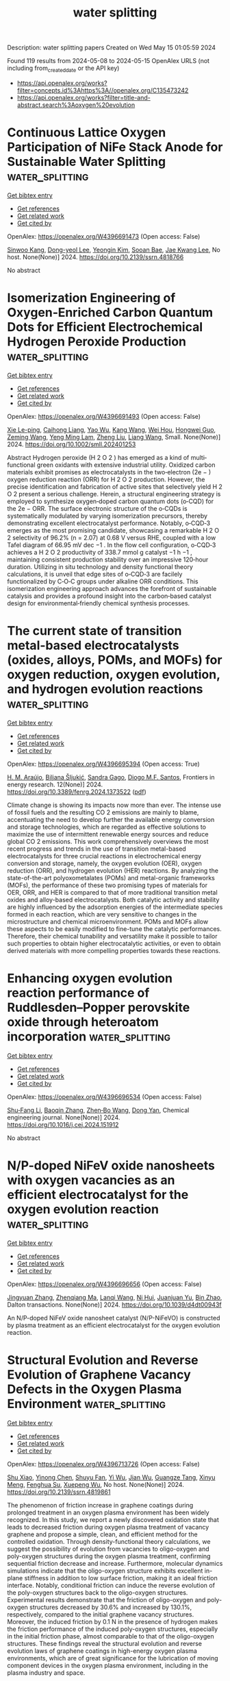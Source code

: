 #+TITLE: water splitting
Description: water splitting papers
Created on Wed May 15 01:05:59 2024

Found 119 results from 2024-05-08 to 2024-05-15
OpenAlex URLS (not including from_created_date or the API key)
- [[https://api.openalex.org/works?filter=concepts.id%3Ahttps%3A//openalex.org/C135473242]]
- [[https://api.openalex.org/works?filter=title-and-abstract.search%3Aoxygen%20evolution]]

* Continuous Lattice Oxygen Participation of NiFe Stack Anode for Sustainable Water Splitting  :water_splitting:
:PROPERTIES:
:UUID: https://openalex.org/W4396691473
:TOPICS: Electrocatalysis for Energy Conversion, Ammonia Synthesis and Electrocatalysis, Catalytic Reduction of Nitro Compounds
:PUBLICATION_DATE: 2024-01-01
:END:    
    
[[elisp:(doi-add-bibtex-entry "https://doi.org/10.2139/ssrn.4818766")][Get bibtex entry]] 

- [[elisp:(progn (xref--push-markers (current-buffer) (point)) (oa--referenced-works "https://openalex.org/W4396691473"))][Get references]]
- [[elisp:(progn (xref--push-markers (current-buffer) (point)) (oa--related-works "https://openalex.org/W4396691473"))][Get related work]]
- [[elisp:(progn (xref--push-markers (current-buffer) (point)) (oa--cited-by-works "https://openalex.org/W4396691473"))][Get cited by]]

OpenAlex: https://openalex.org/W4396691473 (Open access: False)
    
[[https://openalex.org/A5073903036][Sinwoo Kang]], [[https://openalex.org/A5013946603][Dong-yeol Lee]], [[https://openalex.org/A5005479319][Yeongin Kim]], [[https://openalex.org/A5011044307][Sooan Bae]], [[https://openalex.org/A5048581451][Jae Kwang Lee]], No host. None(None)] 2024. https://doi.org/10.2139/ssrn.4818766 
     
No abstract    

    

* Isomerization Engineering of Oxygen‐Enriched Carbon Quantum Dots for Efficient Electrochemical Hydrogen Peroxide Production  :water_splitting:
:PROPERTIES:
:UUID: https://openalex.org/W4396691493
:TOPICS: Electrocatalysis for Energy Conversion, Photocatalytic Materials for Solar Energy Conversion, Catalytic Nanomaterials
:PUBLICATION_DATE: 2024-05-07
:END:    
    
[[elisp:(doi-add-bibtex-entry "https://doi.org/10.1002/smll.202401253")][Get bibtex entry]] 

- [[elisp:(progn (xref--push-markers (current-buffer) (point)) (oa--referenced-works "https://openalex.org/W4396691493"))][Get references]]
- [[elisp:(progn (xref--push-markers (current-buffer) (point)) (oa--related-works "https://openalex.org/W4396691493"))][Get related work]]
- [[elisp:(progn (xref--push-markers (current-buffer) (point)) (oa--cited-by-works "https://openalex.org/W4396691493"))][Get cited by]]

OpenAlex: https://openalex.org/W4396691493 (Open access: False)
    
[[https://openalex.org/A5045297062][Xie Le-ping]], [[https://openalex.org/A5057710782][Caihong Liang]], [[https://openalex.org/A5078073073][Yao Wu]], [[https://openalex.org/A5039679140][Kang Wang]], [[https://openalex.org/A5064785724][Wei Hou]], [[https://openalex.org/A5075729175][Hongwei Guo]], [[https://openalex.org/A5005460337][Zeming Wang]], [[https://openalex.org/A5045397965][Yeng Ming Lam]], [[https://openalex.org/A5000256559][Zheng Liu]], [[https://openalex.org/A5002166234][Liang Wang]], Small. None(None)] 2024. https://doi.org/10.1002/smll.202401253 
     
Abstract Hydrogen peroxide (H 2 O 2 ) has emerged as a kind of multi‐functional green oxidants with extensive industrial utility. Oxidized carbon materials exhibit promises as electrocatalysts in the two‐electron (2e − ) oxygen reduction reaction (ORR) for H 2 O 2 production. However, the precise identification and fabrication of active sites that selectively yield H 2 O 2 present a serious challenge. Herein, a structural engineering strategy is employed to synthesize oxygen‐doped carbon quantum dots (o‐CQD) for the 2e − ORR. The surface electronic structure of the o‐CQDs is systematically modulated by varying isomerization precursors, thereby demonstrating excellent electrocatalyst performance. Notably, o‐CQD‐3 emerges as the most promising candidate, showcasing a remarkable H 2 O 2 selectivity of 96.2% (n = 2.07) at 0.68 V versus RHE, coupled with a low Tafel diagram of 66.95 mV dec −1 . In the flow cell configuration, o‐CQD‐3 achieves a H 2 O 2 productivity of 338.7 mmol g catalyst −1 h −1 , maintaining consistent production stability over an impressive 120‐hour duration. Utilizing in situ technology and density functional theory calculations, it is unveil that edge sites of o‐CQD‐3 are facilely functionalized by C‐O‐C groups under alkaline ORR conditions. This isomerization engineering approach advances the forefront of sustainable catalysis and provides a profound insight into the carbon‐based catalyst design for environmental‐friendly chemical synthesis processes.    

    

* The current state of transition metal-based electrocatalysts (oxides, alloys, POMs, and MOFs) for oxygen reduction, oxygen evolution, and hydrogen evolution reactions  :water_splitting:
:PROPERTIES:
:UUID: https://openalex.org/W4396695394
:TOPICS: Electrocatalysis for Energy Conversion, Electrochemical Detection of Heavy Metal Ions, Fuel Cell Membrane Technology
:PUBLICATION_DATE: 2024-05-07
:END:    
    
[[elisp:(doi-add-bibtex-entry "https://doi.org/10.3389/fenrg.2024.1373522")][Get bibtex entry]] 

- [[elisp:(progn (xref--push-markers (current-buffer) (point)) (oa--referenced-works "https://openalex.org/W4396695394"))][Get references]]
- [[elisp:(progn (xref--push-markers (current-buffer) (point)) (oa--related-works "https://openalex.org/W4396695394"))][Get related work]]
- [[elisp:(progn (xref--push-markers (current-buffer) (point)) (oa--cited-by-works "https://openalex.org/W4396695394"))][Get cited by]]

OpenAlex: https://openalex.org/W4396695394 (Open access: True)
    
[[https://openalex.org/A5075976624][H. M. Araújo]], [[https://openalex.org/A5028187733][Biljana Šljukić]], [[https://openalex.org/A5044464468][Sandra Gago]], [[https://openalex.org/A5045325407][Diogo M.F. Santos]], Frontiers in energy research. 12(None)] 2024. https://doi.org/10.3389/fenrg.2024.1373522  ([[https://www.frontiersin.org/articles/10.3389/fenrg.2024.1373522/pdf?isPublishedV2=False][pdf]])
     
Climate change is showing its impacts now more than ever. The intense use of fossil fuels and the resulting CO 2 emissions are mainly to blame, accentuating the need to develop further the available energy conversion and storage technologies, which are regarded as effective solutions to maximize the use of intermittent renewable energy sources and reduce global CO 2 emissions. This work comprehensively overviews the most recent progress and trends in the use of transition metal-based electrocatalysts for three crucial reactions in electrochemical energy conversion and storage, namely, the oxygen evolution (OER), oxygen reduction (ORR), and hydrogen evolution (HER) reactions. By analyzing the state-of-the-art polyoxometalates (POMs) and metal-organic frameworks (MOFs), the performance of these two promising types of materials for OER, ORR, and HER is compared to that of more traditional transition metal oxides and alloy-based electrocatalysts. Both catalytic activity and stability are highly influenced by the adsorption energies of the intermediate species formed in each reaction, which are very sensitive to changes in the microstructure and chemical microenvironment. POMs and MOFs allow these aspects to be easily modified to fine-tune the catalytic performances. Therefore, their chemical tunability and versatility make it possible to tailor such properties to obtain higher electrocatalytic activities, or even to obtain derived materials with more compelling properties towards these reactions.    

    

* Enhancing oxygen evolution reaction performance of Ruddlesden–Popper perovskite oxide through heteroatom incorporation  :water_splitting:
:PROPERTIES:
:UUID: https://openalex.org/W4396696534
:TOPICS: Electrocatalysis for Energy Conversion, Fuel Cell Membrane Technology, Aqueous Zinc-Ion Battery Technology
:PUBLICATION_DATE: 2024-05-01
:END:    
    
[[elisp:(doi-add-bibtex-entry "https://doi.org/10.1016/j.cej.2024.151912")][Get bibtex entry]] 

- [[elisp:(progn (xref--push-markers (current-buffer) (point)) (oa--referenced-works "https://openalex.org/W4396696534"))][Get references]]
- [[elisp:(progn (xref--push-markers (current-buffer) (point)) (oa--related-works "https://openalex.org/W4396696534"))][Get related work]]
- [[elisp:(progn (xref--push-markers (current-buffer) (point)) (oa--cited-by-works "https://openalex.org/W4396696534"))][Get cited by]]

OpenAlex: https://openalex.org/W4396696534 (Open access: False)
    
[[https://openalex.org/A5040548501][Shu‐Fang Li]], [[https://openalex.org/A5021859056][Baoqin Zhang]], [[https://openalex.org/A5016059098][Zhen‐Bo Wang]], [[https://openalex.org/A5037045692][Dong Yan]], Chemical engineering journal. None(None)] 2024. https://doi.org/10.1016/j.cej.2024.151912 
     
No abstract    

    

* N/P-doped NiFeV oxide nanosheets with oxygen vacancies as an efficient electrocatalyst for the oxygen evolution reaction  :water_splitting:
:PROPERTIES:
:UUID: https://openalex.org/W4396696656
:TOPICS: Electrocatalysis for Energy Conversion, Aqueous Zinc-Ion Battery Technology, Electrochemical Detection of Heavy Metal Ions
:PUBLICATION_DATE: 2024-01-01
:END:    
    
[[elisp:(doi-add-bibtex-entry "https://doi.org/10.1039/d4dt00943f")][Get bibtex entry]] 

- [[elisp:(progn (xref--push-markers (current-buffer) (point)) (oa--referenced-works "https://openalex.org/W4396696656"))][Get references]]
- [[elisp:(progn (xref--push-markers (current-buffer) (point)) (oa--related-works "https://openalex.org/W4396696656"))][Get related work]]
- [[elisp:(progn (xref--push-markers (current-buffer) (point)) (oa--cited-by-works "https://openalex.org/W4396696656"))][Get cited by]]

OpenAlex: https://openalex.org/W4396696656 (Open access: False)
    
[[https://openalex.org/A5019735991][Jingyuan Zhang]], [[https://openalex.org/A5074750047][Zhenqiang Ma]], [[https://openalex.org/A5054543471][Lanqi Wang]], [[https://openalex.org/A5077958671][Ni Hui]], [[https://openalex.org/A5086599978][Juanjuan Yu]], [[https://openalex.org/A5063759133][Bin Zhao]], Dalton transactions. None(None)] 2024. https://doi.org/10.1039/d4dt00943f 
     
An N/P-doped NiFeV oxide nanosheet catalyst (N/P-NiFeVO) is constructed by plasma treatment as an efficient electrocatalyst for the oxygen evolution reaction.    

    

* Structural Evolution and Reverse Evolution of Graphene Vacancy Defects in the Oxygen Plasma Environment  :water_splitting:
:PROPERTIES:
:UUID: https://openalex.org/W4396713726
:TOPICS: Graphene: Properties, Synthesis, and Applications, Atomic Layer Deposition Technology, Diamond Nanotechnology and Applications
:PUBLICATION_DATE: 2024-01-01
:END:    
    
[[elisp:(doi-add-bibtex-entry "https://doi.org/10.2139/ssrn.4819861")][Get bibtex entry]] 

- [[elisp:(progn (xref--push-markers (current-buffer) (point)) (oa--referenced-works "https://openalex.org/W4396713726"))][Get references]]
- [[elisp:(progn (xref--push-markers (current-buffer) (point)) (oa--related-works "https://openalex.org/W4396713726"))][Get related work]]
- [[elisp:(progn (xref--push-markers (current-buffer) (point)) (oa--cited-by-works "https://openalex.org/W4396713726"))][Get cited by]]

OpenAlex: https://openalex.org/W4396713726 (Open access: False)
    
[[https://openalex.org/A5078775974][Shu Xiao]], [[https://openalex.org/A5062499511][Yinong Chen]], [[https://openalex.org/A5041957674][Shuyu Fan]], [[https://openalex.org/A5021373690][Yi Wu]], [[https://openalex.org/A5090409764][Jian Wu]], [[https://openalex.org/A5071500203][Guangze Tang]], [[https://openalex.org/A5053741129][Xinyu Meng]], [[https://openalex.org/A5064375408][Fenghua Su]], [[https://openalex.org/A5027484357][Xuepeng Wu]], No host. None(None)] 2024. https://doi.org/10.2139/ssrn.4819861 
     
The phenomenon of friction increase in graphene coatings during prolonged treatment in an oxygen plasma environment has been widely recognized. In this study, we report a newly discovered oxidation state that leads to decreased friction during oxygen plasma treatment of vacancy graphene and propose a simple, clean, and efficient method for the controlled oxidation. Through density-functional theory calculations, we suggest the possibility of evolution from vacancies to oligo-oxygen and poly-oxygen structures during the oxygen plasma treatment, confirming sequential friction decrease and increase. Furthermore, molecular dynamics simulations indicate that the oligo-oxygen structure exhibits excellent in-plane stiffness in addition to low surface friction, making it an ideal friction interface. Notably, conditional friction can induce the reverse evolution of the poly-oxygen structures back to the oligo-oxygen structures. Experimental results demonstrate that the friction of oligo-oxygen and poly-oxygen structures decreased by 30.6% and increased by 130.1%, respectively, compared to the initial graphene vacancy structures. Moreover, the induced friction by 0.1 N in the presence of hydrogen makes the friction performance of the induced poly-oxygen structures, especially in the initial friction phase, almost comparable to that of the oligo-oxygen structures. These findings reveal the structural evolution and reverse evolution laws of graphene coatings in high-energy oxygen plasma environments, which are of great significance for the lubrication of moving component devices in the oxygen plasma environment, including in the plasma industry and space.    

    

* Ruthenium-doped bimetallic organic framework self-supported electrodes as efficient electrocatalysts for oxygen evolution reaction  :water_splitting:
:PROPERTIES:
:UUID: https://openalex.org/W4396716177
:TOPICS: Electrocatalysis for Energy Conversion, Electrochemical Detection of Heavy Metal Ions, Conducting Polymer Research
:PUBLICATION_DATE: 2024-06-01
:END:    
    
[[elisp:(doi-add-bibtex-entry "https://doi.org/10.1016/j.ijhydene.2024.04.318")][Get bibtex entry]] 

- [[elisp:(progn (xref--push-markers (current-buffer) (point)) (oa--referenced-works "https://openalex.org/W4396716177"))][Get references]]
- [[elisp:(progn (xref--push-markers (current-buffer) (point)) (oa--related-works "https://openalex.org/W4396716177"))][Get related work]]
- [[elisp:(progn (xref--push-markers (current-buffer) (point)) (oa--cited-by-works "https://openalex.org/W4396716177"))][Get cited by]]

OpenAlex: https://openalex.org/W4396716177 (Open access: False)
    
[[https://openalex.org/A5084489754][Li Jing]], [[https://openalex.org/A5052496998][Ya nan Wang]], [[https://openalex.org/A5021515289][Wei Jiang]], [[https://openalex.org/A5003974631][Yuanyuan Wu]], [[https://openalex.org/A5063969338][Bo Liu]], [[https://openalex.org/A5090115579][Chunbo Liu]], [[https://openalex.org/A5018421998][Xianyu Chu]], [[https://openalex.org/A5036009400][Guangbo Che]], International journal of hydrogen energy. 69(None)] 2024. https://doi.org/10.1016/j.ijhydene.2024.04.318 
     
No abstract    

    

* Tungsten doping-Induced electronic structure modulation in NiFe-based metal-organic frameworks for enhanced oxygen evolution reaction  :water_splitting:
:PROPERTIES:
:UUID: https://openalex.org/W4396716607
:TOPICS: Electrocatalysis for Energy Conversion, Electrochemical Detection of Heavy Metal Ions, Memristive Devices for Neuromorphic Computing
:PUBLICATION_DATE: 2024-06-01
:END:    
    
[[elisp:(doi-add-bibtex-entry "https://doi.org/10.1016/j.ijhydene.2024.04.355")][Get bibtex entry]] 

- [[elisp:(progn (xref--push-markers (current-buffer) (point)) (oa--referenced-works "https://openalex.org/W4396716607"))][Get references]]
- [[elisp:(progn (xref--push-markers (current-buffer) (point)) (oa--related-works "https://openalex.org/W4396716607"))][Get related work]]
- [[elisp:(progn (xref--push-markers (current-buffer) (point)) (oa--cited-by-works "https://openalex.org/W4396716607"))][Get cited by]]

OpenAlex: https://openalex.org/W4396716607 (Open access: False)
    
[[https://openalex.org/A5055744204][Dazhi Shen]], [[https://openalex.org/A5024498125][Wenchang Ke]], [[https://openalex.org/A5096885796][Gulimire Balati]], [[https://openalex.org/A5027420958][Yunhua Li]], International journal of hydrogen energy. 69(None)] 2024. https://doi.org/10.1016/j.ijhydene.2024.04.355 
     
No abstract    

    

* Derived Trends of the Oxygen Adsorption Energy Using the Simplistic Model of the Thermodynamic Potential for Oxygen Evolution Reaction  :water_splitting:
:PROPERTIES:
:UUID: https://openalex.org/W4396718825
:TOPICS: Electrocatalysis for Energy Conversion, Fuel Cell Membrane Technology, Accelerating Materials Innovation through Informatics
:PUBLICATION_DATE: 2024-01-01
:END:    
    
[[elisp:(doi-add-bibtex-entry "https://doi.org/10.2139/ssrn.4821664")][Get bibtex entry]] 

- [[elisp:(progn (xref--push-markers (current-buffer) (point)) (oa--referenced-works "https://openalex.org/W4396718825"))][Get references]]
- [[elisp:(progn (xref--push-markers (current-buffer) (point)) (oa--related-works "https://openalex.org/W4396718825"))][Get related work]]
- [[elisp:(progn (xref--push-markers (current-buffer) (point)) (oa--cited-by-works "https://openalex.org/W4396718825"))][Get cited by]]

OpenAlex: https://openalex.org/W4396718825 (Open access: False)
    
[[https://openalex.org/A5036814830][Isabela C. Man]], [[https://openalex.org/A5080121607][Ionut Trancă]], No host. None(None)] 2024. https://doi.org/10.2139/ssrn.4821664 
     
No abstract    

    

* KIr4O8 Nanowires with Rich Hydroxyl Promote Oxygen Evolution Reaction in Proton Exchange Membrane Water Electrolyzer  :water_splitting:
:PROPERTIES:
:UUID: https://openalex.org/W4396720387
:TOPICS: Fuel Cell Membrane Technology, Electrocatalysis for Energy Conversion, Solid Oxide Fuel Cells
:PUBLICATION_DATE: 2024-05-08
:END:    
    
[[elisp:(doi-add-bibtex-entry "https://doi.org/10.1002/adma.202402643")][Get bibtex entry]] 

- [[elisp:(progn (xref--push-markers (current-buffer) (point)) (oa--referenced-works "https://openalex.org/W4396720387"))][Get references]]
- [[elisp:(progn (xref--push-markers (current-buffer) (point)) (oa--related-works "https://openalex.org/W4396720387"))][Get related work]]
- [[elisp:(progn (xref--push-markers (current-buffer) (point)) (oa--cited-by-works "https://openalex.org/W4396720387"))][Get cited by]]

OpenAlex: https://openalex.org/W4396720387 (Open access: False)
    
[[https://openalex.org/A5008795836][Zhenyu Li]], [[https://openalex.org/A5081640064][Xiang Li]], [[https://openalex.org/A5017825908][Mengna Wang]], [[https://openalex.org/A5048015032][Qi Wang]], [[https://openalex.org/A5015951797][Pengfei Wei]], [[https://openalex.org/A5014251891][Subhajit Jana]], [[https://openalex.org/A5001345543][Ziqi Liao]], [[https://openalex.org/A5018719384][Jingcheng Yu]], [[https://openalex.org/A5048654164][Fang Lu]], [[https://openalex.org/A5026195831][Liu Tian-fu]], [[https://openalex.org/A5020450516][Guoxiong Wang]], Advanced materials. None(None)] 2024. https://doi.org/10.1002/adma.202402643 
     
The sluggish kinetics for anodic oxygen evolution reaction (OER) and insufficient catalytic performance over the corresponding Ir-based catalysts are still enormous challenges in proton exchange membrane water electrolyzer (PEMWE). Herein, we report that KIr    

    

* FeO4-Type Active Sites Grown on Fe-Doped Ni Core Surfaces during the Initial Oxygen Evolution Reactions: Fe-Doping Effect?  :water_splitting:
:PROPERTIES:
:UUID: https://openalex.org/W4396721754
:TOPICS: Electrocatalysis for Energy Conversion, Memristive Devices for Neuromorphic Computing, Fuel Cell Membrane Technology
:PUBLICATION_DATE: 2024-05-08
:END:    
    
[[elisp:(doi-add-bibtex-entry "https://doi.org/10.1021/acs.jpcc.3c08462")][Get bibtex entry]] 

- [[elisp:(progn (xref--push-markers (current-buffer) (point)) (oa--referenced-works "https://openalex.org/W4396721754"))][Get references]]
- [[elisp:(progn (xref--push-markers (current-buffer) (point)) (oa--related-works "https://openalex.org/W4396721754"))][Get related work]]
- [[elisp:(progn (xref--push-markers (current-buffer) (point)) (oa--cited-by-works "https://openalex.org/W4396721754"))][Get cited by]]

OpenAlex: https://openalex.org/W4396721754 (Open access: False)
    
[[https://openalex.org/A5056631517][Sung Soo Lim]], [[https://openalex.org/A5078298260][Chang Weon Choi]], [[https://openalex.org/A5057879048][Arumugam Sivanantham]], [[https://openalex.org/A5054870663][Sangaraju Shanmugam]], [[https://openalex.org/A5062182438][Yves Lansac]], [[https://openalex.org/A5005977543][Yun Hee Jang]], Journal of physical chemistry. C./Journal of physical chemistry. C. None(None)] 2024. https://doi.org/10.1021/acs.jpcc.3c08462 
     
No abstract    

    

* Boron-incorporated IrO2-Ta2O5 coating as an efficient electrocatalyst for acidic oxygen evolution reaction  :water_splitting:
:PROPERTIES:
:UUID: https://openalex.org/W4396722006
:TOPICS: Electrocatalysis for Energy Conversion, Electrochemical Detection of Heavy Metal Ions, Fuel Cell Membrane Technology
:PUBLICATION_DATE: 2024-05-01
:END:    
    
[[elisp:(doi-add-bibtex-entry "https://doi.org/10.1016/j.cej.2024.152040")][Get bibtex entry]] 

- [[elisp:(progn (xref--push-markers (current-buffer) (point)) (oa--referenced-works "https://openalex.org/W4396722006"))][Get references]]
- [[elisp:(progn (xref--push-markers (current-buffer) (point)) (oa--related-works "https://openalex.org/W4396722006"))][Get related work]]
- [[elisp:(progn (xref--push-markers (current-buffer) (point)) (oa--cited-by-works "https://openalex.org/W4396722006"))][Get cited by]]

OpenAlex: https://openalex.org/W4396722006 (Open access: False)
    
[[https://openalex.org/A5067337754][Qikai Huang]], [[https://openalex.org/A5047788271][Shaojie Zhuang]], [[https://openalex.org/A5028337677][Yuexi Zheng]], [[https://openalex.org/A5040822775][Xuerong Peng]], [[https://openalex.org/A5042504889][Zhiguo Ye]], [[https://openalex.org/A5088419046][Duosheng Li]], Chemical engineering journal. None(None)] 2024. https://doi.org/10.1016/j.cej.2024.152040 
     
The Ir-based electrocatalysts for the acidic oxygen evolution reaction (OER) have demonstrated remarkable durability. Enhancing the Ir-based electrocatalytic activity still remains crucial owing to the scarcity of iridium. Here, a high-temperature sintering technique is employed to fabricate a boron (B)-incorporated IrO2-Ta2O5 coating with an almost perfect rutile-type crystal structure on a corrosion-resistant titanium substrate, ensuring exceptional stability for the acidic OER. The B-incorporated IrO2-Ta2O5 electrode fabricated in a mixed solution of 0.6 M H3BO3, exhibits an overpotential of 210 mV at a current density of 10 mA cm−2 and a lower Tafel slope of 34.2 mV dec−1 in a 0.5 M H2SO4 solution, which is far lower than the 272 mV overpotential and the 45.3 mV dec−1 of the IrO2-Ta2O5/Ti electrode. The electrode possesses a minimal potential increase even after undergoing continuous OER for 400 h at a high current density of 100 mA cm−2 in a 0.5 M H2SO4 solution. The incorporation of B species into IrO2-Ta2O5 effectively fine-tunes the electronic structure of Ir active sites, leading to a substantial enhancement of the intrinsic electrocatalytic activity. This study provides promising prospects for reducing the energy consumption of noble IrO2-based electrocatalysts in the practical application of electrochemical industry for the acidic OER.    

    

* Nife Layered Double Hydroxide Nanosheets Self Assembled and Etched by Phosphotungstic Acid for the Enhanced Oxygen Evolution Reaction  :water_splitting:
:PROPERTIES:
:UUID: https://openalex.org/W4396725293
:TOPICS: Polyoxometalate Clusters and Materials, Electrocatalysis for Energy Conversion, Conducting Polymer Research
:PUBLICATION_DATE: 2024-01-01
:END:    
    
[[elisp:(doi-add-bibtex-entry "https://doi.org/10.2139/ssrn.4821856")][Get bibtex entry]] 

- [[elisp:(progn (xref--push-markers (current-buffer) (point)) (oa--referenced-works "https://openalex.org/W4396725293"))][Get references]]
- [[elisp:(progn (xref--push-markers (current-buffer) (point)) (oa--related-works "https://openalex.org/W4396725293"))][Get related work]]
- [[elisp:(progn (xref--push-markers (current-buffer) (point)) (oa--cited-by-works "https://openalex.org/W4396725293"))][Get cited by]]

OpenAlex: https://openalex.org/W4396725293 (Open access: False)
    
[[https://openalex.org/A5084985894][Xiaoyan Zhu]], [[https://openalex.org/A5027771847][Minghe Du]], [[https://openalex.org/A5063100850][Haijun Deng]], [[https://openalex.org/A5012332972][Yi Liu]], [[https://openalex.org/A5013727460][Jieyu Chen]], [[https://openalex.org/A5071404237][Shengping Wang]], [[https://openalex.org/A5071085518][Huixi Li]], [[https://openalex.org/A5038742930][Chunjie Yan]], No host. None(None)] 2024. https://doi.org/10.2139/ssrn.4821856 
     
No abstract    

    

* Ultrathin High-Entropy Layered Double Hydroxide Electrocatalysts for Enhancing Oxygen Evolution Reaction  :water_splitting:
:PROPERTIES:
:UUID: https://openalex.org/W4396726076
:TOPICS: Electrocatalysis for Energy Conversion, Fuel Cell Membrane Technology, Perovskite Solar Cell Technology
:PUBLICATION_DATE: 2024-01-01
:END:    
    
[[elisp:(doi-add-bibtex-entry "https://doi.org/10.2139/ssrn.4820628")][Get bibtex entry]] 

- [[elisp:(progn (xref--push-markers (current-buffer) (point)) (oa--referenced-works "https://openalex.org/W4396726076"))][Get references]]
- [[elisp:(progn (xref--push-markers (current-buffer) (point)) (oa--related-works "https://openalex.org/W4396726076"))][Get related work]]
- [[elisp:(progn (xref--push-markers (current-buffer) (point)) (oa--cited-by-works "https://openalex.org/W4396726076"))][Get cited by]]

OpenAlex: https://openalex.org/W4396726076 (Open access: False)
    
[[https://openalex.org/A5016481203][Xianxu Chu]], [[https://openalex.org/A5068080767][Ting Wang]], [[https://openalex.org/A5007138428][Haoyuan Wang]], [[https://openalex.org/A5075272149][Bin Du]], [[https://openalex.org/A5053897140][Guanqun Guo]], [[https://openalex.org/A5083700261][Ying Zhou]], [[https://openalex.org/A5084486318][Xuelin Dong]], No host. None(None)] 2024. https://doi.org/10.2139/ssrn.4820628 
     
No abstract    

    

* Novel amorphous FeOOH-modified Co9S8 nanosheets with enhanced catalytic activity in oxygen evolution reaction  :water_splitting:
:PROPERTIES:
:UUID: https://openalex.org/W4396730938
:TOPICS: Electrocatalysis for Energy Conversion, Nanomaterials with Enzyme-Like Characteristics, Electrochemical Detection of Heavy Metal Ions
:PUBLICATION_DATE: 2024-05-01
:END:    
    
[[elisp:(doi-add-bibtex-entry "https://doi.org/10.1016/j.jcis.2024.05.033")][Get bibtex entry]] 

- [[elisp:(progn (xref--push-markers (current-buffer) (point)) (oa--referenced-works "https://openalex.org/W4396730938"))][Get references]]
- [[elisp:(progn (xref--push-markers (current-buffer) (point)) (oa--related-works "https://openalex.org/W4396730938"))][Get related work]]
- [[elisp:(progn (xref--push-markers (current-buffer) (point)) (oa--cited-by-works "https://openalex.org/W4396730938"))][Get cited by]]

OpenAlex: https://openalex.org/W4396730938 (Open access: False)
    
[[https://openalex.org/A5007803202][Chong Wang]], [[https://openalex.org/A5036746330][Huanlu Tu]], [[https://openalex.org/A5071814351][Zeyu Hao]], [[https://openalex.org/A5037742951][Yaxin Li]], [[https://openalex.org/A5020658960][Jian Xu]], [[https://openalex.org/A5016312685][Xiaoying Hu]], [[https://openalex.org/A5020651129][Shansheng Yu]], [[https://openalex.org/A5037428389][Hongwei Tian]], Journal of colloid and interface science. None(None)] 2024. https://doi.org/10.1016/j.jcis.2024.05.033 
     
No abstract    

    

* Ge‐Doped Hematite with FeCoNi‐Bi as Cocatalyst for High‐Performing Photoelectrochemical Water Splitting  :water_splitting:
:PROPERTIES:
:UUID: https://openalex.org/W4396746263
:TOPICS: Solar Water Splitting Technology, Photocatalytic Materials for Solar Energy Conversion, Acid Mine Drainage Remediation and Biogeochemistry
:PUBLICATION_DATE: 2024-05-08
:END:    
    
[[elisp:(doi-add-bibtex-entry "https://doi.org/10.1002/smll.202400316")][Get bibtex entry]] 

- [[elisp:(progn (xref--push-markers (current-buffer) (point)) (oa--referenced-works "https://openalex.org/W4396746263"))][Get references]]
- [[elisp:(progn (xref--push-markers (current-buffer) (point)) (oa--related-works "https://openalex.org/W4396746263"))][Get related work]]
- [[elisp:(progn (xref--push-markers (current-buffer) (point)) (oa--cited-by-works "https://openalex.org/W4396746263"))][Get cited by]]

OpenAlex: https://openalex.org/W4396746263 (Open access: False)
    
[[https://openalex.org/A5090639115][Yueyang Wang]], [[https://openalex.org/A5013715331][Shibo Cui]], [[https://openalex.org/A5033700175][Zhenyu Tian]], [[https://openalex.org/A5075745850][Meisheng Han]], [[https://openalex.org/A5058657817][Tianshou Zhao]], [[https://openalex.org/A5001803799][Wenjia Li]], Small. None(None)] 2024. https://doi.org/10.1002/smll.202400316 
     
Abstract Hematite is a promising photoanode material for photoelectrochemical water‐splitting technology. However, the low current density associated with the low conductivity, low charge carrier mobility, and poor oxygen evolution catalytic activity is a challenging issue for the material. In this study, the challenge is addressed by introducing Germanium (Ge) doping, coupled with the use of FeCoNi‐B i as a co‐catalyst. Ge doping not only increases the conductivity and charge carrier concentration of the hematite photoanode, but also induces nanopores, thereby expanding its electrochemical reactive surface area to facilitate the oxygen evolution reaction. In the meantime, the FeCoNi‐B i cocatalyst electrodeposited onto the surface of Ge‐doped hematite, improves the oxygen evolution reaction performance. As a result, the obtained photoanode achieves a photocurrent density of 2.31 mA cm −2 at 1.23 V RHE , which is three times higher than that of hematite (0.72 mA cm −2 ). Moreover, a new analytical method is introduced to scrutinize both the positive and negative effects of Ge doping and FeCoNi‐B i cocatalyst on the photoanode performance by decoupling the photoelectrochemical process steps. Overall, this study not only enhances the performance of hematite photoanodes but also guides their rational design and systematic assessment.    

    

* Electronic Redistribution Through the Interface of MnCo2O4-Ni3N Nano-Urchins Prompted Rapid In-Situ Phase Transformation for Enhanced Oxygen Evolution Reaction  :water_splitting:
:PROPERTIES:
:UUID: https://openalex.org/W4396752932
:TOPICS: Electrocatalysis for Energy Conversion, Memristive Devices for Neuromorphic Computing, Atomic Layer Deposition Technology
:PUBLICATION_DATE: 2024-01-01
:END:    
    
[[elisp:(doi-add-bibtex-entry "https://doi.org/10.1039/d4nr00560k")][Get bibtex entry]] 

- [[elisp:(progn (xref--push-markers (current-buffer) (point)) (oa--referenced-works "https://openalex.org/W4396752932"))][Get references]]
- [[elisp:(progn (xref--push-markers (current-buffer) (point)) (oa--related-works "https://openalex.org/W4396752932"))][Get related work]]
- [[elisp:(progn (xref--push-markers (current-buffer) (point)) (oa--cited-by-works "https://openalex.org/W4396752932"))][Get cited by]]

OpenAlex: https://openalex.org/W4396752932 (Open access: False)
    
[[https://openalex.org/A5086686354][Ashish Gaur]], [[https://openalex.org/A5049930529][_ Aashi]], [[https://openalex.org/A5034720121][Joel Mathew John]], [[https://openalex.org/A5006587988][Vikas Pundir]], [[https://openalex.org/A5076773523][Rajdeep Kaur]], [[https://openalex.org/A5075794504][Jyoti Sharma]], [[https://openalex.org/A5063943287][Karthick Babu Sai Sankar Gupta]], [[https://openalex.org/A5045603112][Chandan Bera]], [[https://openalex.org/A5049532172][Vivek Bagchi]], Nanoscale. None(None)] 2024. https://doi.org/10.1039/d4nr00560k 
     
One of the most coveted objectives in the realm of energy conversion technologies is the development of highly efficient and economically viable electrocatalysts for the oxygen evolution reaction. The commercialization...    

    

* Preparation and electrocatalytic oxygen evolution of bimetallic phosphates (NiFe)2P/NF  :water_splitting:
:PROPERTIES:
:UUID: https://openalex.org/W4396754054
:TOPICS: Electrocatalysis for Energy Conversion, Aqueous Zinc-Ion Battery Technology, Electrochemical Detection of Heavy Metal Ions
:PUBLICATION_DATE: 2024-01-01
:END:    
    
[[elisp:(doi-add-bibtex-entry "https://doi.org/10.1515/gps-2023-0266")][Get bibtex entry]] 

- [[elisp:(progn (xref--push-markers (current-buffer) (point)) (oa--referenced-works "https://openalex.org/W4396754054"))][Get references]]
- [[elisp:(progn (xref--push-markers (current-buffer) (point)) (oa--related-works "https://openalex.org/W4396754054"))][Get related work]]
- [[elisp:(progn (xref--push-markers (current-buffer) (point)) (oa--cited-by-works "https://openalex.org/W4396754054"))][Get cited by]]

OpenAlex: https://openalex.org/W4396754054 (Open access: True)
    
[[https://openalex.org/A5016361337][Bo Yu]], [[https://openalex.org/A5046937985][Yan Li]], [[https://openalex.org/A5073769492][Xinmin Fu]], [[https://openalex.org/A5049180328][Lei Yu]], [[https://openalex.org/A5091726109][Hao Fu]], [[https://openalex.org/A5051158759][Yang Cao]], [[https://openalex.org/A5069813415][Zhihong Chen]], Green processing and synthesis. 13(1)] 2024. https://doi.org/10.1515/gps-2023-0266  ([[https://www.degruyter.com/document/doi/10.1515/gps-2023-0266/pdf][pdf]])
     
Abstract The energy and environmental crisis pose a great challenge to human development in the 21st century. The design and development of clean and renewable energy and the solution for environmental pollution have become a hotspot in the current research. Based on the preparation of transition metal phosphates, transition metals were used as raw materials, Prussian blue-like NiFe(CN) 6 as a precursor, which was in situ grown on nickel foam (NF) substrate. After low temperature phosphating treatment, a bimetallic phosphide electrocatalyst (NiFe) 2 P/NF was prepared on NF substrate. Using 1 mol·L −1 KOH solution as a basic electrolyte, based on the electrochemical workstation of a three-electrode system, the electrochemical catalytic oxygen evolution performance of the material was tested and evaluated. Experiments show that (NiFe) 2 P/NF catalyst has excellent oxygen evolution performance. In an alkaline medium, the overpotential required to obtain the catalytic current density of 10 mA·cm −2 is only 220 mV, and the Tafel slope is 67 mV·dec −1 . This is largely due to: (1) (NiFe)2p/NF nanocatalysts were well dispersed on NF substrates, which increased the number of active sites exposed; (2) the hollow heterostructure of bimetallic phosphates promotes the electron interaction between (NiFe) 2 P and NF, increased the rate of charge transfer, and the electrical conductivity of the material is improved; and (3) theoretical calculations show that (NiFe) 2 P/NF hollow heterostructure can effectively reduce the dissociation barrier of water, promote the dissociation of water; furthermore, the kinetic reaction rate of electrocatalytic oxygen evolution is accelerated. Meanwhile, the catalyst still has high activity and high stability in 30 wt% concentrated alkali solution. Therefore, the construction of (NiFe) 2 P/NF electrocatalysts enriches the application of non-noble metal nanomaterials in the field of oxygen production from electrolytic water.    

    

* Self-Assembled Conjugated Coordination Polymer Nanorings: Role of Morphology and Redox Sites for the Alkaline Electrocatalytic Oxygen Evolution Reaction  :water_splitting:
:PROPERTIES:
:UUID: https://openalex.org/W4396760067
:TOPICS: Conducting Polymer Research, Electrocatalysis for Energy Conversion, Electrochemical Detection of Heavy Metal Ions
:PUBLICATION_DATE: 2024-05-09
:END:    
    
[[elisp:(doi-add-bibtex-entry "https://doi.org/10.1021/acsami.4c00609")][Get bibtex entry]] 

- [[elisp:(progn (xref--push-markers (current-buffer) (point)) (oa--referenced-works "https://openalex.org/W4396760067"))][Get references]]
- [[elisp:(progn (xref--push-markers (current-buffer) (point)) (oa--related-works "https://openalex.org/W4396760067"))][Get related work]]
- [[elisp:(progn (xref--push-markers (current-buffer) (point)) (oa--cited-by-works "https://openalex.org/W4396760067"))][Get cited by]]

OpenAlex: https://openalex.org/W4396760067 (Open access: False)
    
[[https://openalex.org/A5039130000][Vishwakarma Ravikumar Ramlal]], [[https://openalex.org/A5045376987][Kinjal B. Patel]], [[https://openalex.org/A5050728026][Savan K. Raj]], [[https://openalex.org/A5015983171][Divesh N. Srivastava]], [[https://openalex.org/A5052489930][Amal Kumar Mandal]], ACS applied materials & interfaces. None(None)] 2024. https://doi.org/10.1021/acsami.4c00609 
     
Electrocatalytic water splitting provides a sustainable method for storing intermittent energies, such as solar energy and wind, in the form of hydrogen fuel. However, the oxygen evolution reaction (OER), constituting the other half-cell reaction, is often considered the bottleneck in overall water splitting due to its slow kinetics. Therefore, it is crucial to develop efficient, cost-effective, and robust OER catalysts to enhance the water-splitting process. Transition-metal-based coordination polymers (CPs) serve as promising electrocatalysts due to their diverse chemical architectures paired with redox-active metal centers. Despite their potential, the rational use of CPs has faced obstacles including a lack of insights into their catalytic mechanisms, low conductivity, and morphology issues. Consequently, achieving success in this field requires the rational design of ligands and topological networks with the desired electronic structure. This study delves into the design and synthesis of three novel conjugated coordination polymers (CCPs) by leveraging the full conjugation of terpyridine-attached flexible tetraphenylethylene units as electron-rich linkers with various redox-active metal centers [Co(II), Ni(II), and Zn(II)]. The self-assembly process is tuned for each CCP, resulting in two distinct morphologies: nanosheets and nanorings. The electrocatalytic OER performance efficiency is then correlated with factors such as the nanostructure morphology and redox-active metal centers in alkaline electrolytes. Notably, among the three morphologies studied, nanorings for each CCP exhibit a superior OER activity. Co(II)-integrated CCPs demonstrate a higher activity between the redox-active metal centers. Specifically, the Co(II) nanoring morphology displays exceptional catalytic activity for OER, with a lower overpotential of 347 mV at a current density of 10 mA cm    

    

* Surface plasmon enhancement of 1D Ag nanowires modified electro-treated BiVO4 photoanode with abundant oxygen vacancies for solar water oxidation  :water_splitting:
:PROPERTIES:
:UUID: https://openalex.org/W4396764166
:TOPICS: Photocatalytic Materials for Solar Energy Conversion, Gas Sensing Technology and Materials, Formation and Properties of Nanocrystals and Nanostructures
:PUBLICATION_DATE: 2024-08-01
:END:    
    
[[elisp:(doi-add-bibtex-entry "https://doi.org/10.1016/j.fuel.2024.131847")][Get bibtex entry]] 

- [[elisp:(progn (xref--push-markers (current-buffer) (point)) (oa--referenced-works "https://openalex.org/W4396764166"))][Get references]]
- [[elisp:(progn (xref--push-markers (current-buffer) (point)) (oa--related-works "https://openalex.org/W4396764166"))][Get related work]]
- [[elisp:(progn (xref--push-markers (current-buffer) (point)) (oa--cited-by-works "https://openalex.org/W4396764166"))][Get cited by]]

OpenAlex: https://openalex.org/W4396764166 (Open access: False)
    
[[https://openalex.org/A5030683638][Song Zhang]], [[https://openalex.org/A5009032111][Hongjun Zhang]], [[https://openalex.org/A5033093165][Yuantong Gu]], [[https://openalex.org/A5063655069][Xiangling Mao]], [[https://openalex.org/A5068382420][Xiaoying Gao]], [[https://openalex.org/A5024864282][Dongbo Xu]], Fuel. 370(None)] 2024. https://doi.org/10.1016/j.fuel.2024.131847 
     
No abstract    

    

* α-Mn2O3 porous fibers synthesized by air-heated solution blow spinning (A-HSBS) technique: electrochemical assessment for oxygen evolution reaction in alkaline medium  :water_splitting:
:PROPERTIES:
:UUID: https://openalex.org/W4396768572
:TOPICS: Materials for Electrochemical Supercapacitors, Advanced Materials for Smart Windows, Electrocatalysis for Energy Conversion
:PUBLICATION_DATE: 2024-05-01
:END:    
    
[[elisp:(doi-add-bibtex-entry "https://doi.org/10.1016/j.jpcs.2024.112086")][Get bibtex entry]] 

- [[elisp:(progn (xref--push-markers (current-buffer) (point)) (oa--referenced-works "https://openalex.org/W4396768572"))][Get references]]
- [[elisp:(progn (xref--push-markers (current-buffer) (point)) (oa--related-works "https://openalex.org/W4396768572"))][Get related work]]
- [[elisp:(progn (xref--push-markers (current-buffer) (point)) (oa--cited-by-works "https://openalex.org/W4396768572"))][Get cited by]]

OpenAlex: https://openalex.org/W4396768572 (Open access: False)
    
[[https://openalex.org/A5059645875][Rondinele N. Araujo]], [[https://openalex.org/A5001528670][Rafael A. Raimundo]], [[https://openalex.org/A5090696214][Gelmires de Araújo Neves]], [[https://openalex.org/A5066939233][Valmor Roberto Mastelaro]], [[https://openalex.org/A5069774051][Daniel A. Macedo]], [[https://openalex.org/A5090398034][Francisco J.A. Loureiro]], [[https://openalex.org/A5003171051][Marco A. Morales]], [[https://openalex.org/A5079416158][Romualdo Rodrigues Menezes]], Journal of physics and chemistry of solids. None(None)] 2024. https://doi.org/10.1016/j.jpcs.2024.112086 
     
No abstract    

    

* Fe-Incorporated Metal-Organic Cobalt Hydroxide Toward Efficient Oxygen Evolution Reaction  :water_splitting:
:PROPERTIES:
:UUID: https://openalex.org/W4396769418
:TOPICS: Electrocatalysis for Energy Conversion, Aqueous Zinc-Ion Battery Technology, Electrochemical Detection of Heavy Metal Ions
:PUBLICATION_DATE: 2024-05-09
:END:    
    
[[elisp:(doi-add-bibtex-entry "https://doi.org/10.1007/s12678-024-00871-0")][Get bibtex entry]] 

- [[elisp:(progn (xref--push-markers (current-buffer) (point)) (oa--referenced-works "https://openalex.org/W4396769418"))][Get references]]
- [[elisp:(progn (xref--push-markers (current-buffer) (point)) (oa--related-works "https://openalex.org/W4396769418"))][Get related work]]
- [[elisp:(progn (xref--push-markers (current-buffer) (point)) (oa--cited-by-works "https://openalex.org/W4396769418"))][Get cited by]]

OpenAlex: https://openalex.org/W4396769418 (Open access: True)
    
[[https://openalex.org/A5080382748][Tao Jiang]], [[https://openalex.org/A5007300180][Yuechao Yao]], [[https://openalex.org/A5041161079][Feiyan Wu]], [[https://openalex.org/A5019538468][Iram Aziz]], [[https://openalex.org/A5020068565][Wenjing Zhang]], Electrocatalysis. None(None)] 2024. https://doi.org/10.1007/s12678-024-00871-0  ([[https://link.springer.com/content/pdf/10.1007/s12678-024-00871-0.pdf][pdf]])
     
Abstract Metal-organic cobalt hydroxide emerges as a cost-effective electrocatalyst for the oxygen evolution reaction (OER) in energy conversion. However, the limited active sites and poor conductivity hinder their large-scale application. This study employed salicylate as a bridging ligand to synthesize iron-incorporated metal-organic cobalt hydroxide. The influence of Fe intercalation on Co(OH)(Hsal) (where Hsal denotes o -HOC 6 H 4 COO − ) was investigated using X-ray diffraction (XRD) and X-ray photoelectron spectroscopy (XPS). Fe 0.2 Co 0.8 (OH)(Hsal) demonstrates remarkable electrocatalytic activity, displaying an OER overpotential of 298 mV at 10 mA cm −2 and a Tafel slope of 57.46 mV dec −1 . This enhancement can be attributed to improved charge transfer kinetics and increased active sites. This work highlights the crucial role of Fe in improving the efficiency of Co-based oxygen-evolving catalysts (OECs) and its potential for boosting efficient hydrogen generation in alkaline environments. Graphical Abstract    

    

* Strategic Design and Insights into Lanthanum and Strontium Perovskite Oxides for Oxygen Reduction and Oxygen Evolution Reactions (Small 19/2024)  :water_splitting:
:PROPERTIES:
:UUID: https://openalex.org/W4396770128
:TOPICS: Solid Oxide Fuel Cells
:PUBLICATION_DATE: 2024-05-01
:END:    
    
[[elisp:(doi-add-bibtex-entry "https://doi.org/10.1002/smll.202470144")][Get bibtex entry]] 

- [[elisp:(progn (xref--push-markers (current-buffer) (point)) (oa--referenced-works "https://openalex.org/W4396770128"))][Get references]]
- [[elisp:(progn (xref--push-markers (current-buffer) (point)) (oa--related-works "https://openalex.org/W4396770128"))][Get related work]]
- [[elisp:(progn (xref--push-markers (current-buffer) (point)) (oa--cited-by-works "https://openalex.org/W4396770128"))][Get cited by]]

OpenAlex: https://openalex.org/W4396770128 (Open access: True)
    
[[https://openalex.org/A5050236680][Sagar Ingavale]], [[https://openalex.org/A5036345289][Mohan Gopalakrishnan]], [[https://openalex.org/A5092896607][Carolin Mercy Enoch]], [[https://openalex.org/A5067676218][Chanon Pornrungroj]], [[https://openalex.org/A5000448228][Meena Rittiruam]], [[https://openalex.org/A5036226683][Supareak Praserthdam]], [[https://openalex.org/A5007823738][Anongnat Somwangthanaroj]], [[https://openalex.org/A5093770957][Kasadit Nootong]], [[https://openalex.org/A5074004594][Rojana Pornprasertsuk]], [[https://openalex.org/A5081163390][Soorathep Kheawhom]], Small. 20(19)] 2024. https://doi.org/10.1002/smll.202470144  ([[https://onlinelibrary.wiley.com/doi/pdfdirect/10.1002/smll.202470144][pdf]])
     
No abstract    

    

* Charge Redistribution of Lattice‐Mismatched Co─Cu3P Boosting pH‐Universal Water/Seawater Hydrogen Evolution  :water_splitting:
:PROPERTIES:
:UUID: https://openalex.org/W4396771909
:TOPICS: Electrocatalysis for Energy Conversion, Aqueous Zinc-Ion Battery Technology, Electrochemical Detection of Heavy Metal Ions
:PUBLICATION_DATE: 2024-05-09
:END:    
    
[[elisp:(doi-add-bibtex-entry "https://doi.org/10.1002/smll.202400244")][Get bibtex entry]] 

- [[elisp:(progn (xref--push-markers (current-buffer) (point)) (oa--referenced-works "https://openalex.org/W4396771909"))][Get references]]
- [[elisp:(progn (xref--push-markers (current-buffer) (point)) (oa--related-works "https://openalex.org/W4396771909"))][Get related work]]
- [[elisp:(progn (xref--push-markers (current-buffer) (point)) (oa--cited-by-works "https://openalex.org/W4396771909"))][Get cited by]]

OpenAlex: https://openalex.org/W4396771909 (Open access: False)
    
[[https://openalex.org/A5029453097][Yu Zhang]], [[https://openalex.org/A5036990231][Kun Li]], [[https://openalex.org/A5062728359][Yongkang Li]], [[https://openalex.org/A5017562149][Jianli Mi]], [[https://openalex.org/A5058598199][Caixia Li]], [[https://openalex.org/A5061507436][Hongdong Li]], [[https://openalex.org/A5010746973][Lei Wang]], Small. None(None)] 2024. https://doi.org/10.1002/smll.202400244 
     
Abstract Practical applications of the hydrogen evolution reaction (HER) rely on the development of highly efficient, stable, and low‐cost catalysts. Tuning the electronic structure, morphology, and architecture of catalysts is an important way to realize efficient and stable HER electrocatalysts. Herein, Co‐doped Cu 3 P‐based sugar‐gourd structures (Co─Cu 3 P/CF) are prepared on copper foam as active electrocatalysts for hydrogen evolution. This hierarchical structure facilitates fast mass transport during electrocatalysis. Notably, the introduction of Co not only induces a charge redistribution but also leads to lattice‐mismatch on the atomic scale, which creates defects and performs as additional active sites. Therefore, Co─Cu 3 P/CF requires an overpotential of only 81, 111, 185, and 230 mV to reach currents of 50, 100, 500, and 1000 mA cm −2 in alkaline media and remains stable after 10 000 CV cycles in a row and up to 110 h i–t stability tests. In addition, it also shows excellent HER performance in water/seawater electrolytes of different pH values. Experimental and DFT show that the introduction of Co modulates the electronic and energy level structures of the catalyst, optimizes the adsorption and desorption behavior of the intermediate, reduces the water dissociation energy barrier during the reaction, accelerates the Volmer step reaction, and thus improves the HER performance.    

    

* Substantial Electrocatalytic Oxygen Evolution Performances of Activated Carbon-Decorated Vanadium Pentoxide Nanocomposites  :water_splitting:
:PROPERTIES:
:UUID: https://openalex.org/W4396777489
:TOPICS: Electrocatalysis for Energy Conversion, Electrochemical Detection of Heavy Metal Ions, Aqueous Zinc-Ion Battery Technology
:PUBLICATION_DATE: 2024-05-08
:END:    
    
[[elisp:(doi-add-bibtex-entry "https://doi.org/10.1155/2024/9953038")][Get bibtex entry]] 

- [[elisp:(progn (xref--push-markers (current-buffer) (point)) (oa--referenced-works "https://openalex.org/W4396777489"))][Get references]]
- [[elisp:(progn (xref--push-markers (current-buffer) (point)) (oa--related-works "https://openalex.org/W4396777489"))][Get related work]]
- [[elisp:(progn (xref--push-markers (current-buffer) (point)) (oa--cited-by-works "https://openalex.org/W4396777489"))][Get cited by]]

OpenAlex: https://openalex.org/W4396777489 (Open access: True)
    
[[https://openalex.org/A5009091190][Sejoon Lee]], [[https://openalex.org/A5012389652][P. Ilanchezhiyan]], [[https://openalex.org/A5016800946][Abu Talha Aqueel Ahmed]], [[https://openalex.org/A5070457234][Youngmin Lee]], [[https://openalex.org/A5078290834][Seung Joo Lee]], International journal of energy research. 2024(None)] 2024. https://doi.org/10.1155/2024/9953038  ([[https://downloads.hindawi.com/journals/ijer/2024/9953038.pdf][pdf]])
     
Developing the ecofriendly and high-fidelity electrocatalysts for the oxygen evolution reaction (OER) is essential to foster effective production of environmentally friendly hydrogen. Herein, we fabricated the highly efficient OER electrocatalysts of the activated carbon-decorated vanadium pentoxide (AC-V2O5) nanocomposites using a facile hydrothermal technique. The AC-V2O5 nanocomposites displayed an aggregated structure of the AC nano-sheet-anchored orthorhombic V2O5 nanorods. When performing the OER process in an alkaline electrolyte at 10 mA/cm2, AC-V2O5 exhibited the low overpotential (~230 mV), small Tafel slope (~54 mV/dec), and excellent stability. These substantial OER performances of AC-V2O5 could be ascribed to the synergistic effects from both the electrochemically active V2O5 nanorods and the highly conductive AC nanosheets. The results infer that the AC-V2O5 nanocomposites possess a substantial aptitude as a high-performance OER electrocatalyst for production of the future green energy source—hydrogen.    

    

* CoSe2 and MoSe2 co-assembled durable bifunctional electrocatalysts for the oxygen evolution reaction and urea oxidation reaction  :water_splitting:
:PROPERTIES:
:UUID: https://openalex.org/W4396785571
:TOPICS: Electrocatalysis for Energy Conversion, Electrochemical Detection of Heavy Metal Ions, Fuel Cell Membrane Technology
:PUBLICATION_DATE: 2024-06-01
:END:    
    
[[elisp:(doi-add-bibtex-entry "https://doi.org/10.1016/j.ijhydene.2024.05.001")][Get bibtex entry]] 

- [[elisp:(progn (xref--push-markers (current-buffer) (point)) (oa--referenced-works "https://openalex.org/W4396785571"))][Get references]]
- [[elisp:(progn (xref--push-markers (current-buffer) (point)) (oa--related-works "https://openalex.org/W4396785571"))][Get related work]]
- [[elisp:(progn (xref--push-markers (current-buffer) (point)) (oa--cited-by-works "https://openalex.org/W4396785571"))][Get cited by]]

OpenAlex: https://openalex.org/W4396785571 (Open access: False)
    
[[https://openalex.org/A5055107761][Li Zhu]], [[https://openalex.org/A5076526739][Youwei Cheng]], [[https://openalex.org/A5038221249][Yaqiong Gong]], International journal of hydrogen energy. 69(None)] 2024. https://doi.org/10.1016/j.ijhydene.2024.05.001 
     
The development of dual-function electrocatalysts has a very broad application prospect in renewable energy conversion technology. Herein, bifunctional Co0·9Mo0.1-Se/Cu7Se4 heterojunction electrocatalysts for oxygen evolution reaction (OER) and urea oxidation reaction (UOR) were prepared. Notably, selenization by strong reducibility triggered the generation of abundant Co3+ active sites and heterogeneous structures, as well as improved electrical conductivity. The Co0·9Mo0.1-Se/Cu7Se4 electrocatalyst showed excellent OER activity, requiring only 202 mV overpotential to achieve a current density of 10 mA cm−2, and the Tafel slope was only 78.91 mV dec−1. Overpotential of the catalyst did not change significantly during the 38 h stability test, indicating that the electrocatalyst had excellent long-term stability. Moreover, when Co0·9Mo0.1-Se/Cu7Se4 was used as the UOR electrode, the heterojunction required 1.29 V at 10 mA cm−2. The cost-effective bifunctional metal selenide heterojunctions introduced in this study provide a research strategy for the prepared green electrode materials for hydrogen production.    

    

* Magnetic Field Enhanced Cobalt Iridium Alloy Catalyst for Acidic Oxygen Evolution Reaction  :water_splitting:
:PROPERTIES:
:UUID: https://openalex.org/W4396789802
:TOPICS: Electrocatalysis for Energy Conversion, Aqueous Zinc-Ion Battery Technology, Catalytic Nanomaterials
:PUBLICATION_DATE: 2024-05-10
:END:    
    
[[elisp:(doi-add-bibtex-entry "https://doi.org/10.1021/acs.nanolett.4c01623")][Get bibtex entry]] 

- [[elisp:(progn (xref--push-markers (current-buffer) (point)) (oa--referenced-works "https://openalex.org/W4396789802"))][Get references]]
- [[elisp:(progn (xref--push-markers (current-buffer) (point)) (oa--related-works "https://openalex.org/W4396789802"))][Get related work]]
- [[elisp:(progn (xref--push-markers (current-buffer) (point)) (oa--cited-by-works "https://openalex.org/W4396789802"))][Get cited by]]

OpenAlex: https://openalex.org/W4396789802 (Open access: False)
    
[[https://openalex.org/A5028567999][Lamei Li]], [[https://openalex.org/A5062755510][Wei Wang]], [[https://openalex.org/A5054631944][Renat R. Nazmutdinov]], [[https://openalex.org/A5005873235][Rustem Zairov]], [[https://openalex.org/A5065985607][Qi Shao]], [[https://openalex.org/A5084564396][Jianmei Lu]], Nano letters. None(None)] 2024. https://doi.org/10.1021/acs.nanolett.4c01623 
     
Magnetic field mediated magnetic catalysts provide a powerful pathway for accelerating their sluggish kinetics toward the oxygen evolution reaction (OER) but remain great challenges in acidic media. The key obstacle comes from the production of an ordered magnetic domain catalyst in the harsh acidic OER. In this work, we form an induced local magnetic moment in the metallic Ir catalyst via the significant 3d–5d hybridization by introducing cobalt dopants. Interestingly, CoIr nanoclusters (NCs) exhibit an excellent magnetic field enhanced acidic OER activity, with the lowest overpotential of 220 mV at 10 mA cm–2 and s long-term stability of 120 h under a constant magnetic field (vs 260 mV/20 h without a magnetic field). The turnover frequency reaches 7.4 s–1 at 1.5 V (vs RHE), which is 3.0 times higher than that without magnetization. Density functional theory results show that CoIr NCs have a pronounced spin polarization intensity, which is preferable for OER enhancement.    

    

* Fe site regulation and activity deciphering by selective phase transformation in the confined FeNi nanoparticles for oxygen evolution reaction  :water_splitting:
:PROPERTIES:
:UUID: https://openalex.org/W4396796451
:TOPICS: Electrocatalysis for Energy Conversion, Electrochemical Detection of Heavy Metal Ions, Memristive Devices for Neuromorphic Computing
:PUBLICATION_DATE: 2024-05-01
:END:    
    
[[elisp:(doi-add-bibtex-entry "https://doi.org/10.1016/j.cej.2024.152113")][Get bibtex entry]] 

- [[elisp:(progn (xref--push-markers (current-buffer) (point)) (oa--referenced-works "https://openalex.org/W4396796451"))][Get references]]
- [[elisp:(progn (xref--push-markers (current-buffer) (point)) (oa--related-works "https://openalex.org/W4396796451"))][Get related work]]
- [[elisp:(progn (xref--push-markers (current-buffer) (point)) (oa--cited-by-works "https://openalex.org/W4396796451"))][Get cited by]]

OpenAlex: https://openalex.org/W4396796451 (Open access: False)
    
[[https://openalex.org/A5034735151][Zongyuan Ma]], [[https://openalex.org/A5063831444][Jiawei Wu]], [[https://openalex.org/A5007187390][Feng Yang]], [[https://openalex.org/A5025913683][Shuli Wang]], [[https://openalex.org/A5085032812][Huan Wen]], [[https://openalex.org/A5008529319][Ligang Feng]], Chemical engineering journal. None(None)] 2024. https://doi.org/10.1016/j.cej.2024.152113 
     
No abstract    

    

* Constructing a potential electrocatalyst: highly multi-porous Co3O4 nanostructures to enhance electrocatalytic oxygen evolution reactions  :water_splitting:
:PROPERTIES:
:UUID: https://openalex.org/W4396801878
:TOPICS: Electrocatalysis for Energy Conversion, Aqueous Zinc-Ion Battery Technology, Fuel Cell Membrane Technology
:PUBLICATION_DATE: 2024-05-10
:END:    
    
[[elisp:(doi-add-bibtex-entry "https://doi.org/10.1007/s11581-024-05576-4")][Get bibtex entry]] 

- [[elisp:(progn (xref--push-markers (current-buffer) (point)) (oa--referenced-works "https://openalex.org/W4396801878"))][Get references]]
- [[elisp:(progn (xref--push-markers (current-buffer) (point)) (oa--related-works "https://openalex.org/W4396801878"))][Get related work]]
- [[elisp:(progn (xref--push-markers (current-buffer) (point)) (oa--cited-by-works "https://openalex.org/W4396801878"))][Get cited by]]

OpenAlex: https://openalex.org/W4396801878 (Open access: False)
    
[[https://openalex.org/A5017021576][Sathyanarayanan Shanmugapriya]], [[https://openalex.org/A5062023003][Aneesha Singh]], [[https://openalex.org/A5080153880][Ratiram Gomaji Chaudhary]], [[https://openalex.org/A5046746962][Sudip Mondal]], [[https://openalex.org/A5023573813][Amanullah Fatehmulla]], [[https://openalex.org/A5093439548][Pranali Hadole]], [[https://openalex.org/A5065182369][Aniruddha Mondal]], Ionics. None(None)] 2024. https://doi.org/10.1007/s11581-024-05576-4 
     
No abstract    

    

* Attaining Substantially Enhanced Oxygen Evolution Reaction Rates on Ni Foam Catalysts in a Gas Diffusion Electrode Setup  :water_splitting:
:PROPERTIES:
:UUID: https://openalex.org/W4396806504
:TOPICS: Electrocatalysis for Energy Conversion, Fuel Cell Membrane Technology, Aqueous Zinc-Ion Battery Technology
:PUBLICATION_DATE: 2024-05-10
:END:    
    
[[elisp:(doi-add-bibtex-entry "https://doi.org/10.1002/aesr.202400050")][Get bibtex entry]] 

- [[elisp:(progn (xref--push-markers (current-buffer) (point)) (oa--referenced-works "https://openalex.org/W4396806504"))][Get references]]
- [[elisp:(progn (xref--push-markers (current-buffer) (point)) (oa--related-works "https://openalex.org/W4396806504"))][Get related work]]
- [[elisp:(progn (xref--push-markers (current-buffer) (point)) (oa--cited-by-works "https://openalex.org/W4396806504"))][Get cited by]]

OpenAlex: https://openalex.org/W4396806504 (Open access: True)
    
[[https://openalex.org/A5006434075][Etienne Berner]], [[https://openalex.org/A5027291670][Gustav K. H. Wiberg]], [[https://openalex.org/A5064384920][Matthias Arenz]], Advanced energy and sustainability research. None(None)] 2024. https://doi.org/10.1002/aesr.202400050 
     
Water electrolysis plays a central role in the transition to a fossil‐free society, but there are significant challenges to overcome in order to increase its availability on a large scale. Alkaline water electrolysis is a mature and scalable technology, although it has several disadvantages compared to electrolyzers working in acidic environments. In particular, the use of highly alkaline aqueous electrolytes can lead to corrosion, and the achieved current densities are relatively low. This study addresses the latter limitation by introducing a gas diffusion electrode (GDE) setup as a novel development tool that bridges the gap between research and practical applications in commercial devices such as fuel cells and electrolyzers. A high surface area Ni foam catalyst that can sustain exceptional oxygen evolution reaction (OER) current densities of up to 4 A cm −2 in a quasi‐steady‐state within our GDE setup operating in an alkaline environment is presented. The high performance of this Ni‐based benchmark catalyst is attributed to its deposition onto a mesh‐like porous transport layer (PTL) via hydrogen‐templated electrodeposition. This forms a porous foam‐like structure that augments the mass transport of the gaseous reactants at the GDE.    

    

* Co3O4 derived ZnO: An effective electrocatalyst for oxygen evolution reaction in alkaline media  :water_splitting:
:PROPERTIES:
:UUID: https://openalex.org/W4396809600
:TOPICS: Electrocatalysis for Energy Conversion, Electrochemical Detection of Heavy Metal Ions, Fuel Cell Membrane Technology
:PUBLICATION_DATE: 2024-05-01
:END:    
    
[[elisp:(doi-add-bibtex-entry "https://doi.org/10.1016/j.ijhydene.2024.05.087")][Get bibtex entry]] 

- [[elisp:(progn (xref--push-markers (current-buffer) (point)) (oa--referenced-works "https://openalex.org/W4396809600"))][Get references]]
- [[elisp:(progn (xref--push-markers (current-buffer) (point)) (oa--related-works "https://openalex.org/W4396809600"))][Get related work]]
- [[elisp:(progn (xref--push-markers (current-buffer) (point)) (oa--cited-by-works "https://openalex.org/W4396809600"))][Get cited by]]

OpenAlex: https://openalex.org/W4396809600 (Open access: False)
    
[[https://openalex.org/A5051360478][Abdul Hanan]], [[https://openalex.org/A5062711370][Muhammad Nazim Lakhan]], [[https://openalex.org/A5059982303][Rashmi Walvekar]], [[https://openalex.org/A5071056098][Mohd Ubaidullah]], [[https://openalex.org/A5010710975][Abdullah A. Al‐Kahtani]], [[https://openalex.org/A5046535565][Mohammad Khalid]], International journal of hydrogen energy. None(None)] 2024. https://doi.org/10.1016/j.ijhydene.2024.05.087 
     
No abstract    

    

* Cerium doping modulates the surface electronic structure of IrOx/TiN to promote the stability of acid oxygen evolution  :water_splitting:
:PROPERTIES:
:UUID: https://openalex.org/W4396812876
:TOPICS: Electrocatalysis for Energy Conversion, Catalytic Nanomaterials, Memristive Devices for Neuromorphic Computing
:PUBLICATION_DATE: 2024-05-01
:END:    
    
[[elisp:(doi-add-bibtex-entry "https://doi.org/10.1016/j.electacta.2024.144418")][Get bibtex entry]] 

- [[elisp:(progn (xref--push-markers (current-buffer) (point)) (oa--referenced-works "https://openalex.org/W4396812876"))][Get references]]
- [[elisp:(progn (xref--push-markers (current-buffer) (point)) (oa--related-works "https://openalex.org/W4396812876"))][Get related work]]
- [[elisp:(progn (xref--push-markers (current-buffer) (point)) (oa--cited-by-works "https://openalex.org/W4396812876"))][Get cited by]]

OpenAlex: https://openalex.org/W4396812876 (Open access: False)
    
[[https://openalex.org/A5068656213][Xingxing Duan]], [[https://openalex.org/A5081923874][Huiyuan Liu]], [[https://openalex.org/A5005471868][Weiqi Zhang]], [[https://openalex.org/A5010905234][Qiang Ma]], [[https://openalex.org/A5073445564][Qian Xu]], [[https://openalex.org/A5058125425][Lindiwe Khotseng]], [[https://openalex.org/A5000867147][Huaneng Su]], Electrochimica acta. None(None)] 2024. https://doi.org/10.1016/j.electacta.2024.144418 
     
The stability of supported Ir-based catalysts in acid oxygen evolution reaction (OER) remains a pressing challenge, which hinders the commercial viability of proton exchange membrane water electrolysis (PEMWE) technology. Herein, we propose a cerium doping strategy to enhance the stability of supported Ir-based catalyst toward OER. The Ce-doped supported catalysts, designated as Ce-IrOx/TiN, were synthesized using an organic colloidal method. Transmission Electron Microscopy (TEM) analysis reveals highly dispersed IrOx nanoparticles averaging 1.5 nm on the TiN support. X-ray Photoelectron Spectroscopy (XPS) investigations further elucidate that Ce doping effectively stabilizes the Ir species predominantly in states below 4+, crucial for modulating the surface electronic structure and thereby improving both the activity and stability of the catalysts. Electrochemical characterization highlights the superior performance of the optimized catalyst, 6%-Ce-IrOx/TiN, with an impressively low overpotential of 242 mV at 10 mA cm−2 and a Tafel slope of 57.5 mV dec−1, showcasing its significance in facilitating OER. Moreover, its mass activity surpasses that of commercial IrO2 by 5.1 times at 1.7 V. Prolonged constant current testing further demonstrates the exceptional stability of the catalyst, affirming the critical role of Ce doping as a pivotal strategy for enhancing the stability of supported Ir-based catalysts and advancing the prospects for robust OER performance in PEMWE systems.    

    

* Ligand-Induced Electronic Structure Modulation of Self-Evolved Ni3S2 Nanosheets for the Electrocatalytic Oxygen Evolution Reaction  :water_splitting:
:PROPERTIES:
:UUID: https://openalex.org/W4396815156
:TOPICS: Electrocatalysis for Energy Conversion, Electrochemical Detection of Heavy Metal Ions, Aqueous Zinc-Ion Battery Technology
:PUBLICATION_DATE: 2024-05-10
:END:    
    
[[elisp:(doi-add-bibtex-entry "https://doi.org/10.1021/acs.inorgchem.4c01051")][Get bibtex entry]] 

- [[elisp:(progn (xref--push-markers (current-buffer) (point)) (oa--referenced-works "https://openalex.org/W4396815156"))][Get references]]
- [[elisp:(progn (xref--push-markers (current-buffer) (point)) (oa--related-works "https://openalex.org/W4396815156"))][Get related work]]
- [[elisp:(progn (xref--push-markers (current-buffer) (point)) (oa--cited-by-works "https://openalex.org/W4396815156"))][Get cited by]]

OpenAlex: https://openalex.org/W4396815156 (Open access: False)
    
[[https://openalex.org/A5077989626][Liujun Jin]], [[https://openalex.org/A5006135866][Chengying Yang]], [[https://openalex.org/A5003888491][Shuyi Chen]], [[https://openalex.org/A5060472406][Jili Hou]], [[https://openalex.org/A5002851046][P. Liu]], Inorganic chemistry. None(None)] 2024. https://doi.org/10.1021/acs.inorgchem.4c01051 
     
Modulating the electronic structure of the electrocatalyst plays a vital role in boosting the electrocatalytic performance of the oxygen evolution reaction (OER). In this work, we introduced a one-step solvothermal method to fabricate 1,1-ferrocene dicarboxylic acid (FcDA)-decorated self-evolved nickel sulfide (Ni3S2) nanosheet arrays on a nickel foam (NF) framework (denoted as FcDA-Ni3S2/NF). Benefiting from the interconnected ultrathin nanosheet architecture, ligand dopants induced and facilitated in situ structural reconstruction, and the FcDA-decorated Ni3S2 (FcDA-Ni3S2/NF) outperformed its singly doped and undoped counterparts in terms of OER activity. The optimized FcDA-Ni3S2/NF self-supported electrode presents a remarkably low overpotential of 268 mV to achieve a current density of 10 mA cm–2 for the OER and demonstrates robust electrochemical stability for 48 h in a 1.0 M KOH electrolyte. More importantly, in situ electrochemical Raman spectroscopy reveals the generation of catalytically active oxyhydroxide species (NiOOH) derived from the surface construction during the OER of pristine FcDA-Ni3S2/NF, contributing significantly to its superior electrocatalytic performance. This study concerns the modulation of electronic structure through ligand engineering and may provide profound insight into the design of cost-efficient OER electrocatalysts.    

    

* Engineering Oxygen Vacancies in In2O3 with Enhanced Polysulfides Immobilization and Selective Catalytic Capability  :water_splitting:
:PROPERTIES:
:UUID: https://openalex.org/W4396827079
:TOPICS: Lithium Battery Technologies, Aqueous Zinc-Ion Battery Technology, Lithium-ion Battery Technology
:PUBLICATION_DATE: 2024-05-11
:END:    
    
[[elisp:(doi-add-bibtex-entry "https://doi.org/10.1002/smll.202401567")][Get bibtex entry]] 

- [[elisp:(progn (xref--push-markers (current-buffer) (point)) (oa--referenced-works "https://openalex.org/W4396827079"))][Get references]]
- [[elisp:(progn (xref--push-markers (current-buffer) (point)) (oa--related-works "https://openalex.org/W4396827079"))][Get related work]]
- [[elisp:(progn (xref--push-markers (current-buffer) (point)) (oa--cited-by-works "https://openalex.org/W4396827079"))][Get cited by]]

OpenAlex: https://openalex.org/W4396827079 (Open access: False)
    
[[https://openalex.org/A5032965723][Ning Wang]], [[https://openalex.org/A5011068248][Huanhuan Li]], [[https://openalex.org/A5010350116][Jie Ji]], [[https://openalex.org/A5016346728][Jingjie Liu]], [[https://openalex.org/A5071787893][Qing Zhang]], [[https://openalex.org/A5036476234][Sheng Ma]], [[https://openalex.org/A5036668774][Jun Lü]], [[https://openalex.org/A5051237478][Zhengyu Bai]], Small. None(None)] 2024. https://doi.org/10.1002/smll.202401567 
     
Abstract Lithium–sulfur (Li–S) battery is identified as an ideal candidate for next‐generation energy storage systems in consideration of its high theoretical energy density and abundant sulfur resources. However, the shuttling behavior of soluble polysulfides (LiPSs) and their sluggish reaction kinetics severely limit the practical application of the current Li–S battery. In this work, a series of In 2 O 3 nanocubes with different oxygen vacancy concentrations are designed and prepared via a facile self‐template method. The introduced oxygen vacancy on In 2 O 3 can effectively rearrange the charge distribution and enhance sulfiphilic property. Moreover, the In 2 O 3 with high oxygen vacancy concentration (H‐In 2 O 3 ) can slightly slow down the solid–liquid conversion process and significantly accelerate the liquid–solid conversion process, thus reducing the accumulation of LiPSs in electrolyte and inhibiting the shuttle effect. Contributed by the unique selective catalytic capability, the prepared H‐In 2 O 3 exhibits excellent electrochemical performance when used as sulfur host. For instance, a high reversible capacity of 609 mAh g −1 is obtained with only 0.044% capacity decay per cycle over 1000 cycles at 1.0 C. This work presents a typical example for designing advanced sulfur hosts, which is crucial for the commercialization of Li–S battery.    

    

* Ultra-High Performance of In Situ Constructed Trimetallic (Pd, Fe, Co) Nanoparticles on Carbon Paper as an Electrocatalyst for Large Current Density Oxygen Evolution Reaction in Alkaline Seawater  :water_splitting:
:PROPERTIES:
:UUID: https://openalex.org/W4396830767
:TOPICS: Electrocatalysis for Energy Conversion, Fuel Cell Membrane Technology, Electrochemical Detection of Heavy Metal Ions
:PUBLICATION_DATE: 2024-05-10
:END:    
    
[[elisp:(doi-add-bibtex-entry "https://doi.org/10.1149/1945-7111/ad4a0c")][Get bibtex entry]] 

- [[elisp:(progn (xref--push-markers (current-buffer) (point)) (oa--referenced-works "https://openalex.org/W4396830767"))][Get references]]
- [[elisp:(progn (xref--push-markers (current-buffer) (point)) (oa--related-works "https://openalex.org/W4396830767"))][Get related work]]
- [[elisp:(progn (xref--push-markers (current-buffer) (point)) (oa--cited-by-works "https://openalex.org/W4396830767"))][Get cited by]]

OpenAlex: https://openalex.org/W4396830767 (Open access: True)
    
[[https://openalex.org/A5072538338][Theophile Niyitanga]], [[https://openalex.org/A5039003426][Gyawali Ghanashyam]], [[https://openalex.org/A5007603802][Dieudonne Tanue Nde]], [[https://openalex.org/A5016483703][Haekyoung Kim]], Journal of the Electrochemical Society. None(None)] 2024. https://doi.org/10.1149/1945-7111/ad4a0c 
     
Abstract Seawater electrocatalysis holds significant promise as a technology for hydrogen production. A simple and low-cost impregnation-hydrothermal and thermal reduction strategy was used to synthesis in-situ constructed three-dimensional porous trimetallic (Pd, Fe, and Co) anchored on a cheap and high-conducting carbon paper (CP) electrode for water electrolysis in alkaline media. The fabricated PdFeCo1−xONPs@CP electrode had superhydrophilic and superaerophobic properties, allowing for efficient removal of oxygen bubbles from the electrode surface due to the close interaction between the electrode and electrolyte. Furthermore, the synergistic effect of trimetallics and CP-fibers significantly increased OER intrinsic activity. PdFeCo1−xONPs@CP catalyst demonstrated critical low overpotentials of 220 and 300 mV, resulting in an extraordinarily high current density of 100 mA cm−2. For the full cell overall water splitting performance, cell overpotentials as low as 140 and 151 mV were needed to drive 10 mA cm-2 in seawater and alkaline solution electrolytes.    

    

* Finite element modeling simulation of oxygen evolution during charging in lithium-oxygen batteries  :water_splitting:
:PROPERTIES:
:UUID: https://openalex.org/W4396834585
:TOPICS: Lithium-ion Battery Management in Electric Vehicles, Lithium Battery Technologies, Lithium-ion Battery Technology
:PUBLICATION_DATE: 2024-05-01
:END:    
    
[[elisp:(doi-add-bibtex-entry "https://doi.org/10.1016/j.elecom.2024.107752")][Get bibtex entry]] 

- [[elisp:(progn (xref--push-markers (current-buffer) (point)) (oa--referenced-works "https://openalex.org/W4396834585"))][Get references]]
- [[elisp:(progn (xref--push-markers (current-buffer) (point)) (oa--related-works "https://openalex.org/W4396834585"))][Get related work]]
- [[elisp:(progn (xref--push-markers (current-buffer) (point)) (oa--cited-by-works "https://openalex.org/W4396834585"))][Get cited by]]

OpenAlex: https://openalex.org/W4396834585 (Open access: True)
    
[[https://openalex.org/A5080930235][Shuji Hanada]], [[https://openalex.org/A5008624932][Shuji Nakanishi]], [[https://openalex.org/A5046782871][Yoshiharu Mukouyama]], Electrochemistry communications. None(None)] 2024. https://doi.org/10.1016/j.elecom.2024.107752 
     
The quest for advanced energy storage solutions has intensified the focus on developing next-generation secondary batteries, with lithium-oxygen batteries (LOB) standing out for their superior theoretical gravimetric energy density. This study introduces a novel model-based approach to battery development, enabling the detailed analysis of charge–discharge cycles and oxygen evolution efficiency within a virtual environment. Our model distinctively simulates the oxidative decomposition of lithium peroxide (Li2O2) and differentiates between its formation through solution and surface pathways, addressing the complexities of the charging process and its multiple elementary steps. The developed model further categorizes the oxidative decomposition species into four distinct types, facilitating a comprehensive understanding of their interactions, voltage profile changes, and O2 evolution within the battery's porous cathode. This approach not only enhances the understanding of battery behavior but also aids in refining the design of component materials, thereby propelling forward the development of LOBs with improved energy density and cycle performance.    

    

* Improved Electrocatalytic Activity Of Selenide Nanoparticle For Oxygen Evolution Reaction  :water_splitting:
:PROPERTIES:
:UUID: https://openalex.org/W4396835403
:TOPICS: Electrocatalysis for Energy Conversion, Electrochemical Detection of Heavy Metal Ions, Fuel Cell Membrane Technology
:PUBLICATION_DATE: 2024-05-01
:END:    
    
[[elisp:(doi-add-bibtex-entry "https://doi.org/10.1016/j.jallcom.2024.174797")][Get bibtex entry]] 

- [[elisp:(progn (xref--push-markers (current-buffer) (point)) (oa--referenced-works "https://openalex.org/W4396835403"))][Get references]]
- [[elisp:(progn (xref--push-markers (current-buffer) (point)) (oa--related-works "https://openalex.org/W4396835403"))][Get related work]]
- [[elisp:(progn (xref--push-markers (current-buffer) (point)) (oa--cited-by-works "https://openalex.org/W4396835403"))][Get cited by]]

OpenAlex: https://openalex.org/W4396835403 (Open access: False)
    
[[https://openalex.org/A5026704538][H.H. Somaily]], Journal of alloys and compounds. None(None)] 2024. https://doi.org/10.1016/j.jallcom.2024.174797 
     
Oxygen Evolution Reaction (OER) plays a vital role in water electrolysis, but its slow kinetics and expensive catalysts are obstacles to widespread use. To improve the OER activity, it is crucial to create a well-structured design for electrocatalysts based on transition metals, which may be applied to a conducting polymer substrate. This research reports a facile hydrothermal synthesis and remarkable catalytic behavior of NbSe2/g-CN as an OER catalyst in an alkaline condition. The fabricated electrocatalysts were examined utilizing numerous analytical techniques to assess their crystallinity, oxidation states and morphology. NbSe2/g-CN shows enhanced electro-catalytic behavior to OER in alkaline solution (1.0 KOH) with minor overpotential (196 mV) and Tafel slop (38 mV/dec) than pristine NbSe2 electrocatalyst was associated with the exceptional conductivity of NF and its highly porous structure, along with a greater SSA. In addition, the durability of the electrocatalyst was examined via cyclic stability and chronoamperometry study over 40 h. This study demonstrates that TMSe with specific morphology can improve electrocatalytic activity when combined with g-CN, demonstrating its potential for reliable and eco-friendly energy generation    

    

* Effect of Morphology Structures on Hydrogen Evolution Reaction and Oxygen Evolution Reaction Performances of Mo2CO2 Mxene  :water_splitting:
:PROPERTIES:
:UUID: https://openalex.org/W4396798559
:TOPICS: Desulfurization Technologies for Fuels, Kinetic Analysis of Thermal Processes in Materials, Catalytic Nanomaterials
:PUBLICATION_DATE: 2023-01-01
:END:    
    
[[elisp:(doi-add-bibtex-entry "https://doi.org/10.1063/1674-0068/cjcp2401006")][Get bibtex entry]] 

- [[elisp:(progn (xref--push-markers (current-buffer) (point)) (oa--referenced-works "https://openalex.org/W4396798559"))][Get references]]
- [[elisp:(progn (xref--push-markers (current-buffer) (point)) (oa--related-works "https://openalex.org/W4396798559"))][Get related work]]
- [[elisp:(progn (xref--push-markers (current-buffer) (point)) (oa--cited-by-works "https://openalex.org/W4396798559"))][Get cited by]]

OpenAlex: https://openalex.org/W4396798559 (Open access: False)
    
, Chinese Journal of Chemical Physics/Chinese journal of chemical physics. None(None)] 2023. https://doi.org/10.1063/1674-0068/cjcp2401006 
     
No abstract    

    

* Doped Cobalt Oxide Catalysts for Aqueous, Electrochemical Oxygen Evolution and Alcohol Oxidation  :water_splitting:
:PROPERTIES:
:UUID: https://openalex.org/W4396759591
:TOPICS: Electrocatalysis for Energy Conversion, Electrochemical Detection of Heavy Metal Ions, Fuel Cell Membrane Technology
:PUBLICATION_DATE: 2022-01-01
:END:    
    
[[elisp:(doi-add-bibtex-entry "https://doi.org/10.7302/4739")][Get bibtex entry]] 

- [[elisp:(progn (xref--push-markers (current-buffer) (point)) (oa--referenced-works "https://openalex.org/W4396759591"))][Get references]]
- [[elisp:(progn (xref--push-markers (current-buffer) (point)) (oa--related-works "https://openalex.org/W4396759591"))][Get related work]]
- [[elisp:(progn (xref--push-markers (current-buffer) (point)) (oa--cited-by-works "https://openalex.org/W4396759591"))][Get cited by]]

OpenAlex: https://openalex.org/W4396759591 (Open access: False)
    
[[https://openalex.org/A5050990186][Samuel E. Michaud]], Deep Blue (University of Michigan). None(None)] 2022. https://doi.org/10.7302/4739 
     
No abstract    

    

* Electronic Structure Tailoring of Cuco2o4 for Boosting Oxygen Evolution Reaction  :water_splitting:
:PROPERTIES:
:UUID: https://openalex.org/W4396713715
:TOPICS: On-line Monitoring of Wastewater Quality, Gas Sensing Technology and Materials, Thin-Film Solar Cell Technology
:PUBLICATION_DATE: 2024-01-01
:END:    
    
[[elisp:(doi-add-bibtex-entry "https://doi.org/10.2139/ssrn.4820433")][Get bibtex entry]] 

- [[elisp:(progn (xref--push-markers (current-buffer) (point)) (oa--referenced-works "https://openalex.org/W4396713715"))][Get references]]
- [[elisp:(progn (xref--push-markers (current-buffer) (point)) (oa--related-works "https://openalex.org/W4396713715"))][Get related work]]
- [[elisp:(progn (xref--push-markers (current-buffer) (point)) (oa--cited-by-works "https://openalex.org/W4396713715"))][Get cited by]]

OpenAlex: https://openalex.org/W4396713715 (Open access: False)
    
[[https://openalex.org/A5037548250][Qi Dong]], [[https://openalex.org/A5064332635][Bin Wen]], [[https://openalex.org/A5061238087][Xin Zhao]], [[https://openalex.org/A5058808692][Peiyi Wang]], [[https://openalex.org/A5062457169][Xiao Lyu]], No host. None(None)] 2024. https://doi.org/10.2139/ssrn.4820433 
     
Electronic structure tuning in metal oxides is a facile and effective strategy on boosting their catalytic oxygen evolution reaction (OER) performance. Here, we demonstrate the electronic structure tuning of CuCo2O4 by phosphorus (P) doping via in-situ diffusion method. The results found that due to more electrons transferred from P to the neighboring Co3+, the tuned Co was served as OER active sites, which contributes to an extraordinary OER performance. The synthesized P3.85-CCO/NF exhibits an overpotential of 250 mV at a current density of 10 mA cm-2, and a Tafel slope of 27 mV dec-1, which performs an enhanced OER activity than that of IrO2/NF. Moreover, the P3.85-CCO/NF presents stable electrochemical performances upon long-time running for 30 h. Thus, the electronic structure tuning strategy by in-situ P diffusion method emerges as an effective approach on enhancing the catalytic OER performance for metal oxide electrocatalysts.    

    

* Systematic exploration of N, O coordination number on the catalytic performance for oxygen reduction and oxygen evolution  :water_splitting:
:PROPERTIES:
:UUID: https://openalex.org/W4396807019
:TOPICS: Electrocatalysis for Energy Conversion, Fuel Cell Membrane Technology, Catalytic Nanomaterials
:PUBLICATION_DATE: 2024-05-01
:END:    
    
[[elisp:(doi-add-bibtex-entry "https://doi.org/10.1016/j.comptc.2024.114642")][Get bibtex entry]] 

- [[elisp:(progn (xref--push-markers (current-buffer) (point)) (oa--referenced-works "https://openalex.org/W4396807019"))][Get references]]
- [[elisp:(progn (xref--push-markers (current-buffer) (point)) (oa--related-works "https://openalex.org/W4396807019"))][Get related work]]
- [[elisp:(progn (xref--push-markers (current-buffer) (point)) (oa--cited-by-works "https://openalex.org/W4396807019"))][Get cited by]]

OpenAlex: https://openalex.org/W4396807019 (Open access: False)
    
[[https://openalex.org/A5089562099][Xianjun Chen]], [[https://openalex.org/A5089966579][Chao Zhang]], [[https://openalex.org/A5062484665][X X Li]], [[https://openalex.org/A5038389392][Tao Feng]], Computational and theoretical chemistry. None(None)] 2024. https://doi.org/10.1016/j.comptc.2024.114642 
     
The reaction rate of oxygen reduction reaction (ORR) and oxygen evolution reaction (OER) is an important factor restricting its application. In this work, we have systematic explorated of N, O coordination number on the catalytic performance for ORR and OER. Firstly, a variety of stability analysis methods show that most of the catalysts have excellent stability. Secondly, a series of excellent bifunctional catalysts are screened by volcanic maps, ORR overpotential (ηORR), OER overpotential (ηOER), and bifunctional index (BI), such as, RhN3O1-1 (ηORR = 0.28 V, ηOER = 0.34 V, BI = 0.62 V) and CoN3O1-1 (ηORR = 0.33 V, ηOER = 0.37 V, BI = 0.70 V). In particular, RhN3O1-1 has the smallest BI value, indicating that it has the best bifunctional catalytic activity. This study offers insights into how the coordination environment affects the activity of OER/ORR.    

    

* Enhancement of oxygen evolution reaction by in situ growth PMo12@ZIF-67 on MWCNTs via perylene bisimide-based dispersant  :water_splitting:
:PROPERTIES:
:UUID: https://openalex.org/W4396797177
:TOPICS: Memristive Devices for Neuromorphic Computing, Fuel Cell Membrane Technology, Electrocatalysis for Energy Conversion
:PUBLICATION_DATE: 2024-05-01
:END:    
    
[[elisp:(doi-add-bibtex-entry "https://doi.org/10.1016/j.jallcom.2024.174762")][Get bibtex entry]] 

- [[elisp:(progn (xref--push-markers (current-buffer) (point)) (oa--referenced-works "https://openalex.org/W4396797177"))][Get references]]
- [[elisp:(progn (xref--push-markers (current-buffer) (point)) (oa--related-works "https://openalex.org/W4396797177"))][Get related work]]
- [[elisp:(progn (xref--push-markers (current-buffer) (point)) (oa--cited-by-works "https://openalex.org/W4396797177"))][Get cited by]]

OpenAlex: https://openalex.org/W4396797177 (Open access: False)
    
[[https://openalex.org/A5018982742][Xinlun Song]], [[https://openalex.org/A5066476870][Junshuo Cui]], [[https://openalex.org/A5085954772][Zhenning Lou]], [[https://openalex.org/A5041594193][Wei Shan]], [[https://openalex.org/A5090036563][Hai Yu]], [[https://openalex.org/A5077213533][Xiaogeng Feng]], [[https://openalex.org/A5034407810][Yuejiao Wang]], [[https://openalex.org/A5046562763][Ying Xiong]], Journal of alloys and compounds. None(None)] 2024. https://doi.org/10.1016/j.jallcom.2024.174762 
     
The combination of metal organic frameworks (MOFs) and multi-walled carbon nanotubes (MWCNTs) can significantly improve their electrochemical performance. However, in most cases, chemical pre-treatment of MWCNTs is inevitable, which may compromise the ideal performance of the final composites. Herein, via a noncovalent functionalization method, PMo12@ZIF-67 was in situ grown on the surfaces of MWCNTs with the assistance of a new dispersant containing two triethylenetetramine (TETA) segments. In order to enhance the coordination of Co metal ions with the surface of MWCNTs, phenolic hydroxyl groups were incorporated into the dispersant through reaction with gallic acid (GA). After annealing, homogeneous CNT/Co6Mo6C2/Co composites were obtained, and they showed excellent performance on oxygen evolution reaction (OER). At a current density of 10 mA cm-2, the lowest overpotential is 263 mV, of which the performance is superior to that achieved by other in situ growth methods. The uniform distribution of coordination sites and subsequent in situ growth of MOFs on MWCNTs improved the electrical conductivity of the derivatives, thereby enhanced the utilization of catalytic active sites. This study presents a novel approach for synthesizing carbon-doped electrocatalytic materials, which demonstrates significant potential in various electrochemical applications.    

    

* Atomically dispersed hexavalent iridium oxide from MnO 2 reduction for oxygen evolution catalysis  :water_splitting:
:PROPERTIES:
:UUID: https://openalex.org/W4396759836
:TOPICS: Electrocatalysis for Energy Conversion, Memristive Devices for Neuromorphic Computing, Fuel Cell Membrane Technology
:PUBLICATION_DATE: 2024-05-10
:END:    
    
[[elisp:(doi-add-bibtex-entry "https://doi.org/10.1126/science.adg5193")][Get bibtex entry]] 

- [[elisp:(progn (xref--push-markers (current-buffer) (point)) (oa--referenced-works "https://openalex.org/W4396759836"))][Get references]]
- [[elisp:(progn (xref--push-markers (current-buffer) (point)) (oa--related-works "https://openalex.org/W4396759836"))][Get related work]]
- [[elisp:(progn (xref--push-markers (current-buffer) (point)) (oa--cited-by-works "https://openalex.org/W4396759836"))][Get cited by]]

OpenAlex: https://openalex.org/W4396759836 (Open access: False)
    
[[https://openalex.org/A5005121635][Ailong Li]], [[https://openalex.org/A5072494738][Shiao‐Tong Kong]], [[https://openalex.org/A5073605078][Kiyohiro Adachi]], [[https://openalex.org/A5010259859][Hideshi Ooka]], [[https://openalex.org/A5062393858][Kazuna Fushimi]], [[https://openalex.org/A5049975774][Qike Jiang]], [[https://openalex.org/A5068754297][Hironori Ofuchi]], [[https://openalex.org/A5057083541][Satoru Hamamoto]], [[https://openalex.org/A5000073138][M. Oura]], [[https://openalex.org/A5058952287][Kentaro Higashi]], [[https://openalex.org/A5007743102][Takuma Kaneko]], [[https://openalex.org/A5064333695][Tomoya Uruga]], [[https://openalex.org/A5086036089][N. Kawamura]], [[https://openalex.org/A5009162025][Daisuke Hashizume]], [[https://openalex.org/A5047385896][Ryuhei Nakamura]], Science. 384(6696)] 2024. https://doi.org/10.1126/science.adg5193 
     
Hexavalent iridium (Ir    

    

* ZnCo2O4/NC Hollow Polyhedra for Bisphenol A Disposal and the Oxygen Evolution Reaction  :water_splitting:
:PROPERTIES:
:UUID: https://openalex.org/W4396804842
:TOPICS: Catalytic Reduction of Nitro Compounds, Catalytic Nanomaterials, Photocatalytic Materials for Solar Energy Conversion
:PUBLICATION_DATE: 2024-05-10
:END:    
    
[[elisp:(doi-add-bibtex-entry "https://doi.org/10.1021/acsanm.4c01442")][Get bibtex entry]] 

- [[elisp:(progn (xref--push-markers (current-buffer) (point)) (oa--referenced-works "https://openalex.org/W4396804842"))][Get references]]
- [[elisp:(progn (xref--push-markers (current-buffer) (point)) (oa--related-works "https://openalex.org/W4396804842"))][Get related work]]
- [[elisp:(progn (xref--push-markers (current-buffer) (point)) (oa--cited-by-works "https://openalex.org/W4396804842"))][Get cited by]]

OpenAlex: https://openalex.org/W4396804842 (Open access: False)
    
[[https://openalex.org/A5079534445][Jiao Wang]], [[https://openalex.org/A5019718467][Xizhi Huang]], [[https://openalex.org/A5038076784][Lei Bai]], ACS applied nano materials. None(None)] 2024. https://doi.org/10.1021/acsanm.4c01442 
     
No abstract    

    

* IrO2-ZrO2-SiO2 ternary oxide composites- based DSAs: Activity toward oxygen evolution reaction with long-term stability  :water_splitting:
:PROPERTIES:
:UUID: https://openalex.org/W4396822732
:TOPICS: Electrocatalysis for Energy Conversion, Atomic Layer Deposition Technology, Catalytic Nanomaterials
:PUBLICATION_DATE: 2024-08-01
:END:    
    
[[elisp:(doi-add-bibtex-entry "https://doi.org/10.1016/j.jtice.2024.105548")][Get bibtex entry]] 

- [[elisp:(progn (xref--push-markers (current-buffer) (point)) (oa--referenced-works "https://openalex.org/W4396822732"))][Get references]]
- [[elisp:(progn (xref--push-markers (current-buffer) (point)) (oa--related-works "https://openalex.org/W4396822732"))][Get related work]]
- [[elisp:(progn (xref--push-markers (current-buffer) (point)) (oa--cited-by-works "https://openalex.org/W4396822732"))][Get cited by]]

OpenAlex: https://openalex.org/W4396822732 (Open access: False)
    
[[https://openalex.org/A5049813116][Mir Majid Hosseini]], [[https://openalex.org/A5049323246][Mir Ghasem Hosseini]], [[https://openalex.org/A5000380575][Iraj Ahadzadeh]], [[https://openalex.org/A5034168439][Reza Najjar]], Journal of the Taiwan Institute of Chemical Engineers. 161(None)] 2024. https://doi.org/10.1016/j.jtice.2024.105548 
     
No abstract    

    

* Facet Dependence of the Oxygen Evolution Reaction on Co3O4, CoFe2O4, and Fe3O4 Epitaxial Film Electrocatalysts  :water_splitting:
:PROPERTIES:
:UUID: https://openalex.org/W4396721089
:TOPICS: Electrocatalysis for Energy Conversion, Fuel Cell Membrane Technology, Electrochemical Detection of Heavy Metal Ions
:PUBLICATION_DATE: 2024-05-08
:END:    
    
[[elisp:(doi-add-bibtex-entry "https://doi.org/10.1021/jacs.3c13595")][Get bibtex entry]] 

- [[elisp:(progn (xref--push-markers (current-buffer) (point)) (oa--referenced-works "https://openalex.org/W4396721089"))][Get references]]
- [[elisp:(progn (xref--push-markers (current-buffer) (point)) (oa--related-works "https://openalex.org/W4396721089"))][Get related work]]
- [[elisp:(progn (xref--push-markers (current-buffer) (point)) (oa--cited-by-works "https://openalex.org/W4396721089"))][Get cited by]]

OpenAlex: https://openalex.org/W4396721089 (Open access: True)
    
[[https://openalex.org/A5076289944][Earl Matthew Davis]], [[https://openalex.org/A5012003003][Arno Bergmann]], [[https://openalex.org/A5041824875][H. Kuhlenbeck]], [[https://openalex.org/A5065326930][Beatriz Roldán Cuenya]], Journal of the American Chemical Society. None(None)] 2024. https://doi.org/10.1021/jacs.3c13595  ([[https://pubs.acs.org/doi/pdf/10.1021/jacs.3c13595][pdf]])
     
The main obstacle for the electrocatalytic production of "green hydrogen" is finding suitable electrocatalysts which operate highly efficiently over extended periods of time. The topic of this study is the oxygen evolution reaction (OER), one of the half-reactions of water splitting. It is complex and has intricate kinetics, which impairs the reaction efficiency. Transition metal oxides have shown potential as electrocatalysts for this reaction, but much remains unknown about the atomic scale processes. We have investigated structure-composition-reactivity correlations for Co    

    

* Microstructure and Texture Evolution in Cold-Rolled and Annealed Oxygen-Free Copper Sheets  :water_splitting:
:PROPERTIES:
:UUID: https://openalex.org/W4396721951
:TOPICS: Low Dielectric Constant Materials for Microelectronics, Metal Matrix Composites: Science and Applications, Nanomaterials and Mechanical Properties
:PUBLICATION_DATE: 2024-05-08
:END:    
    
[[elisp:(doi-add-bibtex-entry "https://doi.org/10.3390/ma17102202")][Get bibtex entry]] 

- [[elisp:(progn (xref--push-markers (current-buffer) (point)) (oa--referenced-works "https://openalex.org/W4396721951"))][Get references]]
- [[elisp:(progn (xref--push-markers (current-buffer) (point)) (oa--related-works "https://openalex.org/W4396721951"))][Get related work]]
- [[elisp:(progn (xref--push-markers (current-buffer) (point)) (oa--cited-by-works "https://openalex.org/W4396721951"))][Get cited by]]

OpenAlex: https://openalex.org/W4396721951 (Open access: True)
    
[[https://openalex.org/A5020417418][Jing Qin]], [[https://openalex.org/A5059708912][Xun Li]], [[https://openalex.org/A5010384848][Dongsheng Wang]], [[https://openalex.org/A5048374067][Chen Zhou]], [[https://openalex.org/A5087509174][Tao Hu]], [[https://openalex.org/A5090866405][Jingwen Wang]], [[https://openalex.org/A5085407926][Youwen Yang]], [[https://openalex.org/A5078165148][Yujun Hu]], Materials. 17(10)] 2024. https://doi.org/10.3390/ma17102202  ([[https://www.mdpi.com/1996-1944/17/10/2202/pdf?version=1715162154][pdf]])
     
Commercial oxygen-free copper sheets were cold-rolled with reduction rates ranging from 20% to 87% and annealed at 400, 500 and 600 °C. The microstructure and texture evolution during the cold-rolling and annealing processes were studied using optical microscopy (OM), scanning electron microscopy (SEM) and electron back-scattered diffraction (EBSD). The results show that the deformation textures of {123}<634> (S), {112}<111> (Copper) and {110}<112> (Brass) were continuously enhanced with the increase in cold-rolling reduction. The orientations along the α-oriented fiber converged towards Brass, and the orientation density of β fiber obviously increased when the rolling reduction exceeded 60%. The recrystallization texture was significantly affected by the cold-rolling reduction. After 60% cold-rolling reduction, Copper and S texture components gradually decreased, and the {011}<511> recrystallization texture component formed with the increase in annealing temperature. After 87% cold-rolling reduction, a strong Cube texture formed, and other textures were inhibited with the increase in annealing temperature. The strong Brass and S deformation texture was conducive to the formation of a strong Cube annealing texture. The density of the annealing twin boundary decreased with the increase in annealing temperature, and more annealing twin boundaries formed in the oxygen-free copper sheets with the increase in cold-rolling reduction.    

    

* The oxygen fugacity of intermediate shergottite NWA 11043: implications for Martian mantle evolution  :water_splitting:
:PROPERTIES:
:UUID: https://openalex.org/W4396835137
:TOPICS: Exploration and Study of Mars, Space Suit Design and Ergonomics for EVA, Tectonic and Geochronological Evolution of Orogens
:PUBLICATION_DATE: 2024-05-01
:END:    
    
[[elisp:(doi-add-bibtex-entry "https://doi.org/10.1016/j.gca.2024.05.008")][Get bibtex entry]] 

- [[elisp:(progn (xref--push-markers (current-buffer) (point)) (oa--referenced-works "https://openalex.org/W4396835137"))][Get references]]
- [[elisp:(progn (xref--push-markers (current-buffer) (point)) (oa--related-works "https://openalex.org/W4396835137"))][Get related work]]
- [[elisp:(progn (xref--push-markers (current-buffer) (point)) (oa--cited-by-works "https://openalex.org/W4396835137"))][Get cited by]]

OpenAlex: https://openalex.org/W4396835137 (Open access: False)
    
[[https://openalex.org/A5076029610][J F Chen]], [[https://openalex.org/A5019752850][Yuyan Zhao]], [[https://openalex.org/A5038109207][Qin Shu]], [[https://openalex.org/A5081440006][Shenghua Zhou]], [[https://openalex.org/A5030272088][Wei Du]], [[https://openalex.org/A5017320345][Jian Yang]], Geochimica et cosmochimica acta. None(None)] 2024. https://doi.org/10.1016/j.gca.2024.05.008 
     
Shergottite meteorites, classified as depleted, intermediate, or enriched based on incompatible trace elements and specific radiogenic isotope compositions (Sr, Nd, and Hf isotope ratios), point to multiple Martian mantle source regions. The oxygen fugacity (fO2) of these mantle regions, determined from early crystallizing minerals using the olivine-pyroxene-spinel oxybarometer, appears to correlate with incompatible trace element enrichment and isotope compositions. However, values derived from the vanadium-in-olivine oxybarometer challenge this correlation, hinting at potential biases in oxybarometry or complexities in the redox conditions of the Martian mantle. By analyzing the intermediate shergottite Northwest Africa (NWA) 11043 with various oxybarometers, this study deduced its origin from a reduced mantle source, with an average fO2 value of −0.77 ± 0.35 relative to the iron-wüstite (IW) buffer. Notably, these values coincide with those of depleted shergottites, which represent the depleted Martian mantle region. This redox similarity between intermediate and depleted shergottites contrasts with earlier notions that postulated intermediate shergottites as a mix of depleted and enriched mantle derivatives. Moreover, intermediate shergottites such as NWA 11043, Elephant Moraine (EETA) 79001A, and Allan Hills (ALH) 77005 display 176Hf/177Hf values akin to those of depleted shergottites, suggesting that intermediate mantle components can be separated from the depleted mantle source at approximately 2.2 Ga based on model age calculations. Therefore, there presents a consistent redox state between mantle magma sources of both intermediate and depleted shergottites since the Hesperian period, while enriched shergottites lean toward more oxidized conditions past source formation. This study prompts a reassessment of conventional theories, emphasizing the nuanced redox evolution of the Martian mantle across distinct mantle source regions and underscoring the complexity of the redox evolution of the Martian mantle. The emergence of chemically diverse mantle reservoirs might predominantly arise from early magma ocean differentiation processes, albeit with inherent oxidation nuances. The differences in fO2 observed between intermediate and depleted shergottites underscore the need for more in-depth studies to decipher Martian mantle differentiation and evolution.    

    

* Electronic Structure Engineering of Pt–Ni Alloy NPs by Coupling of Gold Single Atoms on N‐Doped Carbon for Highly Efficient Oxygen Reduction Reaction and Hydrogen Evolution Reaction  :water_splitting:
:PROPERTIES:
:UUID: https://openalex.org/W4396799524
:TOPICS: Electrocatalysis for Energy Conversion, Fuel Cell Membrane Technology, Photocatalytic Materials for Solar Energy Conversion
:PUBLICATION_DATE: 2024-05-10
:END:    
    
[[elisp:(doi-add-bibtex-entry "https://doi.org/10.1002/smll.202311971")][Get bibtex entry]] 

- [[elisp:(progn (xref--push-markers (current-buffer) (point)) (oa--referenced-works "https://openalex.org/W4396799524"))][Get references]]
- [[elisp:(progn (xref--push-markers (current-buffer) (point)) (oa--related-works "https://openalex.org/W4396799524"))][Get related work]]
- [[elisp:(progn (xref--push-markers (current-buffer) (point)) (oa--cited-by-works "https://openalex.org/W4396799524"))][Get cited by]]

OpenAlex: https://openalex.org/W4396799524 (Open access: True)
    
[[https://openalex.org/A5002985672][Tuyen D. Le]], [[https://openalex.org/A5000760800][Dong‐Seog Kim]], [[https://openalex.org/A5007389112][Tuong Van Tran]], [[https://openalex.org/A5012936911][U. Bharagav]], [[https://openalex.org/A5081109088][Gi‐Seung Shin]], [[https://openalex.org/A5069823752][Geun‐Jae Oh]], [[https://openalex.org/A5008689248][Yeon‐Tae Yu]], Small. None(None)] 2024. https://doi.org/10.1002/smll.202311971 
     
Abstract Improving the catalytic activity and durability of platinum‐based alloy catalysts remains a formidable challenge in the context of renewable energy electrolysis applications. Herein, a facile and rapid photochemical deposition strategy for the synthesis of gold single atoms (Au SAs) anchored on N‐doped carbon is presented. These Au SAs serve as a charge redistribution support for Pt–Ni alloy nanoparticles (PtNi NPs /Au SA ‐NDC), creating an extended electron‐donating interface with Pt–Ni alloy sites. Consequently, the PtNi NPs /Au SA ‐NDC hybrid catalyst manifests exceptional catalytic performance and durability in both the oxygen reduction reaction (ORR) and hydrogen evolution reaction (HER) under acidic conditions. Specifically, in ORR, it exhibits a half‐wave potential (0.92 V vs RHE), with a mass activity 20.4 times superior to Pt/C at 0.9 V. In HER, PtNi NPs /Au SA ‐NDC demonstrates a notably reduced overpotential of 19.1 mV vs RHE at 10 mA cm −2 and a mass activity 38 times higher than Pt/C (at 0.25 mV). Furthermore, this hybrid catalyst displays outstanding durability, with only an 8.0 mV decay observed for ORR and a 6.9 mV decay for HER after 10 000 cycles. Theoretical calculations provide insight into the mechanism, demonstrating that isolated Au sites effectively modulate the electronic structure of Pt–Ni alloy sites, facilitating intermediate adsorption and enhancing reaction kinetics.    

    

* Insights into the origin of Co-based bimetallic catalysts with para-structure exhibiting ORR and OER bifunctional activity  :water_splitting:
:PROPERTIES:
:UUID: https://openalex.org/W4396754301
:TOPICS: Catalytic Nanomaterials, Catalytic Dehydrogenation of Light Alkanes, Desulfurization Technologies for Fuels
:PUBLICATION_DATE: 2024-01-01
:END:    
    
[[elisp:(doi-add-bibtex-entry "https://doi.org/10.1039/d4qi00793j")][Get bibtex entry]] 

- [[elisp:(progn (xref--push-markers (current-buffer) (point)) (oa--referenced-works "https://openalex.org/W4396754301"))][Get references]]
- [[elisp:(progn (xref--push-markers (current-buffer) (point)) (oa--related-works "https://openalex.org/W4396754301"))][Get related work]]
- [[elisp:(progn (xref--push-markers (current-buffer) (point)) (oa--cited-by-works "https://openalex.org/W4396754301"))][Get cited by]]

OpenAlex: https://openalex.org/W4396754301 (Open access: False)
    
[[https://openalex.org/A5005938550][Yixin Zhu]], [[https://openalex.org/A5009504821][Han Cui]], [[https://openalex.org/A5069842152][Zhenqian Chen]], Inorganic chemistry frontiers. None(None)] 2024. https://doi.org/10.1039/d4qi00793j 
     
The development of non-precious metal catalysts with oxygen reduction reaction (ORR) and oxygen evolution reaction (OER) bifunctional activities is of great significance for the development of fuel cells. In this...    

    

* Strong and Hierarchical Ni(OH)2/Ni/rGO Composites as Multifunctional Catalysts for Excellent Water Splitting  :water_splitting:
:PROPERTIES:
:UUID: https://openalex.org/W4396691959
:TOPICS: Catalytic Reduction of Nitro Compounds, Ammonia Synthesis and Electrocatalysis
:PUBLICATION_DATE: 2024-05-07
:END:    
    
[[elisp:(doi-add-bibtex-entry "https://doi.org/10.3390/catal14050309")][Get bibtex entry]] 

- [[elisp:(progn (xref--push-markers (current-buffer) (point)) (oa--referenced-works "https://openalex.org/W4396691959"))][Get references]]
- [[elisp:(progn (xref--push-markers (current-buffer) (point)) (oa--related-works "https://openalex.org/W4396691959"))][Get related work]]
- [[elisp:(progn (xref--push-markers (current-buffer) (point)) (oa--cited-by-works "https://openalex.org/W4396691959"))][Get cited by]]

OpenAlex: https://openalex.org/W4396691959 (Open access: True)
    
[[https://openalex.org/A5009268385][Lixin Wang]], [[https://openalex.org/A5009346464][Ailing Song]], [[https://openalex.org/A5071880836][Yonglai Lu]], [[https://openalex.org/A5092580520][Manman Duanmu]], [[https://openalex.org/A5049609883][Zhipeng Ma]], [[https://openalex.org/A5018184385][Xiujuan Qin]], [[https://openalex.org/A5067260074][Guangjie Shao]], Catalysts. 14(5)] 2024. https://doi.org/10.3390/catal14050309  ([[https://www.mdpi.com/2073-4344/14/5/309/pdf?version=1715088112][pdf]])
     
The lack of efficient and non-precious metal catalysts poses a challenge for electrochemical water splitting in hydrogen and oxygen evolution reactions. Here, we report on the preparation of growing Ni(OH)2 nanosheets in situ on a Ni and graphene hybrid using supergravity electrodeposition and the hydrothermal method. The obtained catalyst displays outstanding performance with small overpotentials of 161.7 and 41 mV to acquire current densities of 100 and 10 mA cm−2 on hydrogen evolution reaction, overpotentials of 407 and 331 mV to afford 100 and 50 mA cm−2 on oxygen evolution reaction, and 10 mA·cm−2 at a cell voltage of 1.43 V for water splitting in 1 M KOH. The electrochemical activity of the catalyst is higher than most of the earth-abundant materials reported to date, which is mainly due to its special hierarchical structure, large surface area, and good electrical conductivity. This study provides new tactics for enhancing the catalytic performance of water electrolysis.    

    

* Non-noble metal coordinated hypercrosslinked polymers based on porphyrin for efficient electrocatalytic OER  :water_splitting:
:PROPERTIES:
:UUID: https://openalex.org/W4396711175
:TOPICS: Conducting Polymer Research, Porous Crystalline Organic Frameworks for Energy and Separation Applications, Electrocatalysis for Energy Conversion
:PUBLICATION_DATE: 2024-01-01
:END:    
    
[[elisp:(doi-add-bibtex-entry "https://doi.org/10.1039/d4nj01234h")][Get bibtex entry]] 

- [[elisp:(progn (xref--push-markers (current-buffer) (point)) (oa--referenced-works "https://openalex.org/W4396711175"))][Get references]]
- [[elisp:(progn (xref--push-markers (current-buffer) (point)) (oa--related-works "https://openalex.org/W4396711175"))][Get related work]]
- [[elisp:(progn (xref--push-markers (current-buffer) (point)) (oa--cited-by-works "https://openalex.org/W4396711175"))][Get cited by]]

OpenAlex: https://openalex.org/W4396711175 (Open access: False)
    
[[https://openalex.org/A5074539687][Xin‐Ming Hu]], [[https://openalex.org/A5007901248][Penglei Cui]], [[https://openalex.org/A5003123045][Hong Zhang]], [[https://openalex.org/A5053369727][Zhongli He]], New journal of chemistry. None(None)] 2024. https://doi.org/10.1039/d4nj01234h 
     
The electrochemical catalysts for Oxygen evolution reaction (OER) with abundant reserves, high catalytic activity, and robust stability are highly crucial for efficient electrocatalytic water splitting. Herein, we designed and synthesized...    

    

* PtAu alloying-modulated hydroxyl and substrate adsorptions for glycerol electrooxidation to C3 products  :water_splitting:
:PROPERTIES:
:UUID: https://openalex.org/W4396771467
:TOPICS: Electrocatalysis for Energy Conversion, Catalytic Nanomaterials, Desulfurization Technologies for Fuels
:PUBLICATION_DATE: 2024-01-01
:END:    
    
[[elisp:(doi-add-bibtex-entry "https://doi.org/10.1039/d4ee00485j")][Get bibtex entry]] 

- [[elisp:(progn (xref--push-markers (current-buffer) (point)) (oa--referenced-works "https://openalex.org/W4396771467"))][Get references]]
- [[elisp:(progn (xref--push-markers (current-buffer) (point)) (oa--related-works "https://openalex.org/W4396771467"))][Get related work]]
- [[elisp:(progn (xref--push-markers (current-buffer) (point)) (oa--cited-by-works "https://openalex.org/W4396771467"))][Get cited by]]

OpenAlex: https://openalex.org/W4396771467 (Open access: False)
    
[[https://openalex.org/A5024693945][Yan Li]], [[https://openalex.org/A5002720688][Xinfa Wei]], [[https://openalex.org/A5027610858][Rui Pan]], [[https://openalex.org/A5090648232][Y. Wang]], [[https://openalex.org/A5066895322][Juanjuan Luo]], [[https://openalex.org/A5031219879][Lanxin Li]], [[https://openalex.org/A5047042643][Li‐Song Chen]], [[https://openalex.org/A5085739377][Jianlin Shi]], Energy & environmental science. None(None)] 2024. https://doi.org/10.1039/d4ee00485j 
     
Substituting for oxygen evolution reaction with the thermodynamically favorable glycerol oxidation reaction (GOR) in water splitting offers a promising approach to produce high-value chemicals in addition to hydrogen, which, however,...    

    

* Three‐dimensional interconnected graphene network‐based high‐performance air electrode for rechargeable zinc‒air batteries  :water_splitting:
:PROPERTIES:
:UUID: https://openalex.org/W4396732299
:TOPICS: Aqueous Zinc-Ion Battery Technology, Electrocatalysis for Energy Conversion, Materials for Electrochemical Supercapacitors
:PUBLICATION_DATE: 2024-05-08
:END:    
    
[[elisp:(doi-add-bibtex-entry "https://doi.org/10.1002/sus2.201")][Get bibtex entry]] 

- [[elisp:(progn (xref--push-markers (current-buffer) (point)) (oa--referenced-works "https://openalex.org/W4396732299"))][Get references]]
- [[elisp:(progn (xref--push-markers (current-buffer) (point)) (oa--related-works "https://openalex.org/W4396732299"))][Get related work]]
- [[elisp:(progn (xref--push-markers (current-buffer) (point)) (oa--cited-by-works "https://openalex.org/W4396732299"))][Get cited by]]

OpenAlex: https://openalex.org/W4396732299 (Open access: True)
    
[[https://openalex.org/A5003049564][Jiajia An]], [[https://openalex.org/A5007808069][Yu Meng]], [[https://openalex.org/A5016574839][Hong‐Bo Zhang]], [[https://openalex.org/A5011605104][Yuanzhi Zhu]], [[https://openalex.org/A5020582501][Xiaohua Yu]], [[https://openalex.org/A5064010494][Ju Rong]], [[https://openalex.org/A5001641371][Peng‐Xiang Hou]], [[https://openalex.org/A5028919111][Chang Liu]], [[https://openalex.org/A5004822357][Hui‐Ming Cheng]], [[https://openalex.org/A5042507686][Jin‐Cheng Li]], SusMat. None(None)] 2024. https://doi.org/10.1002/sus2.201  ([[https://onlinelibrary.wiley.com/doi/pdfdirect/10.1002/sus2.201][pdf]])
     
Abstract Although zinc‒air batteries (ZABs) are regarded as one of the most prospective energy storage devices, their practical application has been restricted by poor air electrode performance. Herein, we developed a free‐standing air electrode that is fabricated on the basis of a multifunctional three‐dimensional interconnected graphene network. Specifically, a three‐dimensional interconnected graphene network with fast mass and electron transport ability, prepared by catalyzing growth of graphene foam on nickel foam and then filling reduced graphene oxide into the pores of graphene foam, is used to anchor iron phthalocyanine molecules with atomic Fe‒N 4 sites for boosting the oxygen reduction during discharging and nanosized FeNi hydroxides for accelerating the oxygen evolution during charging. As a result, the obtained air electrode exhibited an ultra‐small electrocatalytic overpotential of 0.603 V for oxygen reactions, a high peak power density of 220.2 mW cm ‒2 , and a small and stable charge‒discharge voltage gap of 0.70 V at 10 mA cm ‒2 after 1136 cycles. Furthermore, in situ Raman spectroscopy together with theoretical calculations confirmed that phase transformation of FeNi hydroxides takes place from α‐Ni(OH) x to β‐Ni(OH) x to γ‐Ni (3+δ)+ OOH for the oxygen evolution reaction and Ni is the active center while Fe enhances the activity of Ni active sites.    

    

* Toxicity of the sunscreen UV filter benzophenone-3 (OBZ) to the microalga Selenastrum capricornutum: An insight into OBZ’s damage to photosynthesis and respiration  :water_splitting:
:PROPERTIES:
:UUID: https://openalex.org/W4396791907
:TOPICS: Biological Soil Crusts and their Roles in Ecosystems, Microalgae as a Source for Biofuels Production, Mechanisms of Skin Aging and Photodamage
:PUBLICATION_DATE: 2024-06-01
:END:    
    
[[elisp:(doi-add-bibtex-entry "https://doi.org/10.1016/j.ecoenv.2024.116441")][Get bibtex entry]] 

- [[elisp:(progn (xref--push-markers (current-buffer) (point)) (oa--referenced-works "https://openalex.org/W4396791907"))][Get references]]
- [[elisp:(progn (xref--push-markers (current-buffer) (point)) (oa--related-works "https://openalex.org/W4396791907"))][Get related work]]
- [[elisp:(progn (xref--push-markers (current-buffer) (point)) (oa--cited-by-works "https://openalex.org/W4396791907"))][Get cited by]]

OpenAlex: https://openalex.org/W4396791907 (Open access: True)
    
[[https://openalex.org/A5080764187][Yongfu Li]], [[https://openalex.org/A5075842642][Tian Zhao]], [[https://openalex.org/A5078372361][Meng Qin]], [[https://openalex.org/A5073587745][Xingkai Che]], [[https://openalex.org/A5090019232][Aihua Zhang]], Ecotoxicology and environmental safety. 278(None)] 2024. https://doi.org/10.1016/j.ecoenv.2024.116441 
     
Oxybenzone (OBZ; benzophenone-3, CAS# 131–57–7), as a new pollutant and ultraviolet absorbent, shows a significant threat to the survival of phytoplankton. This study aims to explore the acute toxic effects of OBZ on the growth of the microalga Selenastrum capricornutum, as well as the mechanisms for its damage to the primary metabolic pathways of photosynthesis and respiration. The results demonstrated that the concentrations for 50 % of maximal effect (EC50) of OBZ for S. capricornutum were 9.07 mg L−1 and 8.54 mg L−1 at 72 h and 96 h, respectively. A dosage of 4.56 mg L−1 OBZ significantly lowered the photosynthetic oxygen evolution rate of S. capricornutum in both light and dark conditions for a duration of 2 h, while it had no effect on the respiratory oxygen consumption rate under darkness. OBZ caused a significant decline in the efficiency of photosynthetic electron transport due to its damage to photosystem II (PSII), thereby decreasing the photosynthetic oxygen evolution rate. Over-accumulated H2O2 was produced under light due to the damage caused by OBZ to the donor and acceptor sides of PSII, resulting in increased peroxidation of cytomembranes and inhibition of algal respiration. OBZ's damage to photosynthesis and respiration will hinder the conversion and reuse of energy in algal cells, which is an important reason that OBZ has toxic effects on S. capricornutum. The present study indicated that OBZ has an acute toxic effect on the microalga S. capricornutum. In the two most important primary metabolic pathways in algae, photosynthesis is more sensitive to the toxicity of OBZ than respiration, especially in the dark.    

    

* Electrolysis – Alkaline electrolyzer with anion-exchange membrane | Alkaline anion exchange membrane electrolysis  :water_splitting:
:PROPERTIES:
:UUID: https://openalex.org/W4396713567
:TOPICS: Fuel Cell Membrane Technology, Electrocatalysis for Energy Conversion, Hydrogen Energy Systems and Technologies
:PUBLICATION_DATE: 2024-01-01
:END:    
    
[[elisp:(doi-add-bibtex-entry "https://doi.org/10.1016/b978-0-323-96022-9.00241-3")][Get bibtex entry]] 

- [[elisp:(progn (xref--push-markers (current-buffer) (point)) (oa--referenced-works "https://openalex.org/W4396713567"))][Get references]]
- [[elisp:(progn (xref--push-markers (current-buffer) (point)) (oa--related-works "https://openalex.org/W4396713567"))][Get related work]]
- [[elisp:(progn (xref--push-markers (current-buffer) (point)) (oa--cited-by-works "https://openalex.org/W4396713567"))][Get cited by]]

OpenAlex: https://openalex.org/W4396713567 (Open access: False)
    
[[https://openalex.org/A5063534344][S. Ramakrishnan]], [[https://openalex.org/A5028239491][Mohamed Mamlouk]], Elsevier eBooks. None(None)] 2024. https://doi.org/10.1016/b978-0-323-96022-9.00241-3 
     
This chapter examines alkaline anion exchange membrane (AAEM) electrolysis, exploring both its advantages and challenges. A comprehensive overview of the fundamentals of water electrolyzers is provided. This is followed by a detailed discussion on the advantages and challenges faced by AEM electrolyzers in comparison to alkaline water electrolyzers (AWE) and proton exchange membrane electrolyzers (PEMWE). AEM chemistry and degradation mechanism was reviewed. The hydrogen evolution reaction (HER) and the oxygen evolution reaction (OER) electrocatalysis is discussed in terms of the activity descriptors, mechanism, and performance across a wide range of pH levels. Conclusion and recommendation were made on the advancement required in AEM water electrolyzers performance, durability and scale up challenges to enable rapid deployment and competitive green hydrogen production to meet global NetZero hydrogen ambitions.    

    

* Revealing the Role of the Ionomer at the Triple-Phase Boundary in a Proton-Exchange Membrane Water Electrolyzer  :water_splitting:
:PROPERTIES:
:UUID: https://openalex.org/W4396721802
:TOPICS: Fuel Cell Membrane Technology, Hydrogen Energy Systems and Technologies, Aqueous Zinc-Ion Battery Technology
:PUBLICATION_DATE: 2024-05-08
:END:    
    
[[elisp:(doi-add-bibtex-entry "https://doi.org/10.1021/acs.jpclett.4c00851")][Get bibtex entry]] 

- [[elisp:(progn (xref--push-markers (current-buffer) (point)) (oa--referenced-works "https://openalex.org/W4396721802"))][Get references]]
- [[elisp:(progn (xref--push-markers (current-buffer) (point)) (oa--related-works "https://openalex.org/W4396721802"))][Get related work]]
- [[elisp:(progn (xref--push-markers (current-buffer) (point)) (oa--cited-by-works "https://openalex.org/W4396721802"))][Get cited by]]

OpenAlex: https://openalex.org/W4396721802 (Open access: False)
    
[[https://openalex.org/A5012801728][Shu Yuan]], [[https://openalex.org/A5089165166][Congfan Zhao]], [[https://openalex.org/A5029147464][Junliang Zhang]], [[https://openalex.org/A5081523003][Cehuang Fu]], [[https://openalex.org/A5029147464][Junliang Zhang]], [[https://openalex.org/A5040727586][Lu An]], [[https://openalex.org/A5026970256][Xiuwen Cheng]], [[https://openalex.org/A5053450604][Shuiyun Shen]], [[https://openalex.org/A5003189864][Jiewei Yin]], [[https://openalex.org/A5001607123][Xiaohui Yan]], [[https://openalex.org/A5029147464][Junliang Zhang]], The journal of physical chemistry letters. None(None)] 2024. https://doi.org/10.1021/acs.jpclett.4c00851 
     
In the anodic catalyst layer of a proton-exchange membrane (PEM) water electrolyzer, the triple-phase boundary (TPB) is mainly distributed on the surface of ultrafine iridium-based catalysts encapsulated by the ionomer within the catalyst-ionomer agglomerate. It is found that the ionomer at the TPB acts as a barrier to mass transport and a buffer for the bubble coverage during the oxygen evolution reaction (OER). The barrier effect can decrease the OER performance of the catalysts inside the agglomerate by ≤23%, while the buffer effect can separate the bubble evolution sites from the OER sites, turning the instant deactivation caused by the bubble coverage into a gradual performance loss caused by local water starvation. However, this local water starvation still deteriorates the catalyst performance because of the affinity of the ionomer surface for bubbles. Introducing additional transport paths into the agglomerate can reduce the barrier effect and regulate the bubble behavior, reducing the overpotential by 0.308 V at 5 A cm    

    

* Acanthosphere-like bimetallic sulfide Cu9S5/Mo2S3/NF as bifunctional catalyst for water splitting  :water_splitting:
:PROPERTIES:
:UUID: https://openalex.org/W4396835212
:TOPICS: Electrocatalysis for Energy Conversion, Formation and Properties of Nanocrystals and Nanostructures, Photocatalytic Materials for Solar Energy Conversion
:PUBLICATION_DATE: 2024-05-01
:END:    
    
[[elisp:(doi-add-bibtex-entry "https://doi.org/10.1016/j.jelechem.2024.118338")][Get bibtex entry]] 

- [[elisp:(progn (xref--push-markers (current-buffer) (point)) (oa--referenced-works "https://openalex.org/W4396835212"))][Get references]]
- [[elisp:(progn (xref--push-markers (current-buffer) (point)) (oa--related-works "https://openalex.org/W4396835212"))][Get related work]]
- [[elisp:(progn (xref--push-markers (current-buffer) (point)) (oa--cited-by-works "https://openalex.org/W4396835212"))][Get cited by]]

OpenAlex: https://openalex.org/W4396835212 (Open access: False)
    
[[https://openalex.org/A5004921838][Na Qin]], [[https://openalex.org/A5078321786][Feifei Dai]], [[https://openalex.org/A5057835697][Yanxue Xue]], [[https://openalex.org/A5055885406][Da Gao]], [[https://openalex.org/A5009143680][Y.-S Liu]], [[https://openalex.org/A5034141163][Yayuan Zhang]], [[https://openalex.org/A5042560788][Jianhua Chen]], [[https://openalex.org/A5083897704][Qian Yang]], Journal of electroanalytical chemistry. None(None)] 2024. https://doi.org/10.1016/j.jelechem.2024.118338 
     
Reducing the overpotential of water splitting is an important strategy for achieving low-cost and large-scale production of hydrogen (H2) and oxygen (O2). It is shown that bimetallic sulfide combines the advantages of a single component and an ideal structure for efficient electrocatalysis. Hence, an acanthosphere-like bimetallic sulfide electrocatalyst Cu9S5/Mo2S3/NF with high catalytic performance and superior durability was prepared by a simple one-pot method. In the oxygen evolution reaction (OER), the Cu9S5/Mo2S3/NF achieved a Tafel slope of 62.7 mV dec-1, and an overpotential of 224 mV at a current density of 10 mA cm−2. Concomitantly, it also possesses a small overpotential of 96 mV at 10 mA cm−2 and low Tafel slope of 81.6 mV dec-1 at the used of hydrogen evolution reaction (HER) catalyst. Moreover, the two-electrode system Cu9S5/Mo2S3/NF||Cu9S5/Mo2S3/NF single cell requires only 1.55 V to achieve a current density of 10 mA cm−2 in overall water splitting. This work highlights the advantages of bimetallic sulfide combines structural for overpotential of water splitting and provides an idea for modifying the catalytic performance of single metal sulfides and preparing high-performance bimetallic sulfide catalysts.    

    

* Tuning Ni3+ Content in Ni3S2 to Boost Hydrogen Peroxide Production for Electrochemical Synthesis  :water_splitting:
:PROPERTIES:
:UUID: https://openalex.org/W4396779118
:TOPICS: Electrocatalysis for Energy Conversion, Electrochemical Detection of Heavy Metal Ions, Aqueous Zinc-Ion Battery Technology
:PUBLICATION_DATE: 2024-05-09
:END:    
    
[[elisp:(doi-add-bibtex-entry "https://doi.org/10.1021/acs.iecr.4c00436")][Get bibtex entry]] 

- [[elisp:(progn (xref--push-markers (current-buffer) (point)) (oa--referenced-works "https://openalex.org/W4396779118"))][Get references]]
- [[elisp:(progn (xref--push-markers (current-buffer) (point)) (oa--related-works "https://openalex.org/W4396779118"))][Get related work]]
- [[elisp:(progn (xref--push-markers (current-buffer) (point)) (oa--cited-by-works "https://openalex.org/W4396779118"))][Get cited by]]

OpenAlex: https://openalex.org/W4396779118 (Open access: False)
    
[[https://openalex.org/A5069286054][Wenjing Wang]], [[https://openalex.org/A5078944451][Huaizhong Shi]], [[https://openalex.org/A5087618987][Haizhou Huang]], [[https://openalex.org/A5077622519][Hongying Liu]], [[https://openalex.org/A5033265749][Chengxiang Li]], [[https://openalex.org/A5029956493][Ya-jie Han]], Industrial & engineering chemistry research. None(None)] 2024. https://doi.org/10.1021/acs.iecr.4c00436 
     
Hydrogen peroxide is a green oxidizing chemical with wide applications in industry. Its production heavily relies on the industrial anthraquinone process, which involves a large number of organic pollutants, challenging green and sustainable development. The recently developed pulsed electrochemical approach holds great potential for the green synthesis of hydrogen peroxide, but it is limited by the absence of highly efficient catalysts. Here, we report a strategy to improve the performance of Ni3S2 catalyst by tuning the content of Ni3+ species. The Ni3S2 catalyst exhibits good performance in oxygen evolution and oxygen reduction processes at the same time, leading to the formation of hydrogen peroxide. The enrichment of Ni3+ ensures the adsorption of reaction intermediates *O, *OH, and *OOH and promotes electron transfer during the reaction, thus facilitating hydrogen peroxide generation. By tuning the Ni3+ ratio in the Ni3S2 catalyst, the productivity of hydrogen peroxide was enhanced. The prepared hydrogen peroxide was used for propylene oxidation, resulting in pH-dependent products. This study highlights the significance of the design and rational synthesis of electrochemical catalysts for synthesizing hydrogen peroxide, which may be used for the electrochemical synthesis of chemicals.    

    

* Enhanced photoelectrochemical water splitting coupled with pharmaceutical pollutants degradation on Zr:BiVO4 photoanodes by synergetic catalytic activity of NiFeOOH nanostructures  :water_splitting:
:PROPERTIES:
:UUID: https://openalex.org/W4396841236
:TOPICS: Photocatalytic Materials for Solar Energy Conversion, Formation and Properties of Nanocrystals and Nanostructures, Zinc Oxide Nanostructures
:PUBLICATION_DATE: 2024-07-01
:END:    
    
[[elisp:(doi-add-bibtex-entry "https://doi.org/10.1016/j.aej.2024.05.012")][Get bibtex entry]] 

- [[elisp:(progn (xref--push-markers (current-buffer) (point)) (oa--referenced-works "https://openalex.org/W4396841236"))][Get references]]
- [[elisp:(progn (xref--push-markers (current-buffer) (point)) (oa--related-works "https://openalex.org/W4396841236"))][Get related work]]
- [[elisp:(progn (xref--push-markers (current-buffer) (point)) (oa--cited-by-works "https://openalex.org/W4396841236"))][Get cited by]]

OpenAlex: https://openalex.org/W4396841236 (Open access: True)
    
[[https://openalex.org/A5082353856][Prabhakarn Arunachalam]], [[https://openalex.org/A5004546616][Maged N. Shaddad]], [[https://openalex.org/A5020744091][Mabrook S. Amer]], [[https://openalex.org/A5097606565][Abdulhadi AL-Qadi]], Alexandria Engineering Journal /Alexandria Engineering Journal. 99(None)] 2024. https://doi.org/10.1016/j.aej.2024.05.012 
     
Globally, the emergence of drug-resistant bacteria has created an urgent need for an effective method to remove antibiotics from pharmaceutical wastewater. Engineering Bismuth vanadate (BiVO4) with an oxygen evolution cocatalyst (OEC) holds a promising potential for enhancing water splitting efficiency in the production of hydrogen (H2) using free solar energy. Here, we successfully developed a Zr:BiVO4/NiFeOOH heterojunction by electrodeposition and photoelectrochemical transformation. Zr:BiVO4/NiFeOOH photoanodes exhibit 5 fold superior photocurrent response at 1.23 V compared with Zr:BiVO4 electrodes, since NiFeOOH acts as an oxygen-releasing catalyst. Furthermore, the attained heterojunctioned electrode can effectively degrade TCH, riboflavin, and streptomycin in PEC. The degradation rate of TCH acquired 96% within 1 h, which is 3 times superior than the efficiency reported for pristine Zr:BiVO4 photoelectrodes. By introducing NiFeOOH into BiVO4, electron life-time was increased and electron-hole recombination was suppressed. In this study, we present a solar-driven, sustainable and effective way of treating wastewater and provide new insights into the process.    

    

* Iron-Doped carbon supported nickel selenide heterogeneous materials for Dual-Function water electrolysis catalysts  :water_splitting:
:PROPERTIES:
:UUID: https://openalex.org/W4396745401
:TOPICS: Electrocatalysis for Energy Conversion, Aqueous Zinc-Ion Battery Technology, Fuel Cell Membrane Technology
:PUBLICATION_DATE: 2024-05-01
:END:    
    
[[elisp:(doi-add-bibtex-entry "https://doi.org/10.1016/j.apsusc.2024.160233")][Get bibtex entry]] 

- [[elisp:(progn (xref--push-markers (current-buffer) (point)) (oa--referenced-works "https://openalex.org/W4396745401"))][Get references]]
- [[elisp:(progn (xref--push-markers (current-buffer) (point)) (oa--related-works "https://openalex.org/W4396745401"))][Get related work]]
- [[elisp:(progn (xref--push-markers (current-buffer) (point)) (oa--cited-by-works "https://openalex.org/W4396745401"))][Get cited by]]

OpenAlex: https://openalex.org/W4396745401 (Open access: False)
    
[[https://openalex.org/A5025758975][Aixin Feng]], [[https://openalex.org/A5046938950][Jiangtao Ma]], [[https://openalex.org/A5042476145][H. Li]], [[https://openalex.org/A5037158795][Tengfei Meng]], [[https://openalex.org/A5019841773][Zhu Yu-jun]], [[https://openalex.org/A5024772760][Kuo-Jung Huang]], [[https://openalex.org/A5076772531][Peng Wang]], [[https://openalex.org/A5046040285][Yupei Zhao]], Applied surface science. None(None)] 2024. https://doi.org/10.1016/j.apsusc.2024.160233 
     
Developing efficient, economical, and resource-abundant dual-function electrocatalysts for water splitting is crucial. In this study, uniform growth of NiSex nanocrystals on Fe-doped XC-72 carbon (NS/XC-Fe) was achieved through a solvothermal method, resulting in the formation of a composite material with outstanding performance. NS/XC-Fe exhibits excellent catalytic performance for both oxygen evolution reaction (OER) (261 mV, 10 mA·cm−2) and hydrogen evolution reaction (HER) (275 mV, 10 mA·cm−2) under alkaline conditions, owing to the introduction of iron and the construction of heterogeneous interfaces. Additionally, NS/XC-Fe exhibited excellent stability during the 24 h polarization test. Density Functional Theory (DFT) calculations indicated that the introduction of iron optimized the catalyst's H adsorption capability, while the construction of heterogeneous interfaces lowered the energy barrier of the rate-determining step. This demonstrates the significant potential of NS/XC-Fe as an electrocatalyst, providing new insights for the design and synthesis of efficient bifunctional electrochemical water splitting catalysts.    

    

* Production of H2 and Glucaric Acid Using Electrocatalyst Glucose Oxidation by the Ta NiFe LDH Electrode  :water_splitting:
:PROPERTIES:
:UUID: https://openalex.org/W4396805281
:TOPICS: Electrocatalysis for Energy Conversion, Aqueous Zinc-Ion Battery Technology, Materials for Electrochemical Supercapacitors
:PUBLICATION_DATE: 2024-05-09
:END:    
    
[[elisp:(doi-add-bibtex-entry "https://doi.org/10.1021/acsami.4c02260")][Get bibtex entry]] 

- [[elisp:(progn (xref--push-markers (current-buffer) (point)) (oa--referenced-works "https://openalex.org/W4396805281"))][Get references]]
- [[elisp:(progn (xref--push-markers (current-buffer) (point)) (oa--related-works "https://openalex.org/W4396805281"))][Get related work]]
- [[elisp:(progn (xref--push-markers (current-buffer) (point)) (oa--cited-by-works "https://openalex.org/W4396805281"))][Get cited by]]

OpenAlex: https://openalex.org/W4396805281 (Open access: False)
    
[[https://openalex.org/A5066459524][Meysam Tayebi]], [[https://openalex.org/A5005992832][Zohreh Masoumi]], [[https://openalex.org/A5016670471][Bongkuk Seo]], [[https://openalex.org/A5030034378][Choong‐Sun Lim]], [[https://openalex.org/A5021093375][Chae Hwan Hong]], [[https://openalex.org/A5065836913][Hye Jin Kim]], [[https://openalex.org/A5013344831][Daeseung Kyung]], [[https://openalex.org/A5057549217][Hyeon‐Gook Kim]], ACS applied materials & interfaces. None(None)] 2024. https://doi.org/10.1021/acsami.4c02260 
     
The slow anodic oxygen evolution reaction (OER) significantly limits electrocatalytic water splitting for hydrogen production. We proposed the electrocatalyst for glucose oxidation by Ta-doping NiFe LDH nanosheets to simultaneously obtain glucaric acid (GRA) and hydrogen gas as a useful byproduct. Superior glucose oxidation reaction (GOR) activity is demonstrated by the optimized Ta–NiFe LDH, which has a low overpotential of 192 mV, allowing for a small Tafel slope of 70 mV dec–1 and a current density of 50 mA cm–2. The Ta NiFe LDH-oxidized glucose to GRA with a 72.94% yield and 64.3% Faradaic efficiency at 1.45 VRHE. Herein, we report the Ta NiFe LDH/NF electrode for the GOR&hydrogen evolution reaction (HER), which exhibits a cell voltage of 1.62 V to reach a current density of 10 mA cm–2, which is 250 mV lower compared to OER&HER (1.87 V). This study reveals that GOR is an energy-efficient and cost-effective method for producing H2 and valorizing biomass.    

    

* Self-supported Ru-Fe-Ox nanospheres as efficient electrocatalyst to boost overall water-splitting in acid and alkaline media  :water_splitting:
:PROPERTIES:
:UUID: https://openalex.org/W4396744195
:TOPICS: Electrocatalysis for Energy Conversion, Electrochemical Detection of Heavy Metal Ions, Aqueous Zinc-Ion Battery Technology
:PUBLICATION_DATE: 2024-05-01
:END:    
    
[[elisp:(doi-add-bibtex-entry "https://doi.org/10.1016/j.jcis.2024.05.049")][Get bibtex entry]] 

- [[elisp:(progn (xref--push-markers (current-buffer) (point)) (oa--referenced-works "https://openalex.org/W4396744195"))][Get references]]
- [[elisp:(progn (xref--push-markers (current-buffer) (point)) (oa--related-works "https://openalex.org/W4396744195"))][Get related work]]
- [[elisp:(progn (xref--push-markers (current-buffer) (point)) (oa--cited-by-works "https://openalex.org/W4396744195"))][Get cited by]]

OpenAlex: https://openalex.org/W4396744195 (Open access: False)
    
[[https://openalex.org/A5045489001][Minjing Shang]], [[https://openalex.org/A5016045864][Bowen Zhou]], [[https://openalex.org/A5000590663][Huiqian Xiang]], [[https://openalex.org/A5047152428][Yuecheng Gong]], [[https://openalex.org/A5002944737][Liantao Xin]], [[https://openalex.org/A5089859087][Weiping Xiao]], [[https://openalex.org/A5060955767][Guangrui Xu]], [[https://openalex.org/A5039643779][Chunlong Dai]], [[https://openalex.org/A5021844876][Huadong Zhang]], [[https://openalex.org/A5048731817][Zexing Wu]], [[https://openalex.org/A5079728593][Lei Wang]], Journal of colloid and interface science. None(None)] 2024. https://doi.org/10.1016/j.jcis.2024.05.049 
     
Developing electrocatalysts with high activity and durability for oxygen evolution reaction (OER) and hydrogen evolution reaction (HER) in both acidic and alkaline electrolytes remains challenging. In this study, we synthesize a self-supported ruthenium-iron oxide on carbon cloth (Ru-Fe-Ox/CC) using solvothermal methods followed by air calcination. The morphology of the nanoparticle exposes numerous active sites vital for electrocatalysis. Additionally, the strong electronic interaction between Ru and Fe enhances electrocatalytic kinetics optimization. The porous structure of the carbon cloth matrix facilitates mass transport, improving electrolyte penetration and bubble release. Consequently, Ru-Fe-Ox/CC demonstrates excellent catalytic performance, achieving low overpotentials of 32 mV and 28 mV for HER and 216 mV and 228 mV for OER in acidic and alkaline electrolytes, respectively. Notably, only 1.48 V and 1.46 V are required to reach 10 mA cm−2 for efficient water-splitting in both mediums, exhibiting remarkable stability. This research offers insights into designing versatile, highly efficient catalysts suitable for varied pH conditions.    

    

* Shape–Preserved CoFeNi–MOF/NF Exhibiting Superior Performance for Overall Water Splitting across Alkaline and Neutral Conditions  :water_splitting:
:PROPERTIES:
:UUID: https://openalex.org/W4396691543
:TOPICS: Electrocatalysis for Energy Conversion, Photocatalytic Materials for Solar Energy Conversion, Memristive Devices for Neuromorphic Computing
:PUBLICATION_DATE: 2024-05-07
:END:    
    
[[elisp:(doi-add-bibtex-entry "https://doi.org/10.3390/ma17102195")][Get bibtex entry]] 

- [[elisp:(progn (xref--push-markers (current-buffer) (point)) (oa--referenced-works "https://openalex.org/W4396691543"))][Get references]]
- [[elisp:(progn (xref--push-markers (current-buffer) (point)) (oa--related-works "https://openalex.org/W4396691543"))][Get related work]]
- [[elisp:(progn (xref--push-markers (current-buffer) (point)) (oa--cited-by-works "https://openalex.org/W4396691543"))][Get cited by]]

OpenAlex: https://openalex.org/W4396691543 (Open access: True)
    
[[https://openalex.org/A5018073672][Yu Liu]], [[https://openalex.org/A5024040526][Panpan Li]], [[https://openalex.org/A5055853133][Zegao Wang]], [[https://openalex.org/A5025078775][Liangjuan Gao]], Materials. 17(10)] 2024. https://doi.org/10.3390/ma17102195  ([[https://www.mdpi.com/1996-1944/17/10/2195/pdf?version=1715091711][pdf]])
     
This study reported a multi–functional Co0.45Fe0.45Ni0.9–MOF/NF catalyst for oxygen evolution reaction (OER), hydrogen evolution reaction (HER), and overall water splitting, which was synthesized via a novel shape–preserving two–step hydrothermal method. The resulting bowknot flake structure on NF enhanced the exposure of active sites, fostering a superior electrocatalytic surface, and the synergistic effect between Co, Fe, and Ni enhanced the catalytic activity of the active site. In an alkaline environment, the catalyst exhibited impressive overpotentials of 244 mV and 287 mV at current densities of 50 mA cm−2 and 100 mA cm−2, respectively. Transitioning to a neutral environment, an overpotential of 505 mV at a current density of 10 mA cm−2 was achieved with the same catalyst, showing a superior property compared to similar catalysts. Furthermore, it was demonstrated that Co0.45Fe0.45Ni0.9–MOF/NF shows versatility as a bifunctional catalyst, excelling in both OER and HER, as well as overall water splitting. The innovative shape–preserving synthesis method presented in this study offers a facile method to develop an efficient electrocatalyst for OER under both alkaline and neutral conditions, which makes it a promising catalyst for hydrogen production by water splitting.    

    

* Facile Electrodeposition of Iron-Doped Nimo Alloys as Bifunctional Electrocatalysts for Alkaline Overall Water Splitting  :water_splitting:
:PROPERTIES:
:UUID: https://openalex.org/W4396817268
:TOPICS: Ammonia Synthesis and Electrocatalysis, Electrocatalysis for Energy Conversion, Catalytic Reduction of Nitro Compounds
:PUBLICATION_DATE: 2024-01-01
:END:    
    
[[elisp:(doi-add-bibtex-entry "https://doi.org/10.2139/ssrn.4824059")][Get bibtex entry]] 

- [[elisp:(progn (xref--push-markers (current-buffer) (point)) (oa--referenced-works "https://openalex.org/W4396817268"))][Get references]]
- [[elisp:(progn (xref--push-markers (current-buffer) (point)) (oa--related-works "https://openalex.org/W4396817268"))][Get related work]]
- [[elisp:(progn (xref--push-markers (current-buffer) (point)) (oa--cited-by-works "https://openalex.org/W4396817268"))][Get cited by]]

OpenAlex: https://openalex.org/W4396817268 (Open access: False)
    
[[https://openalex.org/A5079821801][Ting Ren]], [[https://openalex.org/A5068465714][Chen Tang]], [[https://openalex.org/A5066135685][Xiao-Hui Huang]], [[https://openalex.org/A5050100851][Jiangjin Chen]], [[https://openalex.org/A5072390892][Guodong Feng]], [[https://openalex.org/A5018045574][Fuxi Bao]], [[https://openalex.org/A5009598331][Wen Guo]], No host. None(None)] 2024. https://doi.org/10.2139/ssrn.4824059 
     
Nickel-molybdenum (NiMo) alloy has been widely concerned in the field of electrocatalytic hydrogen evolution because of its excellent hydrogen evolution performance, but at the same time, NiMo alloy also faces the problem of poor oxygen evolution activity and molybdenum dissolution. Unlike other processes involving high-temperature and high-pressure reactions, electrodeposition has the advantages of a simple preparation device, controllable synthesis conditions and a shorter synthesis time. Herein, NiMo alloys with different iron content were prepared by a simple one-step electrodeposition method. The results of XRD and TEM demonstrate the successful doping of Fe. Doping Fe affects the electronic structure of NiMo, accelerates electron transfer and increases the number of active sites. Fe0.2-NiMo shows the best catalytic performance with HER/OER overpotential of 85 mV and 269 mV respectively at 10 mA cm-2. Fe0.2-NiMo can also be applied in large current, and HER/OER overpotential is only 319 mV and 316 mV when the current density is 500 mA cm-2. The resulting cell requires only 1.9 V voltage to achieve a current density of 500 mA cm-2. This work proves that Fe doping strategy is an efficient and feasible strategy for designing bifunctional NiMo alloy based electrocatalysts with high activity.    

    

* Efficient Bifunctional NiFe-LDH@Co9S8 Nanoflower Electrocatalysts Anchored with Pt Nanocrystal for Flexible Quasi-solid Rechargeable Zinc Air Battery  :water_splitting:
:PROPERTIES:
:UUID: https://openalex.org/W4396750416
:TOPICS: Aqueous Zinc-Ion Battery Technology, Electrocatalysis for Energy Conversion, Materials for Electrochemical Supercapacitors
:PUBLICATION_DATE: 2024-05-08
:END:    
    
[[elisp:(doi-add-bibtex-entry "https://doi.org/10.1021/acs.energyfuels.4c00988")][Get bibtex entry]] 

- [[elisp:(progn (xref--push-markers (current-buffer) (point)) (oa--referenced-works "https://openalex.org/W4396750416"))][Get references]]
- [[elisp:(progn (xref--push-markers (current-buffer) (point)) (oa--related-works "https://openalex.org/W4396750416"))][Get related work]]
- [[elisp:(progn (xref--push-markers (current-buffer) (point)) (oa--cited-by-works "https://openalex.org/W4396750416"))][Get cited by]]

OpenAlex: https://openalex.org/W4396750416 (Open access: False)
    
[[https://openalex.org/A5068696408][Jiongyu Chen]], [[https://openalex.org/A5056928174][Li Zhi]], [[https://openalex.org/A5034202632][Yuchen Liu]], [[https://openalex.org/A5062468683][Zhe Cheng]], [[https://openalex.org/A5039780030][Jingze Zhang]], [[https://openalex.org/A5039135526][Qinghong Zhang]], [[https://openalex.org/A5046483291][Yaogang Li]], [[https://openalex.org/A5066211605][Chengyi Hou]], [[https://openalex.org/A5011639506][Kerui Li]], [[https://openalex.org/A5036703415][Hongzhi Wang]], Energy & fuels. None(None)] 2024. https://doi.org/10.1021/acs.energyfuels.4c00988 
     
Efficient and affordable electrocatalysts are a crucial part of rechargeable zinc air batteries (ZAB) to address the problems caused by the sluggish activity of the oxygen reduction reaction (ORR) and oxygen evolution reaction (OER) on the cathode. Anchoring noble metals on transition-metal-based substances is a promising strategy to reinforce electrochemical activity and reduce the cost. Herein, we have developed a subsequent spontaneous-redox strategy to load Pt nanoparticles with 3.75% containing NiFe-LDH nanoflakes to boost the ORR activity. After that, NiFe-LDH@ Co9S8 is constructed as a rational design for bifunction catalysis. In the ORR process, the half-wave potential of the obtained catalyst, Pt-anchored NiFe-LDH@Co9S8, is 0.83 V vs RHE, showing better catalytic activity than Pt/C. In the OER process, the obtained catalyst exhibits a low overpotential of 280 mV, which is superior to that of RuO2. Notably, aqueous ZAB and quasi-solid-state ZAB achieve peak power densities of 164.3 and 78.4 mW cm–2, respectively. Furthermore, quasi-solid-state ZAB exhibits a long cycle lifespan for 240 cycles in 80 h, and a remarkable stability after bending for 50 cycles. This work paves the way for the design of the NiFe-LDH nanostructure by vacancy engineering.    

    

* Self-assembly of NiFe-LDH@Ni3S2 sub-nanosheets catalyst for overall water splitting  :water_splitting:
:PROPERTIES:
:UUID: https://openalex.org/W4396758980
:TOPICS: Electrocatalysis for Energy Conversion, Photocatalytic Materials for Solar Energy Conversion, Catalytic Reduction of Nitro Compounds
:PUBLICATION_DATE: 2024-06-01
:END:    
    
[[elisp:(doi-add-bibtex-entry "https://doi.org/10.1016/j.mcat.2024.114197")][Get bibtex entry]] 

- [[elisp:(progn (xref--push-markers (current-buffer) (point)) (oa--referenced-works "https://openalex.org/W4396758980"))][Get references]]
- [[elisp:(progn (xref--push-markers (current-buffer) (point)) (oa--related-works "https://openalex.org/W4396758980"))][Get related work]]
- [[elisp:(progn (xref--push-markers (current-buffer) (point)) (oa--cited-by-works "https://openalex.org/W4396758980"))][Get cited by]]

OpenAlex: https://openalex.org/W4396758980 (Open access: False)
    
[[https://openalex.org/A5054414501][Xiaotian Li]], [[https://openalex.org/A5007369113][Si Tang]], [[https://openalex.org/A5013086959][Qiang Han]], [[https://openalex.org/A5040839623][Huiming Li]], [[https://openalex.org/A5032359907][J.X. Wang]], Molecular catalysis. 562(None)] 2024. https://doi.org/10.1016/j.mcat.2024.114197 
     
The development of water splitting catalysts for generating high-purity hydrogen in large-scale is still facing challenges in terms of improving efficiency and stability. Herein, Ni3S2-coated NiFe layered double hydroxides sub-nanosheets with a hierarchical heterostructure (NiFe-LDH@Ni3S2) were prepared on nickel foam (NF) by a strategy of continuous hydrothermal synthesis. The introduction of S2− broke the hydrogen bonds between NiFe-LDH layers and separated into sub-nanosheets with a thickness of only about 1 nm, which enlarged the active areas of NiFe-LDH@Ni3S2/NF by a factor of 5.7. The coexisting charge channels Ni-O-Ni and Ni-S-Ni in the material enhanced the electrochemical activity, resulting in the oxygen evolution reaction (OER) and hydrogen evolution reaction (HER) overpotentials as low as 179 mV and 116 mV at 10 mA cm−2 in 1.0 M KOH. Moreover, after a 50-hour chronopotentiometry test at 50 mA cm−2, the overpotential for OER and HER decreased only 0.013 V and 0.059 V, respectively. Furthermore, under the conditions of simulating industrial hydrogen production with an electrolyte of 6.0 M KOH and a temperature of 75 °C, after a 140-hour test for durability, the current density decreased only 0.75% at the cell voltage of 1.70 V.    

    

* Unique sandwich-cookie-like nanosheet array heterojunction bifunctional electrocatalyst towards efficient overall water/seawater splitting  :water_splitting:
:PROPERTIES:
:UUID: https://openalex.org/W4396831354
:TOPICS: Electrocatalysis for Energy Conversion, Photocatalytic Materials for Solar Energy Conversion, Fuel Cell Membrane Technology
:PUBLICATION_DATE: 2024-05-01
:END:    
    
[[elisp:(doi-add-bibtex-entry "https://doi.org/10.1016/j.jcis.2024.05.061")][Get bibtex entry]] 

- [[elisp:(progn (xref--push-markers (current-buffer) (point)) (oa--referenced-works "https://openalex.org/W4396831354"))][Get references]]
- [[elisp:(progn (xref--push-markers (current-buffer) (point)) (oa--related-works "https://openalex.org/W4396831354"))][Get related work]]
- [[elisp:(progn (xref--push-markers (current-buffer) (point)) (oa--cited-by-works "https://openalex.org/W4396831354"))][Get cited by]]

OpenAlex: https://openalex.org/W4396831354 (Open access: False)
    
[[https://openalex.org/A5054008313][Qian Long]], [[https://openalex.org/A5000645208][Yao Zhu]], [[https://openalex.org/A5082674344][Huiting Hu]], [[https://openalex.org/A5071931773][Yunhua Zheng]], [[https://openalex.org/A5051444812][Zhulin Yuan]], [[https://openalex.org/A5047314044][Yutang Dai]], [[https://openalex.org/A5024178991][Tao Zhang]], [[https://openalex.org/A5068449596][Dongya Yang]], [[https://openalex.org/A5072517026][Songlin Xue]], [[https://openalex.org/A5032035363][Fengxian Qiu]], Journal of colloid and interface science. None(None)] 2024. https://doi.org/10.1016/j.jcis.2024.05.061 
     
Construction of multi-component heterostructures is an effective strategy for electrocatalysts to improve both the hydrogen evolution reaction (HER) at the cathode and the oxygen evolution reaction (OER) activity at the anode. Herein, an efficient bifunctional electrocatalyst towards overall water/seawater splitting (OW/SS) is reported with strategy of heterostructure construction (ruthenium/nickel phosphorus) on nickel hydroxide (Ni(OH)2). With the unique hydrolysis layer (Ni(OH)2), the processes of H2O hydrolysis and the adsorption/desorption of H*/O-containing intermediates (OH, O, OOH) were greatly boosted by Ru and P sites, which acted as the catalytic active centers of OER and HER, respectively. In addition, the electronic structure reconfiguration was realized through the strong interaction between multi-interfaces. For alkaline HER at the current density of 10 mA cm−2, the overpotential of Ru-P-Ni(OH)2/NF (denoted as RNPOH/NF) was 98 mV, whereas just 230 mV of overpotential was essential to stimulate alkaline OER at the current density of 20 mA cm−2. Specifically, as a bifunctional electrocatalyst towards overall water splitting, RNPOH/NF deserves cell voltages of 1.7/1.92 V and 1.75/1.94 V, respectively, to activate current densities of 50/100 mA cm−2 in alkaline water/seawater systems, together with a good durability of 12 h. This work contributes insights to the development of bifunctional electrocatalysts for overall water/seawater splitting.    

    

* Design and Synthesis of Electrocatalysts Base on Catalysis‐Unit Engineering  :water_splitting:
:PROPERTIES:
:UUID: https://openalex.org/W4396780553
:TOPICS: Electrocatalysis for Energy Conversion
:PUBLICATION_DATE: 2024-05-09
:END:    
    
[[elisp:(doi-add-bibtex-entry "https://doi.org/10.1002/adma.202403549")][Get bibtex entry]] 

- [[elisp:(progn (xref--push-markers (current-buffer) (point)) (oa--referenced-works "https://openalex.org/W4396780553"))][Get references]]
- [[elisp:(progn (xref--push-markers (current-buffer) (point)) (oa--related-works "https://openalex.org/W4396780553"))][Get related work]]
- [[elisp:(progn (xref--push-markers (current-buffer) (point)) (oa--cited-by-works "https://openalex.org/W4396780553"))][Get cited by]]

OpenAlex: https://openalex.org/W4396780553 (Open access: False)
    
[[https://openalex.org/A5077558876][Zhe Zhang]], [[https://openalex.org/A5053944287][Ziqi Zhang]], [[https://openalex.org/A5050384370][Cailing Chen]], [[https://openalex.org/A5053643871][Rong Xu]], [[https://openalex.org/A5043076068][Xiaobo Chen]], [[https://openalex.org/A5065298628][Haiyan Lu]], [[https://openalex.org/A5000218886][Zhan Shi]], [[https://openalex.org/A5066374132][Yangyang Han]], [[https://openalex.org/A5017830810][Shouhua Feng]], Advanced materials. None(None)] 2024. https://doi.org/10.1002/adma.202403549 
     
It is a pressing need to develop new energy materials to address the existing energy crisis. However, screening optimal targets out of thousands of materials candidates remains a great challenge. Herein, we propose and validate an alternative concept for highly effective materials screening based on dual-atom salphen catalysis units. Such an approach simplifies the design of catalytic materials and reforms the trial-and-error experimental model into a building-blocks-assembly like process. Firstly, density functional theory (DFT) calculations were performed on a series of potential catalysis units which were possible to synthesize. Then, machine learning (ML) was employed to define the structure-performance relationship and acquire chemical insights. Afterwards, the projected catalysis units were integrated into covalent organic frameworks (COFs) to validate the concept Electrochemical tests confirm that Ni-SalphenCOF and Co-SalphenCOF are promising conductive agent-free oxygen evolution reaction (OER) catalysts. This work provides a fast-tracked strategy for design and development of functional materials, which serves as a potentially workable framework for seamlessly integrating DFT calculations, ML, and experimental approaches. This article is protected by copyright. All rights reserved.    

    

* Construction of MOF-derived hollow sugar gourd-like Ni-Co-S@NiMoO4•xH2O nanocage arrays for efficient solar-powered overall water splitting  :water_splitting:
:PROPERTIES:
:UUID: https://openalex.org/W4396708238
:TOPICS: Formation and Properties of Nanocrystals and Nanostructures, Solar-Powered Water Desalination Technologies, Zinc Oxide Nanostructures
:PUBLICATION_DATE: 2024-05-01
:END:    
    
[[elisp:(doi-add-bibtex-entry "https://doi.org/10.1016/j.jcat.2024.115540")][Get bibtex entry]] 

- [[elisp:(progn (xref--push-markers (current-buffer) (point)) (oa--referenced-works "https://openalex.org/W4396708238"))][Get references]]
- [[elisp:(progn (xref--push-markers (current-buffer) (point)) (oa--related-works "https://openalex.org/W4396708238"))][Get related work]]
- [[elisp:(progn (xref--push-markers (current-buffer) (point)) (oa--cited-by-works "https://openalex.org/W4396708238"))][Get cited by]]

OpenAlex: https://openalex.org/W4396708238 (Open access: False)
    
[[https://openalex.org/A5021900148][Zhongtang Gao]], [[https://openalex.org/A5081079688][Tengfei Zhang]], [[https://openalex.org/A5015741637][Dianguo Xu]], [[https://openalex.org/A5077153113][Ping Liu]], [[https://openalex.org/A5013881064][Huan Liu]], [[https://openalex.org/A5011068248][Huanhuan Li]], [[https://openalex.org/A5061810022][Yanyan Liu]], [[https://openalex.org/A5050311492][Feng Ye]], [[https://openalex.org/A5064634018][Gang Wang]], Journal of catalysis. None(None)] 2024. https://doi.org/10.1016/j.jcat.2024.115540 
     
In situ growth of nanoarrays on conductive substrates is an efficient strategy for designing electrocatalysts. However, preparing array with excellent catalytic activities for hydrogen evolution reaction (HER) and oxygen evolution reaction (OER) remains a challenge. Here, we construct a novel hollow sugar gourd-like Ni-Co-S@NiMoO4·xH2O/NF nanocage array through MOF derivation strategy for stable solar-driven overall water splitting. Due to the hollow core–shell structure and multi-component advantages, the Ni-Co-S@NiMoO4·xH2O/NF presents high density of active sites and fast charge transfer rate. Therefore, Ni-Co-S@NiMoO4·xH2O/NF exhibits attractive electrocatalytic activity in alkaline electrolytes for HER (90 mV@10 mA cm−2) and OER (208 mV@10 mA cm−2, 245 mV@100 mA cm−2). The corresponding two-electrode electrolytic cell demonstrates small cell voltage (1.515 V @ 10 mA cm−2) and shows durability over 50 h at 10 mA cm−2, exhibiting excellent overall water splitting performance. It is worth noting that the solar-assisted electrolysis cell reaches a high solar-to-hydrogen (STH) conversion rate of 19.4 %. The construction of this unique hollow structure gives a fascinating method for improving the HER and OER performance of transition metal sulfide electrocatalysts.    

    

* Prussian blue analogue-derived Co-Ni5P4 porous nanosheet arrays composite coal-based carbon nanofibers as efficient self-supported electrocatalyst for overall water splitting  :water_splitting:
:PROPERTIES:
:UUID: https://openalex.org/W4396831350
:TOPICS: Electrocatalysis for Energy Conversion, Aqueous Zinc-Ion Battery Technology, Fuel Cell Membrane Technology
:PUBLICATION_DATE: 2024-05-01
:END:    
    
[[elisp:(doi-add-bibtex-entry "https://doi.org/10.1016/j.diamond.2024.111189")][Get bibtex entry]] 

- [[elisp:(progn (xref--push-markers (current-buffer) (point)) (oa--referenced-works "https://openalex.org/W4396831350"))][Get references]]
- [[elisp:(progn (xref--push-markers (current-buffer) (point)) (oa--related-works "https://openalex.org/W4396831350"))][Get related work]]
- [[elisp:(progn (xref--push-markers (current-buffer) (point)) (oa--cited-by-works "https://openalex.org/W4396831350"))][Get cited by]]

OpenAlex: https://openalex.org/W4396831350 (Open access: False)
    
[[https://openalex.org/A5000292498][Xiaolan Fan]], [[https://openalex.org/A5038810272][Tingting Huang]], [[https://openalex.org/A5053816690][Hui Ding]], [[https://openalex.org/A5034266315][Xia Liu]], [[https://openalex.org/A5055302562][Xiao Yan Liu]], [[https://openalex.org/A5007599353][Guancheng Xu]], [[https://openalex.org/A5034396732][Li Zhang]], Diamond and related materials. None(None)] 2024. https://doi.org/10.1016/j.diamond.2024.111189 
     
The development of economical, earth-rich, and high-performance transition metal phosphides electrocatalysts is crucial for water splitting. Herein, the NiCo PBA/Ni(OH)2 hierarchical nanostructure arrays are in situ grown on the coal-based carbon nanofibers (C-CNFs) using hydrothermal and co-precipitation methods. Subsequently, the Co-doped Ni5P4 porous nanosheet arrays composite coal-based carbon nanofibers electrocatalyst (Co-Ni5P4@C-CNFs) is obtained through low-temperature phosphorization process. Benefiting from cation-doped, porous nanosheet arrays structure and self-supported conductive substrates, the Co-Ni5P4@C-CNFs has excellent electrocatalytic performance for overall water splitting. It provides low overpotentials of 75 mV for hydrogen evolution reaction (HER) and 231 mV for oxygen evolution reaction (OER) to achieve the current density of 10 mA cm−2 in 1 M KOH electrolyte. Furthermore, the Co-Ni5P4@C-CNFs demonstrates a low overall water splitting cell voltage of 1.537 V at current density of 10 mA cm−2 and remarkable long-term stability for over 160 h. It outperforms the most transition metal phosphide bifunctional electrocatalysts reported to date. This research provides a novel strategy for synthesizing high-performance transition metal phosphides bifunctional electrocatalysts.    

    

* Nitrogen-Metal-Oxygen Moieties Enriched Surface Reconstruction in Cofe Electrocatalysts for Stabilizing High-Valence Co Sites Enable Water Oxidation  :water_splitting:
:PROPERTIES:
:UUID: https://openalex.org/W4396713732
:TOPICS: Electrocatalysis for Energy Conversion, Fuel Cell Membrane Technology, Solid Oxide Fuel Cells
:PUBLICATION_DATE: 2024-01-01
:END:    
    
[[elisp:(doi-add-bibtex-entry "https://doi.org/10.2139/ssrn.4820462")][Get bibtex entry]] 

- [[elisp:(progn (xref--push-markers (current-buffer) (point)) (oa--referenced-works "https://openalex.org/W4396713732"))][Get references]]
- [[elisp:(progn (xref--push-markers (current-buffer) (point)) (oa--related-works "https://openalex.org/W4396713732"))][Get related work]]
- [[elisp:(progn (xref--push-markers (current-buffer) (point)) (oa--cited-by-works "https://openalex.org/W4396713732"))][Get cited by]]

OpenAlex: https://openalex.org/W4396713732 (Open access: False)
    
[[https://openalex.org/A5035693739][Yingwei Li]], [[https://openalex.org/A5096803106][Wang Meng'en]], [[https://openalex.org/A5059000515][Jie Tian]], [[https://openalex.org/A5017688381][Xudong Song]], [[https://openalex.org/A5009516813][Baojun Ma]], [[https://openalex.org/A5046597133][Wei Wang]], No host. None(None)] 2024. https://doi.org/10.2139/ssrn.4820462 
     
Despite the potential of heterostructure construction and surface reconstruction strategies to significantly enhance the oxygen evolution reaction (OER) performance of transition metal compounds, integrating these approaches into a single material system remains a significant challenge. In this work, we report an efficient CoFe-LDH catalyst with multi-metal nitrides on the surface through simple and tunable N2-plasma treatment. Structural and chemical state characterization indicates a high concentration of defective sites in PL CoFe-LDH, which facilitates the exposure of a greater number of active N-Fe-O and N-Co-O centers. During the initial stage of the OER process, there is a rapid phase transition of Fe and Co, leading to the formation of metal (oxy)hydroxides. Meanwhile, Co3+ species gradually accumulate on the surfaces, which is responsible for the excellent OER catalytic activity. Then, the neighboring N atoms function as electron reservoirs, donating electrons to the Co sites to prevent overoxidation and dissolution of Co in the electrolyte, thus significantly enhancing the stability of the OER. The catalysts enable the achievement of ultralow OER overpotential, measuring 161.1 and 205.5 mV at current densities of 10 mA cm-2 and 200 mA cm-2, respectively, while exhibiting exceptional stability.    

    

* Environmentally benign synthesis and characterization of Bi2O3‐Sb2O3 nanocomposite: Investigation of its potential as electrode material in energy storage and generation applications  :water_splitting:
:PROPERTIES:
:UUID: https://openalex.org/W4396775304
:TOPICS: Electrocatalysis for Energy Conversion, Advanced Materials for Smart Windows, Materials for Electrochemical Supercapacitors
:PUBLICATION_DATE: 2024-05-08
:END:    
    
[[elisp:(doi-add-bibtex-entry "https://doi.org/10.1002/aoc.7516")][Get bibtex entry]] 

- [[elisp:(progn (xref--push-markers (current-buffer) (point)) (oa--referenced-works "https://openalex.org/W4396775304"))][Get references]]
- [[elisp:(progn (xref--push-markers (current-buffer) (point)) (oa--related-works "https://openalex.org/W4396775304"))][Get related work]]
- [[elisp:(progn (xref--push-markers (current-buffer) (point)) (oa--cited-by-works "https://openalex.org/W4396775304"))][Get cited by]]

OpenAlex: https://openalex.org/W4396775304 (Open access: False)
    
[[https://openalex.org/A5027251549][Sundus Azhar]], [[https://openalex.org/A5073226453][Khuram Shahzad Ahmad]], [[https://openalex.org/A5053541941][Isaac Abrahams]], [[https://openalex.org/A5004859482][Lin Wang]], [[https://openalex.org/A5091126286][Ram K. Gupta]], [[https://openalex.org/A5070109697][Essam A. Al‐Ammar]], [[https://openalex.org/A5066445487][Ghulam Abbas Ashraf]], Applied organometallic chemistry. None(None)] 2024. https://doi.org/10.1002/aoc.7516 
     
A shift to alternate energy sources is needed at the present time to address rising environmental concerns. The current research work aims to use a chemical‐free and green route to synthesize nanocomposite for their application as an electrode in the generation as well as storage of energy. Subsequently, the green synthesis of Bi 2 O 3 ‐Sb 2 O 3 nanocomposite was carried out using the leaf extract of Amaranthus viridis . The synthesized nanocomposite revealed a well‐arranged pattern of spherical nanoparticles with a crystal size of 29.43 nm and a band gap value of 2.5 eV. The hydrogen evolution reaction (HER) and oxygen evolution reaction (OER) potentials of Bi 2 O 3 ‐Sb 2 O 3 were studied through linear sweep voltammetry (LSV) and electrochemical impedance spectroscopy (EIS), whereas the energy storage studies were performed using cyclic voltammetry (CV) and galvanostatic charge discharge (GCD) techniques. The synthesized nanomaterial showed promising results for HER with an overpotential value of 205 mV as compared with OER, where an overpotential value of 450 mV was observed. However, excellent cyclic stability was witnessed for both reactions up to 1000 cycles. CV studies revealed an outstanding capacitance value of 348 F/g at a scan rate of 2 mV/s, whereas a specific capacitance of 269.5 F/g at a current density of 0.5 A/g was observed using GCD. The 15 h of electrode stability further endorsed the potential of synthesized material for energy‐based applications.    

    

* Solar-Driven Methanol to Formate Conversion Coupled with Energy-Efficient Hydrogen Production Through Cr Dopant-Induced Charge Transfer Modulation at the In-Situ Formed Feooh/Feco-Ldhs Interface  :water_splitting:
:PROPERTIES:
:UUID: https://openalex.org/W4396752578
:TOPICS: Electrocatalysis for Energy Conversion, Chemical-Looping Technologies, Solid Oxide Fuel Cells
:PUBLICATION_DATE: 2024-01-01
:END:    
    
[[elisp:(doi-add-bibtex-entry "https://doi.org/10.2139/ssrn.4820518")][Get bibtex entry]] 

- [[elisp:(progn (xref--push-markers (current-buffer) (point)) (oa--referenced-works "https://openalex.org/W4396752578"))][Get references]]
- [[elisp:(progn (xref--push-markers (current-buffer) (point)) (oa--related-works "https://openalex.org/W4396752578"))][Get related work]]
- [[elisp:(progn (xref--push-markers (current-buffer) (point)) (oa--cited-by-works "https://openalex.org/W4396752578"))][Get cited by]]

OpenAlex: https://openalex.org/W4396752578 (Open access: False)
    
[[https://openalex.org/A5029340442][Mayur Gaikwad]], [[https://openalex.org/A5091898572][Vishal Burungale]], [[https://openalex.org/A5069069178][Deepak S. Gavali]], [[https://openalex.org/A5043360205][D.B. Malavekar]], [[https://openalex.org/A5074139953][Sang Woo Park]], [[https://openalex.org/A5089351331][Fang Zheng]], [[https://openalex.org/A5083900223][Seunghyun Jang]], [[https://openalex.org/A5066779774][KULDEEP SINGH GOUR]], [[https://openalex.org/A5033339452][María Rocío Alfaro-Cruz]], [[https://openalex.org/A5079554524][Jihun Kim]], No host. None(None)] 2024. https://doi.org/10.2139/ssrn.4820518 
     
The goal of developing efficient electrocatalysts that can effectively accelerate both the hydrogen evolution reaction (HER) and the methanol oxidation reaction (MOR) is essential. Additionally, overcoming the sluggish anodic oxygen evolution reaction (OER) also presents a considerable challenge for achieving energy-efficient hydrogen (H2) production. Herein, we report the synthesis of self-supported hierarchical FeOOH/Fe0.5CoCr0.5-LDHs as an advanced electrocatalyst by employing simultaneous engineering strategies for producing the formate from MOR at the anode while simultaneously generating H2 at the cathode. Both the experimental and theoretical studies demonstrate the superior charge transfer enabled by the in-situ formed heterostructure. Additionally, electronic modulation due to Cr intercalation, and the presence of a superhydrophilic hybrid surface morphology promote the remarkable electrocatalytic activity and stability of the FeOOH/Fe0.5CoCr0.5-LDHs electrocatalyst. The overall water splitting process required a cell voltage of 2.01 V to achieve a current density of 50 mA cm-2, whereas a lower cell voltage of 1.76 V was sufficient for overall methanol oxidation. Remarkably, a solar-driven system prototype, consisting of a commercial Si cell combined with a methanol splitting electrolyzer comprising FeOOH/Fe0.5CoCr0.5-LDHs electrodes, achieved a photocurrent density of 8.1 mA cm-2 over 2h. This work demonstrates the capability of earth-abundant elements-based electrocatalysts for sustainable and selective electrochemical synthesis. As a result, it enables the energy-efficient generation of clean H2 and valuable chemicals byproducts.    

    

* Construction of an Internal Charge Field: CoS1.097/Ni3S2 Heterojunction Promotes Efficient Urea Oxidation Reaction  :water_splitting:
:PROPERTIES:
:UUID: https://openalex.org/W4396702405
:TOPICS: Electrocatalysis for Energy Conversion, Aqueous Zinc-Ion Battery Technology, Catalytic Nanomaterials
:PUBLICATION_DATE: 2024-05-06
:END:    
    
[[elisp:(doi-add-bibtex-entry "https://doi.org/10.1002/adfm.202402776")][Get bibtex entry]] 

- [[elisp:(progn (xref--push-markers (current-buffer) (point)) (oa--referenced-works "https://openalex.org/W4396702405"))][Get references]]
- [[elisp:(progn (xref--push-markers (current-buffer) (point)) (oa--related-works "https://openalex.org/W4396702405"))][Get related work]]
- [[elisp:(progn (xref--push-markers (current-buffer) (point)) (oa--cited-by-works "https://openalex.org/W4396702405"))][Get cited by]]

OpenAlex: https://openalex.org/W4396702405 (Open access: False)
    
[[https://openalex.org/A5036927789][Mingliang Du]], [[https://openalex.org/A5071601763][Yujin Ji]], [[https://openalex.org/A5035944985][Youyong Li]], [[https://openalex.org/A5091362073][Shengzhong Liu]], [[https://openalex.org/A5047252183][Junqing Yan]], Advanced functional materials. None(None)] 2024. https://doi.org/10.1002/adfm.202402776 
     
Abstract Urea oxidation reaction (UOR) features a lower overpotential compared to the oxygen evolution reaction (OER) during electrolysis, facilitating the hydrogen evolution reaction (HER) at the cathode. The distribution of charge plays a pivotal role in promoting the adsorption and cleavage of chemical groups in urea molecules, which can be modulated by introducing a heterostructure. Herein, a CoS 1.097 /Ni 3 S 2 heterojunction grown on nickel foam is designed, serving simultaneously for UOR and HER. Based on density functional theory (DFT) calculations, the spontaneous charge transfer at the CoS 1.097 /Ni 3 S 2 heterointerface induces the formation of localized electrophilic/nucleophilic regions, intelligently adsorbing electron‐donating/electron‐withdrawing groups in urea molecules, activating chemical bonds, thereby triggering urea decomposition. CoS 1.097 /Ni 3 S 2 exhibits excellent catalytic activity for urea, requiring only a potential of 1.22 V (with an overpotential of 0.85 V) to achieve a current density of 100 mA cm −2 in UOR, and potentials of 1.27 and 1.57 V to reach current densities of 10 and 100 mA cm −2 , respectively, in a UOR//HER electrolysis cell, maintaining good stability at high current density for 60 h. Tests in real urine have demonstrated performance similar to that in urea electrolyte. This work represents nearly the best catalytic performance of transition metal‐based materials in UOR applications, promising for both efficient hydrogen production and urea decomposition.    

    

* Machine Learning-Assisted Study of RENxC6–x-Doped Graphene as Potential Electrocatalysts for Oxygen Electrode Reactions  :water_splitting:
:PROPERTIES:
:UUID: https://openalex.org/W4396747083
:TOPICS: Accelerating Materials Innovation through Informatics, Electrocatalysis for Energy Conversion, Fuel Cell Membrane Technology
:PUBLICATION_DATE: 2024-05-08
:END:    
    
[[elisp:(doi-add-bibtex-entry "https://doi.org/10.1021/acs.langmuir.4c00803")][Get bibtex entry]] 

- [[elisp:(progn (xref--push-markers (current-buffer) (point)) (oa--referenced-works "https://openalex.org/W4396747083"))][Get references]]
- [[elisp:(progn (xref--push-markers (current-buffer) (point)) (oa--related-works "https://openalex.org/W4396747083"))][Get related work]]
- [[elisp:(progn (xref--push-markers (current-buffer) (point)) (oa--cited-by-works "https://openalex.org/W4396747083"))][Get cited by]]

OpenAlex: https://openalex.org/W4396747083 (Open access: False)
    
[[https://openalex.org/A5087429872][Qiming Fu]], [[https://openalex.org/A5013203857][Tongtong Xu]], [[https://openalex.org/A5073987612][Chao He]], [[https://openalex.org/A5022952764][Daomiao Wang]], [[https://openalex.org/A5038557519][Meiling Liu]], [[https://openalex.org/A5040452331][Chao Liu]], Langmuir. None(None)] 2024. https://doi.org/10.1021/acs.langmuir.4c00803 
     
In the application of renewable energy, the oxidation–reduction reaction (ORR) and oxygen evolution reaction (OER) are two crucial reactions. Single-atom catalysts (SACs) based on metal-doped graphene have been widely employed due to their high activity and high atom utilization efficiency. However, the catalytic activity is significantly influenced by different metals and local coordination, making it challenging to efficiently screen through either experimental or density functional theory (DFT) calculations. To address this issue, this study employed a combination of DFT calculations and machine learning (DFT-ML) to investigate rare earth-modified carbon-based (RENxC6–x) electrocatalysts. Based on computational data from 75 catalysts, we trained two ML models to capture the underlying patterns of physical properties and overpotential. Subsequently, the candidate catalysts were screened, leading to the discovery of four ORR catalysts, nine OER catalysts, and five bifunctional electrocatalysts, all of which were thoroughly validated for their stability. Lastly, by integrating the ML models with the SHAP analysis framework, we revealed the influence of atomic radius, Pauling electronegativity, and other features on the catalytic activity. Additionally, we analyzed the physicochemical properties of potential catalysts through DFT calculations. The revolutionary DFT-ML approach provides a crucial driving force for the design and synthesis of potential catalysts in subsequent studies.    

    

* Insight into the Catalytic Mechanism of Ni-Alloyed Co4n Nanowire Arrays Towards Photo-Assisted Electrochemical Water Oxidation  :water_splitting:
:PROPERTIES:
:UUID: https://openalex.org/W4396783208
:TOPICS: Electrocatalysis for Energy Conversion, Electrochemical Detection of Heavy Metal Ions, Formation and Properties of Nanocrystals and Nanostructures
:PUBLICATION_DATE: 2024-01-01
:END:    
    
[[elisp:(doi-add-bibtex-entry "https://doi.org/10.2139/ssrn.4823059")][Get bibtex entry]] 

- [[elisp:(progn (xref--push-markers (current-buffer) (point)) (oa--referenced-works "https://openalex.org/W4396783208"))][Get references]]
- [[elisp:(progn (xref--push-markers (current-buffer) (point)) (oa--related-works "https://openalex.org/W4396783208"))][Get related work]]
- [[elisp:(progn (xref--push-markers (current-buffer) (point)) (oa--cited-by-works "https://openalex.org/W4396783208"))][Get cited by]]

OpenAlex: https://openalex.org/W4396783208 (Open access: False)
    
[[https://openalex.org/A5081960431][Chengming Long]], [[https://openalex.org/A5025282041][Sirui Liu]], [[https://openalex.org/A5052304130][Di Wang]], [[https://openalex.org/A5008979821][Zhaoqi Lu]], [[https://openalex.org/A5027174353][Qiulan Zhang]], [[https://openalex.org/A5078578462][Qiong Gao]], [[https://openalex.org/A5027369269][Mingyi Zhang]], [[https://openalex.org/A5070267350][Xinzhi Ma]], No host. None(None)] 2024. https://doi.org/10.2139/ssrn.4823059 
     
Photoelectrochemical hydrogen production technology holds promise for directly and swiftly generating green hydrogen, which is pivotal for human welfare; however, it faces challenges posed by the energetically sluggish oxygen evolution reaction (OER). Cobalt-based nitrides are considered excellent photoelectrochemical OER (PEOER) catalysts, and their conductivity and photoconversion efficiency remain relatively low. Additionally, the role of nitrogen elements in the OER process is often overlooked. This paper presents the fabrication of Ni-alloyed Co4N nanowire arrays on carbon cloth ((Co1-xNix)4N NWAs/CC) as PEOER catalysts. By analyzing advanced in-situ Raman and X-ray photoelectron spectroscopy (XPS) results, we discovered that Ni not only enhances the conductivity of the catalyst but, more importantly, also creates more photoexcited Co2+ OER centers and favors its reconstruction to CoOOH to charge PEOER. Furthermore, nitrogen plays a critical role in transforming pyridinic nitrogen into other forms of nitrogen to stabilize the catalyst's structure. These advantages endow (Co0.7Ni0.3)4N NWAs/CC with remarkable PEOER enhancement (988%), which drives the standard current density of 10 mA cm-2 with only 283 mV overpotential along with good durability. This research provides insights into the PEOER mechanisms of cobalt-based transition metal nitrides, providing a way for designing next-generation PEOER catalysts.    

    

* Induced Diffusion Effect Realizes Heterogeneous Separation/Aggregation for In Situ Fabrication of Heterostructure with Enhanced Catalytic Activity  :water_splitting:
:PROPERTIES:
:UUID: https://openalex.org/W4396688368
:TOPICS: Atomic Layer Deposition Technology, Catalytic Nanomaterials, Lithium-ion Battery Technology
:PUBLICATION_DATE: 2024-05-07
:END:    
    
[[elisp:(doi-add-bibtex-entry "https://doi.org/10.1002/adfm.202405339")][Get bibtex entry]] 

- [[elisp:(progn (xref--push-markers (current-buffer) (point)) (oa--referenced-works "https://openalex.org/W4396688368"))][Get references]]
- [[elisp:(progn (xref--push-markers (current-buffer) (point)) (oa--related-works "https://openalex.org/W4396688368"))][Get related work]]
- [[elisp:(progn (xref--push-markers (current-buffer) (point)) (oa--cited-by-works "https://openalex.org/W4396688368"))][Get cited by]]

OpenAlex: https://openalex.org/W4396688368 (Open access: False)
    
[[https://openalex.org/A5086275760][Hang Li]], [[https://openalex.org/A5039138508][Xinyu Ding]], [[https://openalex.org/A5051743722][Mengfei Su]], [[https://openalex.org/A5003085973][Chunyan Zhang]], [[https://openalex.org/A5038178592][Feng Gao]], [[https://openalex.org/A5057325621][Qingyi Lu]], Advanced functional materials. None(None)] 2024. https://doi.org/10.1002/adfm.202405339 
     
Abstract Space charge transfer, which can be provided by heterogeneous structure, is the key to efficient electrocatalytic processes. However, difficulty in controlling the relative atomic diffusion rates due to different atomic radii and affinity makes heterogeneous nanostructures difficult to be accurately designed. Herein, an induced diffusion strategy based on affinity differences between elements is proposed to direct the separation/aggregation of different components in the precursor. The key to strategy in this study is the different affinity of Cu and Co to S/P in the precursor of CuCo Prussian blue analogue (PBA). By controlling the molar ratio of S and P during the phosphorization/vulcanization process, induced diffusion can be achieved and leads to directional separation/aggregation of Cu and Co species. As a result, a heterogeneous yolk‐shell Cu 2 S@CoP 2 ‐C‐N‐S structure is successfully synthesized with a reticular CoP2‐C‐N‐Cu‐S as the shell and a Cu 2 S nanocrystal as the core. The space charge effect of the semiconductor heterojunction resulting from component separation/aggregation significantly promotes oxygen evolution reaction, resulting in an ultralow overpotential of 180 mV at 10 mA·cm −2 . This work not only provides a simple method for efficient separation of key components in gas‐solid systems but also provides a method for fine‐tuning the active site in an active‐site‐engineering approach.    

    

* Electrocatalytic Glycerol Conversion: A Low-Voltage Pathway to Efficient Carbon-Negative Green Hydrogen and Value-Added Chemical Production  :water_splitting:
:PROPERTIES:
:UUID: https://openalex.org/W4396720992
:TOPICS: Electrocatalysis for Energy Conversion, Electrochemical Reduction of CO2 to Fuels, Catalytic Conversion of Biomass to Fuels and Chemicals
:PUBLICATION_DATE: 2024-05-08
:END:    
    
[[elisp:(doi-add-bibtex-entry "https://doi.org/10.1021/acsami.4c02392")][Get bibtex entry]] 

- [[elisp:(progn (xref--push-markers (current-buffer) (point)) (oa--referenced-works "https://openalex.org/W4396720992"))][Get references]]
- [[elisp:(progn (xref--push-markers (current-buffer) (point)) (oa--related-works "https://openalex.org/W4396720992"))][Get related work]]
- [[elisp:(progn (xref--push-markers (current-buffer) (point)) (oa--cited-by-works "https://openalex.org/W4396720992"))][Get cited by]]

OpenAlex: https://openalex.org/W4396720992 (Open access: False)
    
[[https://openalex.org/A5020493493][Inderjeet Chauhan]], [[https://openalex.org/A5026846030][Himanshu Bajpai]], [[https://openalex.org/A5075761127][Bishakha Ray]], [[https://openalex.org/A5008865818][Sadhu Kolekar]], [[https://openalex.org/A5025268317][Suwarna Datar]], [[https://openalex.org/A5079822370][Kshirodra Kumar Patra]], [[https://openalex.org/A5030363496][Chinnakonda S. Gopinath]], ACS applied materials & interfaces. None(None)] 2024. https://doi.org/10.1021/acsami.4c02392 
     
Electrochemical glycerol oxidation reaction (GLYOR) could be a promising way to use the abundantly available glycerol for production of value-added chemicals and fuels. Completely avoiding the oxygen evolution reaction (OER) with GLYOR is an evolving strategy to reduce the overall cell potential and generate value-added chemicals and fuels on both the anode and cathode. We demonstrate the morphology-controlled palladium nanocrystals, afforded by colloidal chemistry, and their established morphology-dependent GLYOR performance. Although it is known that controlling the morphology of an electrocatalyst can modulate the activity and selectivity of the products, still it is a relatively underexplored area for many reactions, including GLYOR. Among nanocube (Pd-NC), truncated octahedron (Pd-TO), spherical and polycrystalline (Pd-PC) morphologies, the Pd-NC electrocatalyst deposited on a Ni foam exhibits the highest glycerol conversion (85%) along with 42% glyceric acid selectivity at a low applied potential of 0.6 V (vs reversible hydrogen electrode (RHE)) in 0.1 M glycerol and 1 M KOH at ambient temperature. Owing to the much favorable thermodynamics of GLYOR on the Pd-NC surface, the assembled electrolyzer requires an electricity input of only ∼3.7 kWh/m3 of H2 at a current density of 100 mA/cm2, in contrast to the requirement of ≥5 kWh/m3 of H2 with an alkaline/PEM electrolyzer. Sustainability has been successfully demonstrated at 10 and 50 mA/cm2 and up to 120 h with GLYOR in water and simulated seawater.    

    

* Constructing Nano‐Interlayer Inhibiting Interfacial Degradation toward High‐Voltage PEO‐Based All‐Solid‐State Lithium Batteries  :water_splitting:
:PROPERTIES:
:UUID: https://openalex.org/W4396705586
:TOPICS: Lithium Battery Technologies, Lithium-ion Battery Technology, Lithium-ion Battery Management in Electric Vehicles
:PUBLICATION_DATE: 2024-05-07
:END:    
    
[[elisp:(doi-add-bibtex-entry "https://doi.org/10.1002/smll.202310547")][Get bibtex entry]] 

- [[elisp:(progn (xref--push-markers (current-buffer) (point)) (oa--referenced-works "https://openalex.org/W4396705586"))][Get references]]
- [[elisp:(progn (xref--push-markers (current-buffer) (point)) (oa--related-works "https://openalex.org/W4396705586"))][Get related work]]
- [[elisp:(progn (xref--push-markers (current-buffer) (point)) (oa--cited-by-works "https://openalex.org/W4396705586"))][Get cited by]]

OpenAlex: https://openalex.org/W4396705586 (Open access: False)
    
[[https://openalex.org/A5063734730][Pengfei Zhai]], [[https://openalex.org/A5023252905][Shuangquan Qu]], [[https://openalex.org/A5031137942][Niaz Ahmad]], [[https://openalex.org/A5001977765][Ze Hua]], [[https://openalex.org/A5076099432][Ruiwen Shao]], [[https://openalex.org/A5011600851][Wen Yang]], Small. None(None)] 2024. https://doi.org/10.1002/smll.202310547 
     
Abstract The interfacial instability between PEO‐based solid electrolyte (SPE) and high‐voltage cathode materials inhibits the longevity of high‐energy‐density all‐solid‐state polymer lithium metal batteries (ASSPLBs). Herein, for the first time it is demonstrated, that contact loss caused by gas generation from interfacial side reactions between the high‐voltage cathode and solid polymer electrolyte (SPE) can also arise in ASSPLBs. To alleviate the interfacial side reactions, a LiNb 0.6 Ti 0.5 O 3 (LNTO) layer is well coated on LiNi 0.83 Co 0.07 Mn 0.1 O 2 (NCM83), denoted as (CNCM83). The LNTO layer with low electronic conductivity reduces the decomposition drive force of SPE. Furthermore, Ti and Nb in the LNTO layer spontaneously migrate inside the NCM83 surface to form a strong Ti/Nb─O bond, stalling oxygen evolution in high‐voltage cathodes. The interfacial degradation phenomena, including SPE decomposition, detrimental phase transition and intragranular cracks of NCM83, and void formation between cathode and SPE, are effectively mitigated by the LNTO layer. Therefore, the growth rate of interfacial resistance (R CEI ) decreases from 37.6 Ω h −0.5 for bare NCM83 to 2.4 Ω h −0.5 for CNCM83 at 4.2 V. Moreover, 4.2 V PEO‐based ASSPLBs achieve impressive cyclability with high capacity retention of 135 mAh g −1 (75%) even after 300 cycles at 0.5 C.    

    

* Exploring Nitric Oxide as a Regulator in Salt Tolerance: Insights into Photosynthetic Efficiency in Maize  :water_splitting:
:PROPERTIES:
:UUID: https://openalex.org/W4396801950
:TOPICS: Factors Affecting Maize Yield and Lodging Resistance, Molecular Responses to Abiotic Stress in Plants, Biofortification of Staple Crops for Human Nutrition
:PUBLICATION_DATE: 2024-05-10
:END:    
    
[[elisp:(doi-add-bibtex-entry "https://doi.org/10.3390/plants13101312")][Get bibtex entry]] 

- [[elisp:(progn (xref--push-markers (current-buffer) (point)) (oa--referenced-works "https://openalex.org/W4396801950"))][Get references]]
- [[elisp:(progn (xref--push-markers (current-buffer) (point)) (oa--related-works "https://openalex.org/W4396801950"))][Get related work]]
- [[elisp:(progn (xref--push-markers (current-buffer) (point)) (oa--cited-by-works "https://openalex.org/W4396801950"))][Get cited by]]

OpenAlex: https://openalex.org/W4396801950 (Open access: True)
    
[[https://openalex.org/A5000527987][Georgi D. Rashkov]], [[https://openalex.org/A5080260316][Martin Stefanov]], [[https://openalex.org/A5010614713][Ekaterina Yotsova]], [[https://openalex.org/A5060827049][Preslava Borisova]], [[https://openalex.org/A5064987338][Anelia G. Dobrikova]], [[https://openalex.org/A5046655683][Emilia Apostolova]], Plants. 13(10)] 2024. https://doi.org/10.3390/plants13101312  ([[https://www.mdpi.com/2223-7747/13/10/1312/pdf?version=1715328917][pdf]])
     
The growing issue of salinity is a significant threat to global agriculture, affecting diverse regions worldwide. Nitric oxide (NO) serves as an essential signal molecule in regulating photosynthetic performance under physiological and stress conditions. The present study reveals the protective effects of different concentrations (0–300 µM) of sodium nitroprusside (SNP, a donor of NO) on the functions of the main complexes within the photosynthetic apparatus of maize (Zea mays L. Kerala) under salt stress (150 mM NaCl). The data showed that SNP alleviates salt-induced oxidative stress and prevents changes in the fluidity of thylakoid membranes (Laurdan GP) and energy redistribution between the two photosystems (77K chlorophyll fluorescence ratio F735/F685). Chlorophyll fluorescence measurements demonstrated that the foliar spray with SNP under salt stress prevents the decline of photosystem II (PSII) open reaction centers (qP) and improves their efficiency (Φexc), thereby influencing QA− reoxidation. The data also revealed that SNP protects the rate constants for two pathways of QA− reoxidation (k1 and k2) from the changes caused by NaCl treatment alone. Additionally, there is a predominance of QA− interaction with plastoquinone in comparison to the recombination of electrons in QA QB− with the oxygen-evolving complex (OEC). The analysis of flash oxygen evolution showed that SNP treatment prevents a salt-induced 10% increase in PSII centers in the S0 state, i.e., protects the initial S0–S1 state distribution, and the modification of the Mn cluster in the OEC. Moreover, this study demonstrates that SNP-induced defense occurs on both the donor and acceptor sides of the PSII, leading to the protection of overall photosystems performance (PIABS) and efficient electron transfer from the PSII donor side to the reduction of PSI end electron acceptors (PItotal). This study clearly shows that the optimal protection under salt stress occurs at approximately 50–63 nmoles NO/g FW in leaves, corresponding to foliar spray with 50–150 µM SNP.    

    

* Tailoring the electric, dielectric and optical properties of template-free hydrothermally synthesized CuO nanostructures via Co doping  :water_splitting:
:PROPERTIES:
:UUID: https://openalex.org/W4396694255
:TOPICS: Formation and Properties of Nanocrystals and Nanostructures, Zinc Oxide Nanostructures, Emergent Phenomena at Oxide Interfaces
:PUBLICATION_DATE: 2024-05-01
:END:    
    
[[elisp:(doi-add-bibtex-entry "https://doi.org/10.1016/j.ceramint.2024.05.051")][Get bibtex entry]] 

- [[elisp:(progn (xref--push-markers (current-buffer) (point)) (oa--referenced-works "https://openalex.org/W4396694255"))][Get references]]
- [[elisp:(progn (xref--push-markers (current-buffer) (point)) (oa--related-works "https://openalex.org/W4396694255"))][Get related work]]
- [[elisp:(progn (xref--push-markers (current-buffer) (point)) (oa--cited-by-works "https://openalex.org/W4396694255"))][Get cited by]]

OpenAlex: https://openalex.org/W4396694255 (Open access: False)
    
[[https://openalex.org/A5096741283][M.P. Monis]], [[https://openalex.org/A5027503715][H. A. A. Saadallah]], [[https://openalex.org/A5057002559][Yuda Prima Hardianto]], [[https://openalex.org/A5080160247][Mohamed Khairy]], [[https://openalex.org/A5029276302][N. M. A. Hadia]], [[https://openalex.org/A5089618582][A.M. Abdel Hakeem]], [[https://openalex.org/A5049470510][E.M.M. Ibrahim]], Ceramics international. None(None)] 2024. https://doi.org/10.1016/j.ceramint.2024.05.051 
     
Facile template-free hydrothermal method was utilized for preparing CuO nanostructures (NSs) doped with Co element (Cu1-xCoxO (x=0.0, 0.02, 0.04, 0.06 and 0.08)). A single-phase monoclinic crystal with changing in morphology from rod- to sphere-like nanoparticles was observed. . The temperature dependency of DC electrical conductivity revealed that the shallow and deep donor levels are responsible for the DC conduction in low and high temperature ranges, respectively. The Ac electrical conductivity, dielectric constant and dielectric loss were also measured as functions in frequency and temperature. The frequency dependence of the AC conductivity was well represented by the Jonscher's universal power law. The AC conduction was governed by the Correlated Barrier Hopping model where the inter-well and intra-well hopping mechanisms contribute to the electrical conduction in the low and high frequency ranges, respectively. The activation energies and the barrier height decreased while the dielectric constant and dielectric loss increased with increasing the Co content. The relaxation and deformational polarizations predominate and the overall behavior of dielectric constant fits well with the Koops' model. The Cole-Cole plots indicated a decrease in the sample resistance with increasing temperatures and Co concentrations. UV-vis absorption spectra exhibited two peaks at wavelengths 252 and 323 nm. The optical energy gap was calculated using Tauc's equation and decrease from 2.24 to 2.1 eV with increasing the Co concentrations. The effect of Co-doping on CuO was explored for oxygen evolution reaction (OER) and found a decrease in the overvoltage (μ) about 50 mV at 0.08 ratios, which declares that the doping of Co element enhances the electrical conductivity and feasibility for further electrocatalytic improvement.    

    

* The Implications of Thermal Hydrodynamic Atmospheric Escape on the
  TRAPPIST-1 Planets  :water_splitting:
:PROPERTIES:
:UUID: https://openalex.org/W4396715330
:TOPICS: Formation and Evolution of the Solar System, Exploration and Study of Mars, Cryogenic Fluid Storage and Management
:PUBLICATION_DATE: 2024-05-03
:END:    
    
[[elisp:(doi-add-bibtex-entry "https://doi.org/10.48550/arxiv.2405.02401")][Get bibtex entry]] 

- [[elisp:(progn (xref--push-markers (current-buffer) (point)) (oa--referenced-works "https://openalex.org/W4396715330"))][Get references]]
- [[elisp:(progn (xref--push-markers (current-buffer) (point)) (oa--related-works "https://openalex.org/W4396715330"))][Get related work]]
- [[elisp:(progn (xref--push-markers (current-buffer) (point)) (oa--cited-by-works "https://openalex.org/W4396715330"))][Get cited by]]

OpenAlex: https://openalex.org/W4396715330 (Open access: True)
    
[[https://openalex.org/A5066415755][Megan T. Gialluca]], [[https://openalex.org/A5038918473][R. Barnes]], [[https://openalex.org/A5051034436][Victoria Meadows]], [[https://openalex.org/A5020655518][Rodolfo García]], [[https://openalex.org/A5027612303][Jessica Birky]], [[https://openalex.org/A5083799931][Eric Agol]], arXiv (Cornell University). None(None)] 2024. https://doi.org/10.48550/arxiv.2405.02401  ([[https://arxiv.org/pdf/2405.02401][pdf]])
     
JWST observations of the 7-planet TRAPPIST-1 system will provide an excellent opportunity to test outcomes of stellar-driven evolution of terrestrial planetary atmospheres, including atmospheric escape, ocean loss and abiotic oxygen production. While most previous studies use a single luminosity evolution for the host star, we incorporate observational uncertainties in stellar mass, luminosity evolution, system age, and planetary parameters to statistically explore the plausible range of planetary atmospheric escape outcomes. We present probabilistic distributions of total water loss and oxygen production as a function of initial water content, for planets with initially pure water atmospheres and no interior-atmosphere exchange. We find that the interior planets are desiccated for initial water contents below 50 Earth oceans. For TRAPPIST-1e, f, g, and h, we report maximum water loss ranges of 8.0$^{+1.3}_{-0.9}$, 4.8$^{+0.6}_{-0.4}$, 3.4$^{+0.3}_{-0.3}$, and 0.8$^{+0.2}_{-0.1}$ Earth oceans, respectively, with corresponding maximum oxygen retention of 1290$^{+75}_{-75}$, 800$^{+40}_{-40}$, 560$^{+30}_{-25}$, and 90$^{+10}_{-10}$ bars. We explore statistical constraints on initial water content imposed by current water content, which could inform evolutionary history and planet formation. If TRAPPIST-1b is airless while TRAPPIST-1c possesses a tenuous oxygen atmosphere, as initial JWST observations suggest, then our models predict an initial surface water content of 8.2$^{+1.5}_{-1.0}$ Earth oceans for these worlds, leading to the outer planets retaining $>$1.5 Earth oceans after entering the habitable zone. Even if TRAPPIST-1c is airless, surface water on the outer planets would not be precluded.    

    

* Research on the epitaxial direction control and mechanism of polycrystalline diamond grains  :water_splitting:
:PROPERTIES:
:UUID: https://openalex.org/W4396831403
:TOPICS: Diamond Nanotechnology and Applications, Mantle Dynamics and Earth's Structure, Two-Photon Microfabrication Techniques
:PUBLICATION_DATE: 2024-05-10
:END:    
    
[[elisp:(doi-add-bibtex-entry "https://doi.org/10.1080/26941112.2024.2346083")][Get bibtex entry]] 

- [[elisp:(progn (xref--push-markers (current-buffer) (point)) (oa--referenced-works "https://openalex.org/W4396831403"))][Get references]]
- [[elisp:(progn (xref--push-markers (current-buffer) (point)) (oa--related-works "https://openalex.org/W4396831403"))][Get related work]]
- [[elisp:(progn (xref--push-markers (current-buffer) (point)) (oa--cited-by-works "https://openalex.org/W4396831403"))][Get cited by]]

OpenAlex: https://openalex.org/W4396831403 (Open access: True)
    
[[https://openalex.org/A5083553660][Junpeng Li]], [[https://openalex.org/A5038224805][Zeyang Ren]], [[https://openalex.org/A5078573937][Jinfeng Zhang]], [[https://openalex.org/A5018932156][Jincheng Zhang]], [[https://openalex.org/A5080532228][Shoichi Kai]], [[https://openalex.org/A5061265920][Juan Meng]], [[https://openalex.org/A5097660035][Zhu Liaoliang]], [[https://openalex.org/A5005222486][Yijiang Li]], [[https://openalex.org/A5013589265][Junfei Chen]], [[https://openalex.org/A5097686562][Wang Hanxue]], [[https://openalex.org/A5067368540][Yue Hao]], Functional diamond. 4(1)] 2024. https://doi.org/10.1080/26941112.2024.2346083  ([[https://www.tandfonline.com/doi/pdf/10.1080/26941112.2024.2346083?needAccess=true][pdf]])
     
The control of diamond film growth is crucial for the application of diamond films. In this article, different diamond film samples were prepared by adding nitrogen and oxygen in different proportions during the growth process. The key conditions for controlling the growth of diamond film with preferred orientation were obtained using scanning electron microscopy (SEM), X-ray diffraction (XRD), and Raman spectroscopy characterizations. During the growth process, the growth of the diamond film with (100) preferred orientation could be achieved by adjusting nitrogen content. It was necessary to introduce nitrogen and oxygen in the growth process, and precisely regulate the ratio of the two to obtain the (111) preferred orientation of the diamond film. When only oxygen was introduced during growth, the preferred orientation of the diamond could not be achieved, leading to a smaller grain size and poorer crystal quality. From the perspective of grain morphology to film morphology evolution, this study obtained the crystal orientation control conditions during the diamond film growth, which has important guiding significance for the application of the diamond film. This study seeks to drive progress in the large-scale growth of readily machinable diamond and the evolution of diamond-grain optical fiber sensing through comprehensive investigations into the correlation between the preferred orientation in polycrystalline diamonds and reaction conditions.    

    

* Oxygen Activities Governing Structural Reversibility in Industrial Ni-Rich Layered Cathodes  :water_splitting:
:PROPERTIES:
:UUID: https://openalex.org/W4396740942
:TOPICS: Atomic Layer Deposition Technology, Memristive Devices for Neuromorphic Computing, Lithium-ion Battery Technology
:PUBLICATION_DATE: 2024-05-08
:END:    
    
[[elisp:(doi-add-bibtex-entry "https://doi.org/10.26434/chemrxiv-2024-n507z")][Get bibtex entry]] 

- [[elisp:(progn (xref--push-markers (current-buffer) (point)) (oa--referenced-works "https://openalex.org/W4396740942"))][Get references]]
- [[elisp:(progn (xref--push-markers (current-buffer) (point)) (oa--related-works "https://openalex.org/W4396740942"))][Get related work]]
- [[elisp:(progn (xref--push-markers (current-buffer) (point)) (oa--cited-by-works "https://openalex.org/W4396740942"))][Get cited by]]

OpenAlex: https://openalex.org/W4396740942 (Open access: True)
    
[[https://openalex.org/A5058303246][Gi‐Hyeok Lee]], [[https://openalex.org/A5055269456][Suwon Lee]], [[https://openalex.org/A5039805249][Jiliang Zhang]], [[https://openalex.org/A5051614039][Bernardine L. D. Rinkel]], [[https://openalex.org/A5020785608][Matthew J. Crafton]], [[https://openalex.org/A5000799654][Zengqing Zhuo]], [[https://openalex.org/A5009790812][Yong Choi]], [[https://openalex.org/A5057525555][Junghoon Yang]], [[https://openalex.org/A5078200565][Jongwook W. Heo]], [[https://openalex.org/A5007342451][Byungchun Park]], [[https://openalex.org/A5088455742][Bryan D. McCloskey]], [[https://openalex.org/A5082158832][Maxim Avdeev]], [[https://openalex.org/A5043881785][Wanli Yang]], [[https://openalex.org/A5075894407][Yong‐Mook Kang]], No host. None(None)] 2024. https://doi.org/10.26434/chemrxiv-2024-n507z  ([[https://chemrxiv.org/engage/api-gateway/chemrxiv/assets/orp/resource/item/66340c3021291e5d1d48d424/original/oxygen-activities-governing-structural-reversibility-in-industrial-ni-rich-layered-cathodes.pdf][pdf]])
     
The chemical reactions and phase transitions at high voltages determine the electrochemical properties of high voltage layered cathodes such as Ni-rich rhombohedral materials. Here, we performed a comprehensive and comparative study of the cationic and anionic redox reactions, as well as the structural evolution of a series of industrial Ni-rich layered cathode materials with and without Al doping, which are being utilized in the cells made by LG Energy Solutions Co.. We combined the results from X-ray spectroscopy, operando electrochemical mass spectrometry, and neutron diffraction with electrochemical properties, and revealed the different oxygen activities associated with structural and electrochemical degradations. We show that Al doping suppresses the irreversible oxygen release thereby enhancing the reversible lattice oxygen redox resulting from the interplay between static (doped Al) and dynamic disorders (reversible oxygen redox). With this modulated oxygen activity, the Ni-rich cathode's notorious H2-H3 structural phase transition becomes highly reversible. Our findings disentangle the different oxygen activities during high-voltage cycling and clarify the role of dopants in the Ni-rich layered cathodes in terms of structural and electrochemical stability finally making all the cell makers get back to the fundamental investigation regarding whether high-Ni NCM chemistry (NCM811 or NCM 91/2 1/2) is substantially beneficial compared to its mid-Ni homologues (NCM622).    

    

* Facile Fabrication of SrTiO3/In2O3 on Carbon Fibers via a Self-Assembly Strategy for Enhanced Photocatalytic Hydrogen Production  :water_splitting:
:PROPERTIES:
:UUID: https://openalex.org/W4396803765
:TOPICS: Photocatalytic Materials for Solar Energy Conversion, Gas Sensing Technology and Materials, Photocatalysis and Solar Energy Conversion
:PUBLICATION_DATE: 2024-05-10
:END:    
    
[[elisp:(doi-add-bibtex-entry "https://doi.org/10.3390/su16103988")][Get bibtex entry]] 

- [[elisp:(progn (xref--push-markers (current-buffer) (point)) (oa--referenced-works "https://openalex.org/W4396803765"))][Get references]]
- [[elisp:(progn (xref--push-markers (current-buffer) (point)) (oa--related-works "https://openalex.org/W4396803765"))][Get related work]]
- [[elisp:(progn (xref--push-markers (current-buffer) (point)) (oa--cited-by-works "https://openalex.org/W4396803765"))][Get cited by]]

OpenAlex: https://openalex.org/W4396803765 (Open access: True)
    
[[https://openalex.org/A5084974157][Jiantao Niu]], [[https://openalex.org/A5028888316][Qi Hu]], Sustainability. 16(10)] 2024. https://doi.org/10.3390/su16103988  ([[https://www.mdpi.com/2071-1050/16/10/3988/pdf?version=1715327582][pdf]])
     
Photocatalytic water splitting by semiconductors is considered a promising and cost-effective method for achieving sustainable hydrogen production. In this study, a CF/SrTiO3/In2O3 photocatalytic material with a double-layer core–shell structure was developed. The experimental results indicated that the produced CF/SrTiO3/In2O3 composite fiber displayed superior photocatalytic hydrogen production performance, achieving a hydrogen evolution rate of approximately 320.71 μmol/g·h, which is roughly seven times higher than that of the CF/SrTiO3 fiber alone. The enhanced photocatalytic activity of the CF/SrTiO3/In2O3 fiber can be attributed to the heterojunction structure enriched with oxygen vacancies. It was found that these oxygen vacancies created defective states that served as traps for photogenerated electrons, facilitating their migration to the surface defect states and enabling the reduction of H+ in water to produce hydrogen. Furthermore, the synergy between the heterojunction structure and the conductivity of the carbon fiber promoted the generation and migration of photogenerated electrons, reduced the recombination of photogenerated electron–hole pairs, and ultimately improved photocatalytic hydrogen production. This study presents a new approach for designing efficient photocatalysts with surface oxygen vacancies on carbon fibers, providing new insights into the sustainable application of photocatalysts.    

    

* In situ 3D-ED in gas and liquid environments for following structural evolutions during reactions  :water_splitting:
:PROPERTIES:
:UUID: https://openalex.org/W4396818151
:TOPICS: Surface Analysis and Electron Spectroscopy Techniques
:PUBLICATION_DATE: 2023-08-22
:END:    
    
[[elisp:(doi-add-bibtex-entry "https://doi.org/10.1107/s2053273323095840")][Get bibtex entry]] 

- [[elisp:(progn (xref--push-markers (current-buffer) (point)) (oa--referenced-works "https://openalex.org/W4396818151"))][Get references]]
- [[elisp:(progn (xref--push-markers (current-buffer) (point)) (oa--related-works "https://openalex.org/W4396818151"))][Get related work]]
- [[elisp:(progn (xref--push-markers (current-buffer) (point)) (oa--cited-by-works "https://openalex.org/W4396818151"))][Get cited by]]

OpenAlex: https://openalex.org/W4396818151 (Open access: True)
    
[[https://openalex.org/A5024302874][D. Vandemeulebroucke]], [[https://openalex.org/A5038822787][Amirhossein Hajizadeh]], [[https://openalex.org/A5064796307][M. Batuk]], [[https://openalex.org/A5027732303][J. Hadermann]], Acta crystallographica. Section A, Foundations and advances. 79(a2)] 2023. https://doi.org/10.1107/s2053273323095840 
     
Many functional materials are applied in the form of nanosized particles.To follow their structural evolution during reactions, in situ X ray powder diffraction or in situ neutron powder diffraction can miss out on details due to this small particle size.In such cases, in situ 3DED (three dimensional electron diffraction) would allow to gather single crystal type information on the structural changes.However, currently there are still many open questions on how the results from in situ 3DED relate to ex situ results and results from bulk experiments.Using closed cell environmental holders (gas, liquid, electrochemistry), combined with heating and cooling holders, we have studied their structural evolutions during redox reactions during heating in O2 and H2 versus vacuum of a range of perovskite based materials and have systematically related the resulting reduced structures to those obtained by other techniques.For Sr2Fe2O5 (Pcmb), investigated for solid oxide fuel cells, chemical looping and heterogeneous catalysis, in situ XRD and in situ NPD in gas environments only observed transformations between brownmillerite and perovskite type (Pm-3m) structures, while in situ 3DED allowed to also observe an intermediate Cmmm phase known from ex situ and electrochemistry experiments before reaching the perovskite type phase.In situ 3DED also showed the manifestation of nanotwins upon oxidation.After reducing the oxidized phase again in hydrogen at 700°C, the ordering of the tetrahedral chains between planes was lost but the order within planes remained.Cooling instead the oxidized phase in oxygen resulted in an intergrowth of brownmillerite and perovskite.[1] The reduction of the Ruddlesden-Popper structure La0.5Sr1.5MnO4,also a candidate for solid oxide fuel cell cathodes, resulted in the creation of a perovskite layer at the surface which was not noticed before in bulk in situ experiments involving redox reactions in gas.Parallel ex situ reductions showed also faint superstructure reflections in the 3DED datasets pointing towards a surface reconstruction with ordered oxygen vacancies, which could not be detected in the in situ 3DED experiments.Differences in surface layers are important as they are the most active parts in catalytic reactions.Sr2MnO 4 could not be reduced using an in situ reaction with H2 into the supercell with oxygen-vacancy order from literature, while this did succeed during parallel ex situ reduction experiments as well as during in situ heating in vacuum.CaMnO3, a material for chemical looping applications, was successfully reduced using in situ reduction both by heating in hydrogen gas as well as by heating in vacuum, achieving not only the well characterized CaMnO2.5 phase, but also the intermediate CaMnO2.75, which was thus far not solved and had contradicting models in literature.Using the results from the in situ 3DED experiments, the CaMnO2.75 was solved in a Pmmm space group.These results were then compared to in situ 3DED results on the evolution of the Fe and Sr doped compounds which show better chemical looping properties.In situ 3DED in gas environments has thus already given new, complementary information to what was observed with in situ XRD and in situ NPD for each perovskite based material we have studied so far.We therefore believe that in future studies in situ 3DED will unlock a vast amount of new information on functional materials in general.    

    

* Defective Tungsten Oxides with Stacking Faults for Proton Exchange Membrane Green‐Hydrogen Generation  :water_splitting:
:PROPERTIES:
:UUID: https://openalex.org/W4396724392
:TOPICS: Electrocatalysis for Energy Conversion, Fuel Cell Membrane Technology, Aqueous Zinc-Ion Battery Technology
:PUBLICATION_DATE: 2024-05-08
:END:    
    
[[elisp:(doi-add-bibtex-entry "https://doi.org/10.1002/smll.202401159")][Get bibtex entry]] 

- [[elisp:(progn (xref--push-markers (current-buffer) (point)) (oa--referenced-works "https://openalex.org/W4396724392"))][Get references]]
- [[elisp:(progn (xref--push-markers (current-buffer) (point)) (oa--related-works "https://openalex.org/W4396724392"))][Get related work]]
- [[elisp:(progn (xref--push-markers (current-buffer) (point)) (oa--cited-by-works "https://openalex.org/W4396724392"))][Get cited by]]

OpenAlex: https://openalex.org/W4396724392 (Open access: False)
    
[[https://openalex.org/A5088008136][Meng Qu]], [[https://openalex.org/A5076526739][Youwei Cheng]], [[https://openalex.org/A5024334337][Hengli Duan]], [[https://openalex.org/A5046856228][Ying� Qin]], [[https://openalex.org/A5066350763][Sihua Feng]], [[https://openalex.org/A5065231573][Xiaozhi Su]], [[https://openalex.org/A5010900819][Yifei Yuan]], [[https://openalex.org/A5052333339][Wensheng Yan]], [[https://openalex.org/A5020824627][Liang Cao]], [[https://openalex.org/A5019176524][Jie Xu]], [[https://openalex.org/A5087031805][Rui Wu]], [[https://openalex.org/A5074891139][Shu‐Hong Yu]], Small. None(None)] 2024. https://doi.org/10.1002/smll.202401159 
     
Abstract Defects can introduce atomic structural modulation and tailor performance of materials. Herein, it demonstrates that semiconductor WO 3 with inert electrocatalytic behavior can be activated through defect‐induced tensile strains. Structural characterizations reveal that when simply treated in Ar/H 2 atmosphere, oxygen vacancies will generate in WO 3 and cause defective structures. Stacking faults are found in defects, thus modulating electronic structure and transforming electrocatalytic‐inert WO 3 into highly active electrocatalysts. Density functional theory (DFT) calculations are performed to calculate * H adsorption energies on various WO x surfaces, revealing the oxygen vacancy composition and strain predicted to optimize the catalytic activity of hydrogen evolution reaction (HER). Such defective tungsten oxides can be integrated into commercial proton exchange membrane (PEM) electrolyser with comparable performance toward Pt‐based PEM. This work demonstrates defective metal oxides as promising non‐noble metal catalysts for commercial PEM green‐hydrogen generation.    

    

* Halite-Structured (MgCoNiMnFe)O High Entropy Oxide (HEO) for Chemical Looping Dry Reforming of Methane  :water_splitting:
:PROPERTIES:
:UUID: https://openalex.org/W4396835290
:TOPICS: Chemical-Looping Technologies, Catalytic Dehydrogenation of Light Alkanes, Catalytic Nanomaterials
:PUBLICATION_DATE: 2024-05-01
:END:    
    
[[elisp:(doi-add-bibtex-entry "https://doi.org/10.1016/j.apcatb.2024.124191")][Get bibtex entry]] 

- [[elisp:(progn (xref--push-markers (current-buffer) (point)) (oa--referenced-works "https://openalex.org/W4396835290"))][Get references]]
- [[elisp:(progn (xref--push-markers (current-buffer) (point)) (oa--related-works "https://openalex.org/W4396835290"))][Get related work]]
- [[elisp:(progn (xref--push-markers (current-buffer) (point)) (oa--cited-by-works "https://openalex.org/W4396835290"))][Get cited by]]

OpenAlex: https://openalex.org/W4396835290 (Open access: False)
    
[[https://openalex.org/A5025429373][Yu Shao]], [[https://openalex.org/A5013456366][Chao Wu]], [[https://openalex.org/A5077975198][Shibo Xi]], [[https://openalex.org/A5049803577][Preston Tan]], [[https://openalex.org/A5002580057][Xia Wu]], [[https://openalex.org/A5050911989][Syed Saqline]], [[https://openalex.org/A5013736010][Wen Liu]], Applied catalysis. B, Environmental. None(None)] 2024. https://doi.org/10.1016/j.apcatb.2024.124191 
     
The configurational disorder of high entropy oxides (HEOs) promotes the reversible exsolution–redissolution of constituent metal species. This unique feature could be exploited to facilitate cyclic lattice oxygen storage and exchange. Herein, we report an in situ generated, halite-structured (MgCoNiMnFe)Ox HEO, which simultaneously functions as a redox catalyst and an oxygen carrier for dry reforming of methane in a chemical looping process (CL–DRM). Accordingly, the (MgCoNiMnFe)Ox/ZrO2 HEO catalyst exhibits outstanding DRM activity, syngas selectivity and cyclic stability compared to medium-entropy oxides and bimetallic oxides over 100 CL–DRM cycles at 800 °C. XRD analysis verified the entropy-mediated preservation of the alloy/HEO/ZrO2 catalytic structure over CL–DRM cycles. XAFS studies revealed the reversible and cyclic evolution–dissolution of Ni, Fe, Co over redox cycles. The exsolved NiFeCo nanoalloy exhibited high efficiency in activating CH4. This study has demonstrated the potential applications of HEO-based catalysts in efficient chemical looping processes.    

    

* Buoyancy control and air breathing in royal knifefish (Chitala blanci) and a new hypothesis for the early evolution of vertebrate air‐breathing behaviors  :water_splitting:
:PROPERTIES:
:UUID: https://openalex.org/W4396704495
:TOPICS: Metabolic Theory of Ecology and Climate Change Impacts, Ecology and Conservation of Marine Mammals, Importance and Conservation of Freshwater Biodiversity
:PUBLICATION_DATE: 2024-05-07
:END:    
    
[[elisp:(doi-add-bibtex-entry "https://doi.org/10.1002/ar.25460")][Get bibtex entry]] 

- [[elisp:(progn (xref--push-markers (current-buffer) (point)) (oa--referenced-works "https://openalex.org/W4396704495"))][Get references]]
- [[elisp:(progn (xref--push-markers (current-buffer) (point)) (oa--related-works "https://openalex.org/W4396704495"))][Get related work]]
- [[elisp:(progn (xref--push-markers (current-buffer) (point)) (oa--cited-by-works "https://openalex.org/W4396704495"))][Get cited by]]

OpenAlex: https://openalex.org/W4396704495 (Open access: False)
    
[[https://openalex.org/A5088732666][Elska B Kaczmarek]], [[https://openalex.org/A5058212897][Elizabeth L. Brainerd]], The anatomical record. None(None)] 2024. https://doi.org/10.1002/ar.25460 
     
Abstract We present the first description of inspiration‐first air breaths in royal knifefish, Chitala blanci , a ray‐finned fish known to use four‐stroke air breaths. Four‐stroke breaths are used by nearly all ray‐finned fish species that use their gas bladder to breathe air and are the ancestral breath type of ray‐finned fishes. Interestingly, one such species, Amia calva , is known to perform two distinct breath types. Amia use four‐stroke breaths when they need more oxygen and performs inspiration‐first breaths to restore buoyancy. We observed that C. blanci also performs inspiration‐first breaths and tested whether the two breath types are performed for the same functions in C. blanci as they are in Amia . We recorded the frequency of each breath type when exposed to aquatic hypoxia and two conditions of oxygen availability. We found that C. blanci performed more four‐stroke breaths (81% ± 15% of total breaths) than inspiration‐first breaths when exposed to aerial normoxia but performed more inspiration‐first breaths (72% ± 40%) than four‐stroke breaths when exposed to aerial hyperoxia. These patterns match those described for Amia and indicate that C. blanci performs four‐stroke breaths in response to oxygen depletion and performs inspiration‐first breaths to maintain buoyancy. Few studies have examined the role of air‐breathing in buoyancy regulation. Decreasing buoyancy, rather than oxygen availability, to stimulate air breaths may reveal that inspiration‐first breaths are more common among fishes than we are aware. We consider this possibility and present a new hypothesis for the origin and early evolution of air breathing in vertebrates.    

    

* The Elevated Inflammatory Status of Neutrophils Is Related to In-Hospital Complications in Patients with Acute Coronary Syndrome and Has Important Prognosis Value for Diabetic Patients  :water_splitting:
:PROPERTIES:
:UUID: https://openalex.org/W4396732348
:TOPICS: Role of Neutrophil Extracellular Traps in Immunity, Immunological Mechanisms in Atherosclerosis Development, Inflammation and Obesity-Related Metabolic Disorders
:PUBLICATION_DATE: 2024-05-08
:END:    
    
[[elisp:(doi-add-bibtex-entry "https://doi.org/10.3390/ijms25105107")][Get bibtex entry]] 

- [[elisp:(progn (xref--push-markers (current-buffer) (point)) (oa--referenced-works "https://openalex.org/W4396732348"))][Get references]]
- [[elisp:(progn (xref--push-markers (current-buffer) (point)) (oa--related-works "https://openalex.org/W4396732348"))][Get related work]]
- [[elisp:(progn (xref--push-markers (current-buffer) (point)) (oa--cited-by-works "https://openalex.org/W4396732348"))][Get cited by]]

OpenAlex: https://openalex.org/W4396732348 (Open access: True)
    
[[https://openalex.org/A5044071150][Elena Barbu]], [[https://openalex.org/A5060028630][Andreea Cristina Mihaila]], [[https://openalex.org/A5047880290][Ana‐Maria Gan]], [[https://openalex.org/A5055222748][Letiția Ciortan]], [[https://openalex.org/A5053427206][Razvan Daniel Macarie]], [[https://openalex.org/A5087879250][Monica Mădălina Tucureanu]], [[https://openalex.org/A5034564186][Alexandru Filippi]], [[https://openalex.org/A5097222394][Andra Ioana Stoenescu]], [[https://openalex.org/A5042143355][S Petrea]], [[https://openalex.org/A5073391419][Maya Simionescu]], [[https://openalex.org/A5085728246][Serban-Mihai Balanescu]], [[https://openalex.org/A5086176277][Elena Butoi]], International journal of molecular sciences. 25(10)] 2024. https://doi.org/10.3390/ijms25105107  ([[https://www.mdpi.com/1422-0067/25/10/5107/pdf?version=1715153377][pdf]])
     
Despite neutrophil involvement in inflammation and tissue repair, little is understood about their inflammatory status in acute coronary syndrome (ACS) patients with poor outcomes. Hence, we investigated the potential correlation between neutrophil inflammatory markers and the prognosis of ACS patients with/without diabetes and explored whether neutrophils demonstrate a unique inflammatory phenotype in patients experiencing an adverse in-hospital outcome. The study enrolled 229 ACS patients with or without diabetes. Poor evolution was defined as either death, left ventricular ejection fraction (LVEF) <40%, Killip Class 3/4, ventricular arrhythmias, or mechanical complications. Univariate and multivariate analyses were employed to identify clinical and paraclinical factors associated with in-hospital outcomes. Neutrophils isolated from fresh blood were investigated using qPCR, Western blot, enzymatic assay, and immunofluorescence. Poor evolution post-myocardial infarction (MI) was associated with increased number, activity, and inflammatory status of neutrophils, as indicated by significant increase of Erythrocyte Sedimentation Rate (ESR), C-reactive protein (CRP), fibrinogen, interleukin-1β (IL-1β), and, interleukin-6 (IL-6). Among the patients with complicated evolution, neutrophil activity had an important prognosis value for diabetics. Neutrophils from patients with unfavorable evolution revealed a pro-inflammatory phenotype with increased expression of CCL3, IL-1β, interleukin-18 (IL-18), S100A9, intracellular cell adhesion molecule-1 (ICAM-1), matrix metalloprotease (MMP-9), of molecules essential in reactive oxygen species (ROS) production p22phox and Nox2, and increased capacity to form neutrophil extracellular traps. Inflammation is associated with adverse short-term prognosis in acute ACS, and inflammatory biomarkers exhibit greater specificity in predicting short-term outcomes in diabetics. Moreover, neutrophils from patients with unfavorable evolution exhibit distinct inflammatory patterns, suggesting that alterations in the innate immune response in this subgroup may exert detrimental effects on disease progression.    

    

* Rapidly rotating Population III stellar models as a source of primary nitrogen  :water_splitting:
:PROPERTIES:
:UUID: https://openalex.org/W4396820935
:TOPICS: Stellar Astrophysics and Exoplanet Studies, Formation and Evolution of the Solar System, Star Formation in Molecular Clouds and Protoplanetary Disks
:PUBLICATION_DATE: 2024-05-13
:END:    
    
[[elisp:(doi-add-bibtex-entry "https://doi.org/10.1051/0004-6361/202449156")][Get bibtex entry]] 

- [[elisp:(progn (xref--push-markers (current-buffer) (point)) (oa--referenced-works "https://openalex.org/W4396820935"))][Get references]]
- [[elisp:(progn (xref--push-markers (current-buffer) (point)) (oa--related-works "https://openalex.org/W4396820935"))][Get related work]]
- [[elisp:(progn (xref--push-markers (current-buffer) (point)) (oa--cited-by-works "https://openalex.org/W4396820935"))][Get cited by]]

OpenAlex: https://openalex.org/W4396820935 (Open access: False)
    
[[https://openalex.org/A5023542279][Sophie Tsiatsiou]], [[https://openalex.org/A5039297351][Yves Sibony]], [[https://openalex.org/A5079595472][Devesh Nandal]], [[https://openalex.org/A5093446485][Luca Sciarini]], [[https://openalex.org/A5014849160][Yutaka Hirai]], [[https://openalex.org/A5025216853][Sylvia Ekström]], [[https://openalex.org/A5054193685][Eoin Farrell]], [[https://openalex.org/A5083887332][Laura Bennett Murphy]], [[https://openalex.org/A5091636023][Arthur Choplin]], [[https://openalex.org/A5008503083][Raphaël Hirschi]], [[https://openalex.org/A5072997761][Cristina Chiappini]], [[https://openalex.org/A5021583927][Boyuan Liu]], [[https://openalex.org/A5086780511][Volker Bromm]], [[https://openalex.org/A5087531951][J. H. Groh]], [[https://openalex.org/A5056081506][Georges Meynet]], Astronomy & astrophysics. None(None)] 2024. https://doi.org/10.1051/0004-6361/202449156 
     
The first stars might have been fast rotators. This would have important consequences for their radiative, mechanical, and chemical feedback. We discuss the impact of fast initial rotation on the evolution of massive Population III models and on their nitrogen and oxygen stellar yields. We explore the evolution of Population III stars with initial masses in the range of 9 msol ini msol starting with an initial rotation on the zero-age main sequence equal to 70<!PCT!> of the critical one. We find that with the physics of rotation considered here, our rapidly rotating Population III stellar models do not follow a homogeneous evolution. They lose very little mass in the case in which mechanical winds are switched on when the surface rotation becomes equal to or larger than the critical velocity. The impact on the ionising flux appears to be modest when compared to moderately rotating models. Fast rotation favours, in models with initial masses above sim 20 msol the appearance of a very extended intermediate convective zone around the H-burning shell during the core He-burning phase. This shell has important consequences for the sizes of the He- and CO-cores, and thus impacts the final fate of stars. Moreover, it has a strong impact on nucleosynthesis, boosting the production of primary 14N. Fast initial rotation significantly impacts the chemical feedback of Population III stars. Observations of extremely metal-poor stars and/or starbursting regions are essential to provide constraints on the properties of the first stars.    

    

* Multiscale Gas–Solid Reaction Dynamics of Hematite Oxygen Carrier in Chemical Looping Combustion from Fluidized Bed Thermogravimetric Analysis  :water_splitting:
:PROPERTIES:
:UUID: https://openalex.org/W4396749549
:TOPICS: Chemical-Looping Technologies, Kinetic Analysis of Thermal Processes in Materials, Reduction Kinetics in Ironmaking Processes
:PUBLICATION_DATE: 2024-05-08
:END:    
    
[[elisp:(doi-add-bibtex-entry "https://doi.org/10.1021/acs.energyfuels.4c00853")][Get bibtex entry]] 

- [[elisp:(progn (xref--push-markers (current-buffer) (point)) (oa--referenced-works "https://openalex.org/W4396749549"))][Get references]]
- [[elisp:(progn (xref--push-markers (current-buffer) (point)) (oa--related-works "https://openalex.org/W4396749549"))][Get related work]]
- [[elisp:(progn (xref--push-markers (current-buffer) (point)) (oa--cited-by-works "https://openalex.org/W4396749549"))][Get cited by]]

OpenAlex: https://openalex.org/W4396749549 (Open access: False)
    
[[https://openalex.org/A5042654035][Tianxu Shen]], [[https://openalex.org/A5020859622][Laihong Shen]], [[https://openalex.org/A5003344529][Tao Song]], Energy & fuels. None(None)] 2024. https://doi.org/10.1021/acs.energyfuels.4c00853 
     
The pursuit of precise and detailed kinetic characteristics continues to drive advancements in both modeling and measurement methodologies. A multiscale kinetic model was developed to analyze the redox behaviors of the hematite oxygen carrier (OC), characterized by a fluidized bed thermogravimetric analyzer (FB-TGA). This multiscale model integrates bulk diffusion of lattice oxygen, discrete growth of product islands, particle-scale gas diffusion, and interphase gas exchange, offering a comprehensive insight into the evolution of reaction rate and mass transfer. The investigation revealed that the surface diffusion rates of gas molecules are the crucial determinant in the Fe2O3 reactivity, with rapid surface diffusion delaying the formation of an enclosed product layer. The exceptional diffusion conditions and precise weight measurement capability of FB-TGA yielded faster reaction rate constants than conventional methods, facilitating transformative insights into rate-limiting factors. External diffusion and bulk lattice oxygen diffusion were identified as rapid and insufficient in imposing limitations on the overall reaction. Conversely, intraparticle diffusion emerged as the primary rate-limiting step in kinetic experiments even involving 0.1–0.15 mm hematite OC particles, especially during the initial oxidation of Fe3O4, where the mass transfer efficiency dropped below 85%. In actual chemical looping combustion environments utilizing 0.3–0.45 mm hematite OC particles, the resistance of intraparticle diffusion significantly intensified, inhibiting gas–solid reaction rates to an extent comparable to interphase mass transfer. Based on the insights derived from the multiscale model analysis, strategies for optimizing OC particle structure and reactor design have been proposed to enhance gas–solid reactions.    

    

* Graphite-N reinforced sludge biochar electrode: A experimental and DFT theoretical analysis of efficient evolution and in-situ utilization of H2O2  :water_splitting:
:PROPERTIES:
:UUID: https://openalex.org/W4396745336
:TOPICS: Advanced Oxidation Processes for Water Treatment, Photocatalytic Materials for Solar Energy Conversion, Aqueous Zinc-Ion Battery Technology
:PUBLICATION_DATE: 2024-05-01
:END:    
    
[[elisp:(doi-add-bibtex-entry "https://doi.org/10.1016/j.envpol.2024.124107")][Get bibtex entry]] 

- [[elisp:(progn (xref--push-markers (current-buffer) (point)) (oa--referenced-works "https://openalex.org/W4396745336"))][Get references]]
- [[elisp:(progn (xref--push-markers (current-buffer) (point)) (oa--related-works "https://openalex.org/W4396745336"))][Get related work]]
- [[elisp:(progn (xref--push-markers (current-buffer) (point)) (oa--cited-by-works "https://openalex.org/W4396745336"))][Get cited by]]

OpenAlex: https://openalex.org/W4396745336 (Open access: False)
    
[[https://openalex.org/A5076626946][Chenxi Li]], [[https://openalex.org/A5052944237][Xiaojie Qiu]], [[https://openalex.org/A5070087401][Huilin Wan]], [[https://openalex.org/A5039525378][Zehao Ma]], [[https://openalex.org/A5041078318][Ruotong Jin]], [[https://openalex.org/A5087240893][Yan Zhao]], Environmental pollution. None(None)] 2024. https://doi.org/10.1016/j.envpol.2024.124107 
     
Rational reuse of municipal sludge to produce electro-Fenton electrode can not only save resources, but also produce superior peroxide and degradation pollutants simultaneously. Herein, a novel electro-Fenton electrode derived from sludge biochar loaded on Ni foam (SBC@Ni) was constructed via high temperature pyrolysis and chemical coating for efficient H2O2 evolution and pollutant degradation. Systematic experiments and density functional theory calculations (DFT calculation) explained that the production of graphite C and graphite N during high-temperature pyrolysis of municipal sludge can greatly enhance the oxygen reduction reaction of SBC@Ni electrode and promote the evolution of H2O2. And the hybrid heterojunctions, such as FeP, also played a key role in electrocatalytic processes. Notably, the electrode still exhibited excellent performance after 1000 linear scans and 12 hours of continuous current stimulation, which demonstrated the excellent stability of the electrode. Moreover, SBC@Ni electrode can not only effectively oxidize 4-chlorophenol through the electro-Fenton effect, but also fully mineralize organic matter, indicating promising environmental application. The free radical quenching experiment also revealed that the ·OH is the main active species for 4-CP degradation in SBC@Ni electro-Fenton system.    

    

* Factors responsible for Witwatersrand gold mineralisation  :water_splitting:
:PROPERTIES:
:UUID: https://openalex.org/W4396780236
:TOPICS: Machine Learning for Mineral Prospectivity Mapping, Acid Mine Drainage Remediation and Biogeochemistry, Biohydrometallurgical Processes for Metal Extraction
:PUBLICATION_DATE: 2024-05-09
:END:    
    
[[elisp:(doi-add-bibtex-entry "https://doi.org/10.25131/sajg.127.0023")][Get bibtex entry]] 

- [[elisp:(progn (xref--push-markers (current-buffer) (point)) (oa--referenced-works "https://openalex.org/W4396780236"))][Get references]]
- [[elisp:(progn (xref--push-markers (current-buffer) (point)) (oa--related-works "https://openalex.org/W4396780236"))][Get related work]]
- [[elisp:(progn (xref--push-markers (current-buffer) (point)) (oa--cited-by-works "https://openalex.org/W4396780236"))][Get cited by]]

OpenAlex: https://openalex.org/W4396780236 (Open access: False)
    
[[https://openalex.org/A5014506063][Axel Hofmann]], South African journal of geology. None(None)] 2024. https://doi.org/10.25131/sajg.127.0023 
     
Abstract The exceptional gold mineralisation in quartz pebble conglomerates of the Witwatersrand Basin is attributed to a combination of factors. These factors are linked to the co-evolution of the atmosphere, hydrosphere, lithosphere and biosphere, at a very specific time in Archaean geological history and the evolution of the Kaapvaal Craton. Following craton stabilisation and its subaerial emergence, intense chemical weathering and erosion of large volumes of granitoid-greenstone basement released detrital and dissolved gold. Shallow-marine reworking in a long-lived and slowly subsiding basin subjected to episodic compressional deformation and relative sea-level oscillations led to sedimentary concentration of detrital gold. The interaction between acidic, anoxic, and sulfurous surface runoff and more oxidizing marine waters in a near-coastal oxygen oasis supported microbially mediated diagenetic pyrite formation and incorporation of dissolved gold in the pyrite crystal lattice. Erosion and reworking of diagenetic pyrite gave rise to detrital pyrite that characterise most reefs. Abundance of detrital uraninite in conglomerates, derived from erosion of Mesoarchaean granites, and episodes of hydrocarbon migration through sedimentary strata during deep burial set the scene for further enhancement of gold grades in the reefs. Granular and seam pyro-bitumen formed by radiation-induced polymerisation of hydrocarbons around detrital uraninite. Gold dissolved in migrating hydrothermal fluids was then reduced and precipitated upon interaction with the reef pyro-bitumen during hydrothermal placer modification.    

    

* The special adaptation to hypoxia facilitated the expansion of the Asian house rat (Rattus tanezumi) into Tibet but not other Rattus species  :water_splitting:
:PROPERTIES:
:UUID: https://openalex.org/W4396811676
:TOPICS: Genetic and Physiological Adaptations to High-Altitude Environments, Brown Adipose Tissue Function and Physiology, Metabolic Reprogramming in Cancer Biology
:PUBLICATION_DATE: 2024-05-09
:END:    
    
[[elisp:(doi-add-bibtex-entry "https://doi.org/10.1111/1749-4877.12829")][Get bibtex entry]] 

- [[elisp:(progn (xref--push-markers (current-buffer) (point)) (oa--referenced-works "https://openalex.org/W4396811676"))][Get references]]
- [[elisp:(progn (xref--push-markers (current-buffer) (point)) (oa--related-works "https://openalex.org/W4396811676"))][Get related work]]
- [[elisp:(progn (xref--push-markers (current-buffer) (point)) (oa--cited-by-works "https://openalex.org/W4396811676"))][Get cited by]]

OpenAlex: https://openalex.org/W4396811676 (Open access: False)
    
[[https://openalex.org/A5091113498][Rongxuan Cao]], [[https://openalex.org/A5031157158][Ming Zhang]], [[https://openalex.org/A5007023459][Yi Chen]], [[https://openalex.org/A5082456616][Guanghui Hou]], [[https://openalex.org/A5036521709][Qianying Liu]], [[https://openalex.org/A5047171623][Jinhua Zhang]], [[https://openalex.org/A5021450088][Y. Zhang]], Integrative Zoology. None(None)] 2024. https://doi.org/10.1111/1749-4877.12829 
     
Abstract Rattus species are thought to live only at altitudes less than 2500 m, but the Asian house rat ( R. tanezumi ) (RT) has recently expanded to altitudes greater than 3500 m in China. Other Rattus species, especially brown rats ( R. norvegicus ) (RN), still reach only low altitudes on the Tibetan Plateau. Comparative genomics revealed the positive selection of hypoxia‐inducible transcription factors 1 and 2 (HIFs) in RT, with the rapid evolution of HIF pathway genes in RT and Mus musculus (MM) but not RN or R. rattus . Population genomics revealed that genes associated with energy metabolism and oxygen transport were positively selected in RT compared with the other four Rattus species, and two specific substitutions (arginine 31 serine and leucine 33 methionine) were identified in the hemoglobin subunit beta (HBB) in RT. The above results suggested that RT possesses unique genetic adaptations to hypoxia, which was further confirmed by behavioral experiments on RT and RN. Normobaric hypoxia significantly reduced locomotion in RN but not in RT. Moreover, through intraspecific transcriptome analysis, the expression of Hbb and genes related to angiogenesis, oxygen transport, and glycolysis was upregulated, and the expression of genes associated with immunological functions in the liver, lungs, and/or sperm was downregulated in RT compared to those in RN. Interspecific transcriptome analysis further revealed that HIF‐1α plays a role in modulating the hypoxic adaptation of RT rather than RN. Our work provides genomic, behavioral, and physiological insights into why RT, but not other Rattus species, could invade the Tibetan Plateau.    

    

* Overlooked shelf sediment reductive sinks of dissolved rhenium and uranium in the modern ocean  :water_splitting:
:PROPERTIES:
:UUID: https://openalex.org/W4396792600
:TOPICS: Chemistry of Actinide and Lanthanide Elements, Geochemistry of Manganese Oxides in Sedimentary Environments, Paleoredox and Paleoproductivity Proxies
:PUBLICATION_DATE: 2024-05-10
:END:    
    
[[elisp:(doi-add-bibtex-entry "https://doi.org/10.1038/s41467-024-48297-y")][Get bibtex entry]] 

- [[elisp:(progn (xref--push-markers (current-buffer) (point)) (oa--referenced-works "https://openalex.org/W4396792600"))][Get references]]
- [[elisp:(progn (xref--push-markers (current-buffer) (point)) (oa--related-works "https://openalex.org/W4396792600"))][Get related work]]
- [[elisp:(progn (xref--push-markers (current-buffer) (point)) (oa--cited-by-works "https://openalex.org/W4396792600"))][Get cited by]]

OpenAlex: https://openalex.org/W4396792600 (Open access: True)
    
[[https://openalex.org/A5049460203][Qingquan Hong]], [[https://openalex.org/A5059361825][Yuehua Cheng]], [[https://openalex.org/A5076380313][Yegao Qu]], [[https://openalex.org/A5013919690][Wei Lin]], [[https://openalex.org/A5054601805][Y. Liu]], [[https://openalex.org/A5047233371][Jianfeng Gao]], [[https://openalex.org/A5040158034][Pinghe Cai]], [[https://openalex.org/A5004481705][Tianyu Chen]], Nature communications. 15(1)] 2024. https://doi.org/10.1038/s41467-024-48297-y  ([[https://www.nature.com/articles/s41467-024-48297-y.pdf][pdf]])
     
Abstract Rhenium (Re) and uranium (U) are essential proxies in reconstructing past oceanic oxygenation evolution. However, their removal in continental shelf sediments, hotspots of early diagenesis, were previously treated as quantitatively unimportant sinks in the ocean. Here we examine the sedimentary reductive removal of Re and U and their coupling with organic carbon decomposition, utilizing the 224 Ra/ 228 Th disequilibria within the East China Sea shelf. We identified positive correlations between their removal fluxes and the rates of sediment oxygen consumption or organic carbon decomposition. These correlations enable an evaluation of global shelf reductive sinks that are comparable to (for Re) or higher than (~4-fold for U) previously established suboxic/anoxic sinks. These findings suggest potential imbalances in the modern budgets of Re and U, or perhaps a substantial underestimation of their sources. Our study thus highlights shelf sedimentary reductive removal as critical yet overlooked sinks for Re and U in the modern ocean.    

    

* A promising strontium and cobalt-free Ba1-xCaxFeO3-δ air electrode for reversible protonic ceramic cells  :water_splitting:
:PROPERTIES:
:UUID: https://openalex.org/W4396812202
:TOPICS: Solid Oxide Fuel Cells, Gas Sensing Technology and Materials, Emergent Phenomena at Oxide Interfaces
:PUBLICATION_DATE: 2024-05-01
:END:    
    
[[elisp:(doi-add-bibtex-entry "https://doi.org/10.1016/j.apcatb.2024.124176")][Get bibtex entry]] 

- [[elisp:(progn (xref--push-markers (current-buffer) (point)) (oa--referenced-works "https://openalex.org/W4396812202"))][Get references]]
- [[elisp:(progn (xref--push-markers (current-buffer) (point)) (oa--related-works "https://openalex.org/W4396812202"))][Get related work]]
- [[elisp:(progn (xref--push-markers (current-buffer) (point)) (oa--cited-by-works "https://openalex.org/W4396812202"))][Get cited by]]

OpenAlex: https://openalex.org/W4396812202 (Open access: False)
    
[[https://openalex.org/A5001602750][Guangjun Zhang]], [[https://openalex.org/A5031538453][Ting Chen]], [[https://openalex.org/A5075703662][Jizhao Zou]], [[https://openalex.org/A5071759441][Chenxiao Wang]], [[https://openalex.org/A5007673464][Xiaonan Bao]], [[https://openalex.org/A5088910458][Guozhu Zheng]], [[https://openalex.org/A5058719917][Zuzhi Huang]], [[https://openalex.org/A5071755732][Wei Zhang]], [[https://openalex.org/A5034806491][Kui Liu]], [[https://openalex.org/A5023997325][Li‐Yan Xu]], [[https://openalex.org/A5003565070][Yucun Zhou]], [[https://openalex.org/A5006259687][Shaorong Wang]], Applied catalysis. B, Environmental. None(None)] 2024. https://doi.org/10.1016/j.apcatb.2024.124176 
     
The air electrode with strontium and cobalt elements has the elemental diffusion or delamination issue on the air electrode/electrolyte interface in reversible protonic ceramic cells (RPCCs). Hence the development of strontium and cobalt-free triple conducting (H+/O2-/e-) air electrodes with high electrochemical activity and stability is urgent. Here, we report a strontium and cobalt-free Ba0.8Ca0.2FeO3-δ (BCF82) air electrode with high catalytic activity and electrochemical stability for oxygen reduction/evolution reactions. A RPCC with the BCF82 air electrode shows a high peak power density of 1.14 W cm-2 in the fuel cell mode and a current density of 3.49 A cm-2 under 1.3 V in the electrolysis mode at 700 °C. Furthermore, the cell demonstrates suitable stability in the fuel cell, electrolysis and reversible modes at 600 °C for hundreds of hours without elemental segregation and delamination issue. This work offers an efficient approach to develop low-cost and durable air electrodes for RPCCs.    

    

* Charting the Electronic Structure for Discovering Low-cost Intermetallic Catalysts  :water_splitting:
:PROPERTIES:
:UUID: https://openalex.org/W4396799859
:TOPICS: Atom Probe Tomography Research, Catalytic Nanomaterials, Accelerating Materials Innovation through Informatics
:PUBLICATION_DATE: 2024-05-10
:END:    
    
[[elisp:(doi-add-bibtex-entry "https://doi.org/10.26434/chemrxiv-2024-fq66l")][Get bibtex entry]] 

- [[elisp:(progn (xref--push-markers (current-buffer) (point)) (oa--referenced-works "https://openalex.org/W4396799859"))][Get references]]
- [[elisp:(progn (xref--push-markers (current-buffer) (point)) (oa--related-works "https://openalex.org/W4396799859"))][Get related work]]
- [[elisp:(progn (xref--push-markers (current-buffer) (point)) (oa--cited-by-works "https://openalex.org/W4396799859"))][Get cited by]]

OpenAlex: https://openalex.org/W4396799859 (Open access: True)
    
[[https://openalex.org/A5024349225][Zhengda He]], [[https://openalex.org/A5070260665][Bin Ouyang]], No host. None(None)] 2024. https://doi.org/10.26434/chemrxiv-2024-fq66l  ([[https://chemrxiv.org/engage/api-gateway/chemrxiv/assets/orp/resource/item/663d3b78418a5379b0e2f422/original/charting-the-electronic-structure-for-discovering-low-cost-intermetallic-catalysts.pdf][pdf]])
     
Discovering affordable, high-performance, and stable catalysts for the hydrogen evolution reaction (HER) and oxygen reduction reaction (ORR) is essential for the commercialization of clean hydrogen technology. In this study, we utilized a high-throughput screening approach combined with electronic structure descriptors to identify new intermetallic catalysts that minimize noble metal contents while maintaining high performance and stability. We screened 2,358 binary and ternary intermetallic compounds constructed from 31 common transition metal elements. From the 462 bulk compositions that are synthetically accessible, we enumerated all possible low-Miller-index surfaces (12,057 surfaces in total) with density functional theory calculations. Seven electronic-structure-based descriptors are then applied to pinpoint aqueously stable surfaces offering performance comparable to the renowned Pt (111) and Ir (111) surfaces. This process led to the identification of several previously known noble-metal-containing catalysts, as well as a selection of new intermetallic catalysts.    

    

* Monocyte bioenergetics: An immunometabolic perspective in metabolic dysfunction-associated steatohepatitis  :water_splitting:
:PROPERTIES:
:UUID: https://openalex.org/W4396813576
:TOPICS: Epidemiology and Management of NAFLD, Macrophage Activation and Polarization, Genetics and Pathogenesis of Type 1 Diabetes
:PUBLICATION_DATE: 2024-05-01
:END:    
    
[[elisp:(doi-add-bibtex-entry "https://doi.org/10.1016/j.xcrm.2024.101564")][Get bibtex entry]] 

- [[elisp:(progn (xref--push-markers (current-buffer) (point)) (oa--referenced-works "https://openalex.org/W4396813576"))][Get references]]
- [[elisp:(progn (xref--push-markers (current-buffer) (point)) (oa--related-works "https://openalex.org/W4396813576"))][Get related work]]
- [[elisp:(progn (xref--push-markers (current-buffer) (point)) (oa--cited-by-works "https://openalex.org/W4396813576"))][Get cited by]]

OpenAlex: https://openalex.org/W4396813576 (Open access: True)
    
[[https://openalex.org/A5042114631][Moris Sangineto]], [[https://openalex.org/A5091981600][Martina Ciarnelli]], [[https://openalex.org/A5058259054][Tommaso Colangelo]], [[https://openalex.org/A5089644837][Archana Moola]], [[https://openalex.org/A5089653592][Vidyasagar Naik Bukke]], [[https://openalex.org/A5081519754][Loren Duda]], [[https://openalex.org/A5005857503][Rosanna Villani]], [[https://openalex.org/A5055939441][Antonino Davide Romano]], [[https://openalex.org/A5097357156][Stefania Giandomenico]], [[https://openalex.org/A5088347762][Hina Kanwal]], [[https://openalex.org/A5024383912][Gaetano Serviddio]], Cell reports medicine. None(None)] 2024. https://doi.org/10.1016/j.xcrm.2024.101564  ([[http://www.cell.com/article/S2666379124002568/pdf][pdf]])
     
Monocytes (Mos) are crucial in the evolution of metabolic dysfunction-associated steatotic liver disease (MASLD) to metabolic dysfunction-associated steatohepatitis (MASH), and immunometabolism studies have recently suggested targeting leukocyte bioenergetics in inflammatory diseases. Here, we reveal a peculiar bioenergetic phenotype in circulating Mos of patients with MASH, characterized by high levels of glycolysis and mitochondrial (mt) respiration. The enhancement of mt respiratory chain activity, especially complex II (succinate dehydrogenase [SDH]), is unbalanced toward the production of reactive oxygen species (ROS) and is sustained at the transcriptional level with the involvement of the AMPK-mTOR-PGC-1α axis. The modulation of mt activity with dimethyl malonate (DMM), an SDH inhibitor, restores the metabolic profile and almost abrogates cytokine production. Analysis of a public single-cell RNA sequencing (scRNA-seq) dataset confirms that in murine models of MASH, liver Mo-derived macrophages exhibit an upregulation of mt and glycolytic energy pathways. Accordingly, the DMM injection in MASH mice contrasts Mo infiltration and macrophagic enrichment, suggesting immunometabolism as a potential target in MASH.    

    

* Electromagnetic observables of open-shell nuclei from coupled-cluster
  theory  :water_splitting:
:PROPERTIES:
:UUID: https://openalex.org/W4396822211
:TOPICS: Theoretical and Experimental Nuclear Structure, Chemistry of Noble Gas Compounds and Interactions
:PUBLICATION_DATE: 2024-05-09
:END:    
    
[[elisp:(doi-add-bibtex-entry "https://doi.org/10.48550/arxiv.2405.05608")][Get bibtex entry]] 

- [[elisp:(progn (xref--push-markers (current-buffer) (point)) (oa--referenced-works "https://openalex.org/W4396822211"))][Get references]]
- [[elisp:(progn (xref--push-markers (current-buffer) (point)) (oa--related-works "https://openalex.org/W4396822211"))][Get related work]]
- [[elisp:(progn (xref--push-markers (current-buffer) (point)) (oa--cited-by-works "https://openalex.org/W4396822211"))][Get cited by]]

OpenAlex: https://openalex.org/W4396822211 (Open access: True)
    
[[https://openalex.org/A5032319450][Francesca Bonaiti]], [[https://openalex.org/A5051950938][Sonia Bacca]], [[https://openalex.org/A5084041057][G. Hagen]], [[https://openalex.org/A5036416735][G. R. Jansen]], arXiv (Cornell University). None(None)] 2024. https://doi.org/10.48550/arxiv.2405.05608  ([[https://arxiv.org/pdf/2405.05608][pdf]])
     
We develop a new method to describe electromagnetic observables of open-shell nuclei with two nucleons outside a closed shell. This approach combines the equation-of-motion coupled-cluster method for such systems and the Lorentz integral transform technique, expanding the applicability of coupled-cluster theory for these properties beyond closed-shell nuclei. To validate this new approach, we compute the non-energy-weighted dipole sum rule and the dipole polarizability of $^{16,24}$O in both the closed-shell and the new equation-of-motion coupled-cluster frameworks, finding agreement within error bars. We then analyze the evolution of the dipole polarizability along the oxygen and calcium isotopic chains. Our predictions agree well with available experimental data and other available theoretical calculations for the closed-shell $^{16,22}$O and the open-shell $^{18}$O. In the calcium isotopes, we observe that our dipole polarizability predictions for open-shell nuclei are lower than those of closed-shell nuclei. Our predictions for $^{24}$O and $^{54,56}$Ca will motivate future experimental studies at the dripline.    

    

* Gas Adsorption Mechanism on 2D Materials: The Hyperpolarizability Evolution Analyzed by Nonlinear Optics  :water_splitting:
:PROPERTIES:
:UUID: https://openalex.org/W4396813213
:TOPICS: Gas Sensing Technology and Materials, Acoustic Wave Biosensors and Thin Film Resonators, Zinc Oxide Nanostructures
:PUBLICATION_DATE: 2024-05-10
:END:    
    
[[elisp:(doi-add-bibtex-entry "https://doi.org/10.1002/adfm.202406005")][Get bibtex entry]] 

- [[elisp:(progn (xref--push-markers (current-buffer) (point)) (oa--referenced-works "https://openalex.org/W4396813213"))][Get references]]
- [[elisp:(progn (xref--push-markers (current-buffer) (point)) (oa--related-works "https://openalex.org/W4396813213"))][Get related work]]
- [[elisp:(progn (xref--push-markers (current-buffer) (point)) (oa--cited-by-works "https://openalex.org/W4396813213"))][Get cited by]]

OpenAlex: https://openalex.org/W4396813213 (Open access: False)
    
[[https://openalex.org/A5009587351][Ting‐Yu Yen]], [[https://openalex.org/A5069170359][Yang‐Hao Hung]], [[https://openalex.org/A5082600040][Y. C. Lee]], [[https://openalex.org/A5045729675][Yingchieh Ho]], [[https://openalex.org/A5053718287][Yann‐Wen Lan]], [[https://openalex.org/A5032349265][Chau-Chung Wu]], [[https://openalex.org/A5031860486][Kuan‐Ming Hung]], [[https://openalex.org/A5076979423][Kuang Yao Lo]], Advanced functional materials. None(None)] 2024. https://doi.org/10.1002/adfm.202406005 
     
Abstract While understanding the competitive adsorption behavior of gas sensor is important, it is yet to be unraveled. Especially for the influence of water molecules to the gas adsorbed on 2D materials. This study explores the potential of layered 2D materials as a candidate material for gas sensing, employing non‐destructive measurement, and second harmonic generation (SHG). The investigation focuses on analyzing oxygen, ammonia, and water vapor adsorbed on a WS 2 surface by studying the evolutions in electric dipole and electric field. Leveraging the simplified bond hyperpolarizability model (SBHM), a foundation is established for gas sensors utilizing high‐quality 2D materials. This approach facilitates the detection of material modifications in response to environmental influences, including the inevitable water molecules. The obtained hyperpolarizability from SBHM exhibits remarkable consistency with Langmuir's adsorption model, confirming the physical adsorption in the system. In addition, the competitive effects between gases are explored by comparing experimental results with theoretical predictions based on Boltzmann distribution and density functional theory (DFT) calculations. This highlights the effectiveness of SHG and SBHM in studying gas adsorption on layered van der Waals materials.    

    

* Recent Trends in Therapeutic and Electroanalytical Applications of Boron-Doped Diamond Sensors  :water_splitting:
:PROPERTIES:
:UUID: https://openalex.org/W4396744651
:TOPICS: Diamond Nanotechnology and Applications, Electrochemical Biosensor Technology
:PUBLICATION_DATE: 2024-05-07
:END:    
    
[[elisp:(doi-add-bibtex-entry "https://doi.org/10.2174/0115734110304322240430053410")][Get bibtex entry]] 

- [[elisp:(progn (xref--push-markers (current-buffer) (point)) (oa--referenced-works "https://openalex.org/W4396744651"))][Get references]]
- [[elisp:(progn (xref--push-markers (current-buffer) (point)) (oa--related-works "https://openalex.org/W4396744651"))][Get related work]]
- [[elisp:(progn (xref--push-markers (current-buffer) (point)) (oa--cited-by-works "https://openalex.org/W4396744651"))][Get cited by]]

OpenAlex: https://openalex.org/W4396744651 (Open access: False)
    
[[https://openalex.org/A5023640240][Anuj Soni]], [[https://openalex.org/A5027947481][Prabhjot Kaur]], [[https://openalex.org/A5078763625][Rohit Bhatia]], [[https://openalex.org/A5050340395][Naresh Kumar Rangra]], Current analytical chemistry. 20(None)] 2024. https://doi.org/10.2174/0115734110304322240430053410 
     
Abstract:: In recent years, research and development efforts have been heavily focused on conductive diamond electrodes for electrochemical applications. Such initiatives may have been spurred by their broad potential window, low background current, chemical inertness, and mechanical robustness. Compared to other carbon-based materials, conducting diamond can oxidize several analytes before the breakdown of water in aqueous electrolytes. Since the evolution of oxygen and hydrogen does not obstruct the analysis, this is significant for the detection and/or identification of species in solution. As a result, conductive diamond electrodes expand the application of electrochemical detection and make it possible to use them for analytes that are incompatible with traditional electrode materials. Fabricating boron-doped diamond films via chemical vapor deposition on different substrates is of special interest. This article highlights the therapeutic and electroanalytical applications of boron-doped diamond electrodes in various aspects in addition to the synthetic strategies to obtain Boron Doped Diamond Electrodes (BDDE), the cost-effectiveness of BDD and its in-vivo compatibility that will help the analytical researchers to learn almost everything about the previous studies done on BDDE and encourage them to work more efficiently in this research field.    

    

* Mechanism of stress evolution in environmental barrier coatings considering the presence of crack channels  :water_splitting:
:PROPERTIES:
:UUID: https://openalex.org/W4396706248
:TOPICS: Thermal Barrier Coatings for Gas Turbines, Ceramic Materials and Processing, Diamond Nanotechnology and Applications
:PUBLICATION_DATE: 2024-05-01
:END:    
    
[[elisp:(doi-add-bibtex-entry "https://doi.org/10.1016/j.ceramint.2024.05.072")][Get bibtex entry]] 

- [[elisp:(progn (xref--push-markers (current-buffer) (point)) (oa--referenced-works "https://openalex.org/W4396706248"))][Get references]]
- [[elisp:(progn (xref--push-markers (current-buffer) (point)) (oa--related-works "https://openalex.org/W4396706248"))][Get related work]]
- [[elisp:(progn (xref--push-markers (current-buffer) (point)) (oa--cited-by-works "https://openalex.org/W4396706248"))][Get cited by]]

OpenAlex: https://openalex.org/W4396706248 (Open access: False)
    
[[https://openalex.org/A5047513710][Jinkang Du]], [[https://openalex.org/A5017516503][Guoqiang Yu]], [[https://openalex.org/A5083542292][Beichen Xue]], [[https://openalex.org/A5004985960][啓晶 日高]], [[https://openalex.org/A5037387583][Jiaming Li]], [[https://openalex.org/A5038864652][Xiguang Gao]], [[https://openalex.org/A5043293107][Yang Song]], [[https://openalex.org/A5008456718][Fang Wang]], Ceramics international. None(None)] 2024. https://doi.org/10.1016/j.ceramint.2024.05.072 
     
The roles of crack channel transitions and thermally grown oxides (TGO) in the failure of environmental barrier coatings (EBCs) should be clarified. Hence, in this study, the laws of penetration and delamination crack evolution were investigated using a virtual crack extension method for multilayer materials to gain insights into the transformation conditions with a framework for a coupled thermal/mechanical/chemical numerical model of TGO containing channel cracks developed based on this law. The framework integrates diffusion, TGO growth, and phase transformation of the oxides. A theoretical model for high-temperature gas corrosion of EBCs coupled with deformation, mass diffusion, and chemical reactions was proposed, with the results indicating that the cracks transitioned from vertical to exfoliation cracks in the ytterbium dibasic silicate (YbDS) layer. The coupling effect of cracks and stresses led to non-uniform growth of the TGO by affecting the oxygen diffusion and inflow rates. The y-direction stresses at the YbDS/TGO interface near the crack channel changed from compressive to tensile stresses after cooling, making the first location to undergo delamination failure. The proposed model can provide better guidance for designing EBCs systems and supporting the life prediction of EBCs in service environments.    

    

* White dwarf eccentricity fluctuation and dissipation by AGB convection  :water_splitting:
:PROPERTIES:
:UUID: https://openalex.org/W4396786787
:TOPICS: Stellar Astrophysics and Exoplanet Studies, Astronomical Instrumentation and Spectroscopy, Observation and Study of Gravitational Waves Phenomenon
:PUBLICATION_DATE: 2024-05-06
:END:    
    
[[elisp:(doi-add-bibtex-entry "https://doi.org/10.48550/arxiv.2405.03745")][Get bibtex entry]] 

- [[elisp:(progn (xref--push-markers (current-buffer) (point)) (oa--referenced-works "https://openalex.org/W4396786787"))][Get references]]
- [[elisp:(progn (xref--push-markers (current-buffer) (point)) (oa--related-works "https://openalex.org/W4396786787"))][Get related work]]
- [[elisp:(progn (xref--push-markers (current-buffer) (point)) (oa--cited-by-works "https://openalex.org/W4396786787"))][Get cited by]]

OpenAlex: https://openalex.org/W4396786787 (Open access: True)
    
[[https://openalex.org/A5012323217][Yair Cohen]], [[https://openalex.org/A5023276561][Sivan Ginzburg]], [[https://openalex.org/A5027395888][M. Levy]], [[https://openalex.org/A5097330737][Tal Bar Shalom]], [[https://openalex.org/A5097250668][Yoav Siman Tov]], arXiv (Cornell University). None(None)] 2024. https://doi.org/10.48550/arxiv.2405.03745  ([[https://arxiv.org/pdf/2405.03745][pdf]])
     
Millisecond pulsars with white dwarf companions have typical eccentricities $e\sim 10^{-6}-10^{-3}$. The eccentricities of helium white dwarfs are explained well by applying the fluctuation-dissipation theorem to convective eddies in their red giant progenitors. We extend this theory to more massive carbon-oxygen (CO) white dwarfs with asymptotic giant branch (AGB) progenitors. Due to the radiation pressure in AGB stars, the dominant factor in determining the remnant white dwarf's eccentricity is the critical residual hydrogen envelope mass $m_{\rm env}$ required to inflate the star to giant proportions. Using a suite of MESA stellar evolution simulations with $\Delta m_{\rm c}=10^{-3}\,{\rm M}_\odot$ core-mass intervals, we resolved the AGB thermal pulses and found that the critical $m_{\rm env}\propto m_{\rm c}^{-6}$. This steep dependence causes the $e(m_{\rm c})$ relation to turn over, such that $e\sim 3\times 10^{-3}$ almost independently of the remnant CO white dwarf's mass $m_{\rm c}$. Nearly all of the measured eccentricities lie below this robust theoretical limit, indicating that the eccentricity is damped during the common-envelope inspiral that follows the unstable Roche-lobe overflow of the AGB star. Specifically, we focused on white dwarfs with median masses $m_{\rm c}>0.6\,{\rm M}_\odot$. These massive white dwarfs begin their inspiral with practically identical orbital periods and eccentricities, eliminating any dependence on the initial conditions. For this sub-sample, we find an empirical relation $e\propto P^{3/2}$ between the final period and eccentricity that is much tighter than previous studies - motivating theoretical work on the eccentricity evolution during the common envelope phase.    

    

* Depth-resolved Characterization of Meissner Screening Breakdown in
  Surface Treated Niobium  :water_splitting:
:PROPERTIES:
:UUID: https://openalex.org/W4396822030
:TOPICS: Digital Rights Management Architectures and Technologies, Distributed Storage Systems and Network Coding, Corrosion Behavior of Nickel-Aluminium Bronze Alloys
:PUBLICATION_DATE: 2024-05-08
:END:    
    
[[elisp:(doi-add-bibtex-entry "https://doi.org/10.48550/arxiv.2405.05451")][Get bibtex entry]] 

- [[elisp:(progn (xref--push-markers (current-buffer) (point)) (oa--referenced-works "https://openalex.org/W4396822030"))][Get references]]
- [[elisp:(progn (xref--push-markers (current-buffer) (point)) (oa--related-works "https://openalex.org/W4396822030"))][Get related work]]
- [[elisp:(progn (xref--push-markers (current-buffer) (point)) (oa--cited-by-works "https://openalex.org/W4396822030"))][Get cited by]]

OpenAlex: https://openalex.org/W4396822030 (Open access: True)
    
[[https://openalex.org/A5033617037][Edward Thoeng]], [[https://openalex.org/A5066212291][Md Asaduzzaman]], [[https://openalex.org/A5024868933][Philipp Kolb]], [[https://openalex.org/A5065665606][Ryan M. L. McFadden]], [[https://openalex.org/A5017930902][G. D. Morris]], [[https://openalex.org/A5054818798][John O. Ticknor]], [[https://openalex.org/A5020731483][S. R. Dunsiger]], [[https://openalex.org/A5065523228][Victoria L. Karner]], [[https://openalex.org/A5082660511][Derek Fujimoto]], [[https://openalex.org/A5047356504][Tobias Junginger]], [[https://openalex.org/A5055420269][R. F. Kiefl]], [[https://openalex.org/A5082227854][W. Andrew MacFarlane]], [[https://openalex.org/A5002878273][Ruohong Li]], [[https://openalex.org/A5013346237][Suresh Saminathan]], [[https://openalex.org/A5046714003][Robert Laxdal]], arXiv (Cornell University). None(None)] 2024. https://doi.org/10.48550/arxiv.2405.05451  ([[https://arxiv.org/pdf/2405.05451][pdf]])
     
We report direct measurements of the magnetic field screening at the limits of the Meissner phase for two superconducting Nb samples. The samples are processed with two different surface treatments that have been developed for superconducting radio-frequency cavity applications -- a "baseline" treatment and an oxygen-doping ("O-doping") treatment. The measurements show: 1) that the screening length is significantly longer in the "O-doping" sample compared to the "baseline" sample; 2) that the screening length near the limits of the Meissner phase increases with applied field; 3) the evolution of the screening profile as the material transitions from the Meissner phase to the mixed phase; and 4) a demonstration of the absence of any screening profile for the highest applied field, indicative of the full flux entering the sample. Measurements are performed utilizing the $\beta$-detected nuclear magnetic resonance ($\beta$-NMR) technique that allows depth resolved studies of the local magnetic field within the first 100 nm of the surface. The study takes advantage of the $\beta$-SRF beamline, a new facility at TRIUMF, Canada, where field levels up to 200 mT are available parallel to the sample surface to replicate radio frequency (RF) fields near the Meissner breakdown limits of Nb.    

    

* Tailored Core–Shell Au/ZnO Hybrid Nanostars for Photochemical Water Splitting  :water_splitting:
:PROPERTIES:
:UUID: https://openalex.org/W4396834693
:TOPICS: Photocatalytic Materials for Solar Energy Conversion, Formation and Properties of Nanocrystals and Nanostructures, Zinc Oxide Nanostructures
:PUBLICATION_DATE: 2024-05-11
:END:    
    
[[elisp:(doi-add-bibtex-entry "https://doi.org/10.1021/acsanm.4c01015")][Get bibtex entry]] 

- [[elisp:(progn (xref--push-markers (current-buffer) (point)) (oa--referenced-works "https://openalex.org/W4396834693"))][Get references]]
- [[elisp:(progn (xref--push-markers (current-buffer) (point)) (oa--related-works "https://openalex.org/W4396834693"))][Get related work]]
- [[elisp:(progn (xref--push-markers (current-buffer) (point)) (oa--cited-by-works "https://openalex.org/W4396834693"))][Get cited by]]

OpenAlex: https://openalex.org/W4396834693 (Open access: False)
    
[[https://openalex.org/A5080380593][Gagandeep Kaur]], [[https://openalex.org/A5022351799][Rathindranath Biswas]], [[https://openalex.org/A5022029107][Krishna Kanta Haldar]], [[https://openalex.org/A5040368092][Tapasi Sen]], ACS applied nano materials. None(None)] 2024. https://doi.org/10.1021/acsanm.4c01015 
     
Nanostructured hybrids that combine metals and semiconductors exhibit significant potential as photocatalysts for various reactions. Among these, core–shell plasmonic noble metal–semiconductor nanostructures, such as Au/ZnO nanostars (NSs), are highly effective catalysts for photocatalytic water splitting. This study presents a simple method for synthesizing Au/ZnO NSs and comprehensively characterizes them by using various spectroscopic and microscopic techniques. The synthesized Au/ZnO NSs exhibit very high efficiencies in hydrogen (H2) and oxygen (O2) evolution when used as a catalyst for photocatalytic water splitting. This heightened photocatalytic activity can be attributed to the efficient suppression of the scavenging activity of Au nanoparticles. Additionally, the anisotropic star-shaped morphology of the Au component in the catalyst contributes to an increased surface area that promotes an enhanced interaction between the catalyst's components. This interaction facilitates facile interfacial charge transfer at the interface, resulting in an improved performance. Moreover, the plasmonic response of the Au core surrounded by ZnO nanostructures enhances the catalyst's light utilization capability, contributing to its superior performance. This synthesis method represents a significant advancement and paves the way for future developments in the design of plasmon-semiconductor nanostructures for energy conversion applications.    

    

* The microRNA408–plantacyanin module balances plant growth and drought resistance by regulating reactive oxygen species homeostasis in guard cells  :water_splitting:
:PROPERTIES:
:UUID: https://openalex.org/W4396759807
:TOPICS: Mechanisms of Plant Immune Response, Evolution and Classification of Flowering Plants, Intercropping in Agricultural Systems
:PUBLICATION_DATE: 2024-05-09
:END:    
    
[[elisp:(doi-add-bibtex-entry "https://doi.org/10.1093/plcell/koae144")][Get bibtex entry]] 

- [[elisp:(progn (xref--push-markers (current-buffer) (point)) (oa--referenced-works "https://openalex.org/W4396759807"))][Get references]]
- [[elisp:(progn (xref--push-markers (current-buffer) (point)) (oa--related-works "https://openalex.org/W4396759807"))][Get related work]]
- [[elisp:(progn (xref--push-markers (current-buffer) (point)) (oa--cited-by-works "https://openalex.org/W4396759807"))][Get cited by]]

OpenAlex: https://openalex.org/W4396759807 (Open access: False)
    
[[https://openalex.org/A5077013774][Yan‐Fei Yang]], [[https://openalex.org/A5051507377][Lijia Xu]], [[https://openalex.org/A5085556314][Chunxiang Hao]], [[https://openalex.org/A5091287160][Miaomiao Wan]], [[https://openalex.org/A5039139535][Yihan Tao]], [[https://openalex.org/A5087113852][Yan Zhuang]], [[https://openalex.org/A5029716914][Yanning Su]], [[https://openalex.org/A5001569990][Lei Li]], The Plant cell. None(None)] 2024. https://doi.org/10.1093/plcell/koae144 
     
The conserved microRNA (miRNA) miR408 enhances photosynthesis and compromises stress tolerance in multiple plants, but the cellular mechanism underlying its function remains largely unclear. Here, we show that in Arabidopsis (Arabidopsis thaliana), the transcript encoding the blue copper protein PLANTACYANIN (PCY) is the primary target for miR408 in vegetative tissues. PCY is preferentially expressed in the guard cells, and PCY is associated with the endomembrane surrounding individual chloroplasts. We found that the MIR408 promoter is suppressed by multiple abscisic acid (ABA)-responsive transcription factors, thus allowing PCY to accumulate under stress conditions. Genetic analysis revealed that PCY elevates reactive oxygen species (ROS) levels in the guard cells, promotes stomatal closure, reduces photosynthetic gas exchange, and enhances drought resistance. Moreover, the miR408-PCY module is sufficient to rescue the growth and drought tolerance phenotypes caused by gain- and loss-of-function of MYB44, an established positive regulator of ABA responses, indicating that the miR408-PCY module relays ABA signaling for regulating ROS homeostasis and drought resistance. These results demonstrate that miR408 regulates stomatal movement to balance growth and drought resistance, providing a mechanistic understanding of why miR408 is selected during land plant evolution and insights into the long-pursued quest of breeding drought-tolerant and high-yielding crops.    

    

* Modification of WS2 thin film properties using high dose gamma irradiation  :water_splitting:
:PROPERTIES:
:UUID: https://openalex.org/W4396760690
:TOPICS: Physics and Chemistry of Schottky Barrier Height, First-Principles Calculations for III-Nitride Semiconductors, Thin-Film Solar Cell Technology
:PUBLICATION_DATE: 2024-05-09
:END:    
    
[[elisp:(doi-add-bibtex-entry "https://doi.org/10.1088/1361-6528/ad4901")][Get bibtex entry]] 

- [[elisp:(progn (xref--push-markers (current-buffer) (point)) (oa--referenced-works "https://openalex.org/W4396760690"))][Get references]]
- [[elisp:(progn (xref--push-markers (current-buffer) (point)) (oa--related-works "https://openalex.org/W4396760690"))][Get related work]]
- [[elisp:(progn (xref--push-markers (current-buffer) (point)) (oa--cited-by-works "https://openalex.org/W4396760690"))][Get cited by]]

OpenAlex: https://openalex.org/W4396760690 (Open access: False)
    
[[https://openalex.org/A5074871365][Pravin Jadhav]], [[https://openalex.org/A5018272018][P. T. Kolhe]], [[https://openalex.org/A5075170433][V.S. Ghemud]], [[https://openalex.org/A5057386728][P. N. Shelke]], [[https://openalex.org/A5043059995][Shashikant P. Patole]], [[https://openalex.org/A5071078735][S.D. Dhole]], [[https://openalex.org/A5040567303][S.S. Dahiwale]], Nanotechnology. None(None)] 2024. https://doi.org/10.1088/1361-6528/ad4901 
     
The tunability of the Transition Metal Dichalcogenide (TMD) properties has gained attention from numerous researchers due to their wide application in various fields including quantum technology. In the present work, WS2 has been deposited on fluorine doped tin oxide (FTO) substrate and its properties have been studied systematically. These samples were irradiated using gamma radiation for various doses, and the effect on structural, morphological, optical and electrical properties has been reported. The crystallinity of the material is observed to be decreased, and the results are well supported by X-ray diffraction, Raman spectroscopy techniques. The increase in grain boundaries has been supported by the agglomeration observed in the scanning electron microscopy micrographs. The XPS results of WS2 after gamma irradiation show evolution of oxygen, carbon, C=O, W-O and SO42- peaks, confirming the addition of impurities and formation of point defect. The gamma irradiation creates point defects, and their density increases considerably with increasing gamma dosage. These defects crucially altered the structural, optical and electrical properties of the material. The reduction in the optical band gap with increased gamma irradiation is evident from the absorption spectra and respective Tauc plots. The I-V graphs show a 1000-fold increase in the saturation current after 100 kGy gamma irradiation dose. This work has explored the gamma irradiation effect on the WS2 and suggests substantial modification in the material and enhancement in electrical properties. .    

    

* Massive interacting binaries as an enrichment source for multiple
  populations in star clusters  :water_splitting:
:PROPERTIES:
:UUID: https://openalex.org/W4396822298
:TOPICS: Star Formation in Molecular Clouds and Protoplanetary Disks, Stellar Astrophysics and Exoplanet Studies, Formation and Evolution of the Solar System
:PUBLICATION_DATE: 2024-05-09
:END:    
    
[[elisp:(doi-add-bibtex-entry "https://doi.org/10.48550/arxiv.2405.05687")][Get bibtex entry]] 

- [[elisp:(progn (xref--push-markers (current-buffer) (point)) (oa--referenced-works "https://openalex.org/W4396822298"))][Get references]]
- [[elisp:(progn (xref--push-markers (current-buffer) (point)) (oa--related-works "https://openalex.org/W4396822298"))][Get related work]]
- [[elisp:(progn (xref--push-markers (current-buffer) (point)) (oa--cited-by-works "https://openalex.org/W4396822298"))][Get cited by]]

OpenAlex: https://openalex.org/W4396822298 (Open access: True)
    
[[https://openalex.org/A5066229239][Michelle Nguyen]], [[https://openalex.org/A5067158749][Alison Sills]], arXiv (Cornell University). None(None)] 2024. https://doi.org/10.48550/arxiv.2405.05687  ([[https://arxiv.org/pdf/2405.05687][pdf]])
     
We present a suite of binary evolution models with massive primaries (10 $\leq$ M$_1$ $\leq$ 40 M$_\odot$) and periods and mass ratios chosen such that the systems undergo non-conservative mass transfer while the primaries have helium cores. We track the total mass and chemical composition of the ejecta from these systems. This material shows the abundance signatures of hot hydrogen burning which are needed to explain the abundance patterns seen in multiple populations in massive star clusters. We then calculate the total yield of a population of binary stars with masses, mass ratios, and periods consistent with their distribution in a field population. We show that the overall abundance of this material is enriched in helium, nitrogen, sodium, and aluminum, and depleted in carbon, oxygen, and magnesium, by amounts that are consistent with observations. We also show that such a population of binaries will return approximately 25% of its mass in this ejecta (compared to 4% if all the stars were single), over a characteristic timescale of about 12 Myr. We argue that massive binaries must be seriously considered as a contributor to the source of enriched material needed to explain the multiple populations in massive clusters, since essentially all massive stars are formed in binaries or higher order multiples, massive binaries are primarily formed in clusters, and massive binaries naturally produce material of the right composition.    

    

* Assessment of Redox Patterns at the Transcriptional and Systemic Levels in Newly Diagnosed Acute Leukemia  :water_splitting:
:PROPERTIES:
:UUID: https://openalex.org/W4396704095
:TOPICS: Role of Retinoic Acid in Biological Processes, Mechanisms and Applications of RNA Interference, Role of Nrf2 Signaling in Oxidative Stress Response
:PUBLICATION_DATE: 2024-04-29
:END:    
    
[[elisp:(doi-add-bibtex-entry "https://doi.org/10.29328/journal.jhcr.1001029")][Get bibtex entry]] 

- [[elisp:(progn (xref--push-markers (current-buffer) (point)) (oa--referenced-works "https://openalex.org/W4396704095"))][Get references]]
- [[elisp:(progn (xref--push-markers (current-buffer) (point)) (oa--related-works "https://openalex.org/W4396704095"))][Get related work]]
- [[elisp:(progn (xref--push-markers (current-buffer) (point)) (oa--cited-by-works "https://openalex.org/W4396704095"))][Get cited by]]

OpenAlex: https://openalex.org/W4396704095 (Open access: True)
    
[[https://openalex.org/A5006568584][Alina Agüero]], [[https://openalex.org/A5015455667][Mónaco María Eugenia]], [[https://openalex.org/A5045949030][Lazarte Sandra]], [[https://openalex.org/A5004783644][A. Ledesma]], [[https://openalex.org/A5075445945][Alvarez Carmona A]], [[https://openalex.org/A5048033357][Terán Magdalena María]], [[https://openalex.org/A5032632250][Issé Blanca Alicia]], [[https://openalex.org/A5096745738][Medina Marcela]], [[https://openalex.org/A5082254050][Haro Cecilia]], Journal of hematology and clinical research. 8(1)] 2024. https://doi.org/10.29328/journal.jhcr.1001029 
     
Background: Acute leukemia is the result of clonal transformation and proliferation of a hematopoietic progenitor giving rise to poorly differentiated neoplastic cells. Reactive oxygen species play a role in maintaining the quiescence, self-renewal, and long-term survival of hematopoietic stem cells, but it is unclear how they would affect disease onset and progression. The aim is to evaluate, at the transcriptional and systemic level, the oxidative-inflammatory status in newly diagnosis acute leukemia patients. Methods: Seventy acute leukemia patients [26 acute lymphoblastic leukemia (ALL), 13 Acute Promyelocytic Leukemia (APL), and 31 Acute Myeloid Leukemia (AML)] and forty-one healthy controls were analyzed. Malondialdehyde and catalase activity were evaluated. Gene expression of NRF2, SOD, PRDX2, CAT, IL-6, and TNF-α was analyzed by real-time PCR. Results: Malondialdehyde concentration was similar in all groups studied. Catalase activity was significantly higher in AML and APL patients compared to controls, while ALL showed similar activity to the healthy group. NRF2, CAT, and PRDX2 expression levels were similar between groups, SOD expression was downregulated in all acute leukemia patients. TNF-α expression was lower in AML groups than in healthy individuals, and IL-6 mRNA expression was downregulated in ALL and APL. Conclusion: This is the first report that correlates transcriptional and systemic parameters associated with the oxidative inflammatory status in newly diagnosed acute leukemia. Some of the parameters evaluated could be used as biomarkers in the selection of an effective therapeutic strategy and will open new directions for the follow-up and evolution of this disease.    

    

* Nano-roughness effect on the interfacial thermal oxidation and surface catalytical recombination characteristics for silicon carbide based materials under non-equilibrium flow  :water_splitting:
:PROPERTIES:
:UUID: https://openalex.org/W4396834745
:TOPICS: Synthesis and Properties of Cemented Carbides, Ceramic Materials and Processing, Diamond Nanotechnology and Applications
:PUBLICATION_DATE: 2024-05-01
:END:    
    
[[elisp:(doi-add-bibtex-entry "https://doi.org/10.1016/j.apsusc.2024.160263")][Get bibtex entry]] 

- [[elisp:(progn (xref--push-markers (current-buffer) (point)) (oa--referenced-works "https://openalex.org/W4396834745"))][Get references]]
- [[elisp:(progn (xref--push-markers (current-buffer) (point)) (oa--related-works "https://openalex.org/W4396834745"))][Get related work]]
- [[elisp:(progn (xref--push-markers (current-buffer) (point)) (oa--cited-by-works "https://openalex.org/W4396834745"))][Get cited by]]

OpenAlex: https://openalex.org/W4396834745 (Open access: False)
    
[[https://openalex.org/A5000359400][He Li]], [[https://openalex.org/A5039071926][Jin Zhao]], [[https://openalex.org/A5038838378][Guice Yao]], [[https://openalex.org/A5082043827][Jianzhou Tang]], [[https://openalex.org/A5023062455][Yunpeng Cao]], [[https://openalex.org/A5023088075][Dongsheng Wen]], Applied surface science. None(None)] 2024. https://doi.org/10.1016/j.apsusc.2024.160263 
     
With the rapid development of high-speed aircraft, the demanding for light, strong, reliable and high temperature resistive thermal protection material (TPM) is becoming urgent. High temperature material interface, such as silicon carbide (SiC) ceramic matrix composite, has received strong interest recently due to its high mechanical and thermochemical stability. For reactive interface development with nano-roughness under extremely hyperthermal non-equilibrium flow conditions for TPM applications, however, has not been reported yet. This work performs a systematic reactive molecular dynamics (RMD) study of the SiC surface morphology effect withstanding hyperthermal atomic oxygen (AO) impact via a gas–solid interface reaction model. The results show that a self-healing trend of the defect-rich silicon carbide surface with original nano-roughness is revealed towards a flatter interface accompanying with the oxidation process. The surface catalytic recombination coefficient is more sensitivity to the surface defects when wall temperature Tw > 500 K. Nano-roughness structure can also vary the main thermochemical reaction path at the thermochemical reactive interface: For the nano-groove surface model, the thermal oxidation reaction becomes dominant, while more pronounced surface catalytic recombination characteristics are revealed for the flat surface model. The mechanisms of roughness effect, surface temperature and gas impacting angle on the surface catalytic recombination, surface oxidation, and interface evolution are revealed, which advance our microscopic understanding of SiC interfacial performance with nano-roughness under non-equilibrium flow conditions.    

    

* First detection of CO isotopologues in a high-redshift main-sequence
  galaxy: evidence of a top-heavy stellar initial mass function  :water_splitting:
:PROPERTIES:
:UUID: https://openalex.org/W4396821932
:TOPICS: Astronomical Instrumentation and Spectroscopy, Stellar Astrophysics and Exoplanet Studies, Gamma-Ray Bursts and Supernovae Connections
:PUBLICATION_DATE: 2024-05-08
:END:    
    
[[elisp:(doi-add-bibtex-entry "https://doi.org/10.48550/arxiv.2405.05317")][Get bibtex entry]] 

- [[elisp:(progn (xref--push-markers (current-buffer) (point)) (oa--referenced-works "https://openalex.org/W4396821932"))][Get references]]
- [[elisp:(progn (xref--push-markers (current-buffer) (point)) (oa--related-works "https://openalex.org/W4396821932"))][Get related work]]
- [[elisp:(progn (xref--push-markers (current-buffer) (point)) (oa--cited-by-works "https://openalex.org/W4396821932"))][Get cited by]]

OpenAlex: https://openalex.org/W4396821932 (Open access: True)
    
[[https://openalex.org/A5080365823][Ziyi Guo]], [[https://openalex.org/A5035994027][Zhi-Yu Zhang]], [[https://openalex.org/A5064997161][Zhiqiang Yan]], [[https://openalex.org/A5075780212][Eda Gjergo]], [[https://openalex.org/A5028329336][Allison Man]], [[https://openalex.org/A5062504729][R. J. Ivison]], [[https://openalex.org/A5028345760][Xiaoting Fu]], [[https://openalex.org/A5047464767][Yong Shi]], arXiv (Cornell University). None(None)] 2024. https://doi.org/10.48550/arxiv.2405.05317  ([[https://arxiv.org/pdf/2405.05317][pdf]])
     
Recent observations and theories have presented a strong challenge to the universality of the stellar initial mass function (IMF) in extreme environments. A notable example has been found for starburst conditions, where evidence favours a top-heavy IMF, i.e. there is a bias toward massive stars compared to the IMF that is responsible for the stellar mass function and elemental abundances observed in the Milky Way. Local starburst galaxies have star-formation rates similar to those in high-redshift main-sequence galaxies, which appear to dominate the stellar mass budget at early epochs. However, the IMF of high-redshift main-sequence galaxies is yet to be probed. Since $^{13}$CO and C$^{18}$O isotopologues are sensitive to the IMF, we have observed these lines towards four strongly-lensed high-redshift main-sequence galaxies using the Atacama Large Millimeter/sub-millimeter Array. Of our four targets, SDSS J0901+1814, at $z \approx 2.26$, is seen clearly in $^{13}$CO and C$^{18}$O, the first detection of CO isotopologues in the high-redshift main-sequence galaxy population. The observed $^{13}$C/$^{18}$O ratio, $2.4 \pm 0.8$, is significantly lower than that of local main-sequence galaxies. We estimate the isotope ratio, oxygen abundance and stellar mass using a series of chemical evolution models with varying star-formation histories and IMFs. All models favour an IMF that is more top-heavy than that of the Milky Way. Thus, as with starburst galaxies, main-sequence galaxies in the high-redshift Universe have a greater fraction of massive stars than a Milky-Way IMF would imply.    

    

* The mystery of rich human gut antibiotic resistome in the Yellow River with hyper-concentrated sediment-laden flow  :water_splitting:
:PROPERTIES:
:UUID: https://openalex.org/W4396780510
:TOPICS: Marine Microbial Diversity and Biogeography, Environmental DNA in Biodiversity Monitoring, Antibiotic Resistance in Aquatic Environments and Wastewater
:PUBLICATION_DATE: 2024-05-01
:END:    
    
[[elisp:(doi-add-bibtex-entry "https://doi.org/10.1016/j.watres.2024.121763")][Get bibtex entry]] 

- [[elisp:(progn (xref--push-markers (current-buffer) (point)) (oa--referenced-works "https://openalex.org/W4396780510"))][Get references]]
- [[elisp:(progn (xref--push-markers (current-buffer) (point)) (oa--related-works "https://openalex.org/W4396780510"))][Get related work]]
- [[elisp:(progn (xref--push-markers (current-buffer) (point)) (oa--cited-by-works "https://openalex.org/W4396780510"))][Get cited by]]

OpenAlex: https://openalex.org/W4396780510 (Open access: False)
    
[[https://openalex.org/A5001764076][Yuan Gao]], [[https://openalex.org/A5038440468][Qian Chen]], [[https://openalex.org/A5078188201][Shufeng Liu]], [[https://openalex.org/A5045058519][Jiawen Wang]], [[https://openalex.org/A5046353156][Alistair Borthwick]], [[https://openalex.org/A5059873143][Jinren Ni]], Water research. None(None)] 2024. https://doi.org/10.1016/j.watres.2024.121763 
     
Human gut antibiotic resistome widely occur in anoxic environments characterized by high density of bacterial cells and frequent transmission of antibiotic resistance genes (ARGs). Such resistome is greatly diluted, degraded, and restrained in the aerobic habitats within most natural rivers (regarded as "terrestrial guts") connecting continents and the oceans. Here we implemented a large-scale monitoring campaign extending 5,200 km along the Yellow River, and provide the first integral biogeographic pattern for both ARGs and their hosts. We identified plentiful ARGs (24 types and 809 subtypes) and their hosts (24 phyla and 757 MAGs) in three media (water, suspended particulate matter (SPM), and sediment). Unexpectedly, we found diverse human gut bacteria (HGB) acting as supercarriers of ARGs in this oxygen-rich river. We further discovered that numerous microhabitats were created within stratified biofilms that surround SPMs, particularly regarding the aggregation of anaerobic HGB. These microhabitats provide numerous ideal sinks for anaerobic bacteria and facilitate horizontal transfer of ARGs within the stratified biofilms, Furthermore, the stratification of biofilms surrounding SPMs has facilitated synergy between human gut flora and denitrifiers for propagation of ARGs in the anoxic atmospheres, leading to high occurrence of human gut antibiotic resistome. SPMs play active roles in the dynamic interactions of river water and sediment, thus accelerating the evolution of riverine resistome and transmission of human gut antibiotic resistome. This study revealed the special contribution of SPMs to the propagation of ARGs, and highlighted the necessity of making alternative strategies for sustainable management of large rivers with hyper-concentrated sediment-laden flows.    

    

* Identification and characterization of the CRK gene family in the wheat genome and analysis of their expression profile in response to high temperature-induced male sterility  :water_splitting:
:PROPERTIES:
:UUID: https://openalex.org/W4396704694
:TOPICS: Genetic Diversity and Breeding of Wheat, Molecular Responses to Abiotic Stress in Plants, Molecular Mechanisms of Pollen Development and Function
:PUBLICATION_DATE: 2024-05-07
:END:    
    
[[elisp:(doi-add-bibtex-entry "https://doi.org/10.7717/peerj.17370")][Get bibtex entry]] 

- [[elisp:(progn (xref--push-markers (current-buffer) (point)) (oa--referenced-works "https://openalex.org/W4396704694"))][Get references]]
- [[elisp:(progn (xref--push-markers (current-buffer) (point)) (oa--related-works "https://openalex.org/W4396704694"))][Get related work]]
- [[elisp:(progn (xref--push-markers (current-buffer) (point)) (oa--cited-by-works "https://openalex.org/W4396704694"))][Get cited by]]

OpenAlex: https://openalex.org/W4396704694 (Open access: True)
    
[[https://openalex.org/A5020505353][Hongzhan Liu]], [[https://openalex.org/A5022042665][Xiaoyi Li]], [[https://openalex.org/A5049494884][Zujun Yin]], [[https://openalex.org/A5061744088][Junmin Hu]], [[https://openalex.org/A5084505462][Liuyong Xie]], [[https://openalex.org/A5022387921][Huanhuan Wu]], [[https://openalex.org/A5085524029][Seung Hoon Han]], [[https://openalex.org/A5038804418][Bing Li]], [[https://openalex.org/A5049623235][Huifang Zhang]], [[https://openalex.org/A5019659822][Chaoqiong Li]], [[https://openalex.org/A5014661038][Lili Li]], [[https://openalex.org/A5058225779][Fuli Zhang]], [[https://openalex.org/A5025264944][Guangxuan Tan]], PeerJ. 12(None)] 2024. https://doi.org/10.7717/peerj.17370 
     
Cysteine-rich receptor-like kinases (CRKs) play many important roles during plant development, including defense responses under both biotic and abiotic stress, reactive oxygen species (ROS) homeostasis, callose deposition and programmed cell death (PCD). However, there are few studies on the involvement of the CRK family in male sterility due to heat stress in wheat ( Triticum aestivum L.). In this study, a genome-wide characterization of the CRK family was performed to investigate the structural and functional attributes of the wheat CRKs in anther sterility caused by heat stress. A total of 95 CRK genes were unevenly distributed on 18 chromosomes, with the most genes distributed on chromosome 2B. Paralogous homologous genes with Ka/Ks ratios less than 1 may have undergone strong purifying selection during evolution and are more functionally conserved. The collinearity analysis results of CRK genes showed that wheat and Arabidopsis ( A. thaliana ), foxtail millet, Brachypodium distachyon ( B. distachyon ), and rice have three, 12, 15, and 11 pairs of orthologous genes, respectively. In addition, the results of the network interactions of genes and miRNAs showed that five miRNAs were in the hub of the interactions map, namely tae-miR9657b-5p, tae-miR9780, tae-miR9676-5p, tae-miR164, and tae-miR531. Furthermore, qRT-PCR validation of the six TaCRK genes showed that they play key roles in the development of the mononuclear stage anthers, as all six genes were expressed at highly significant levels in heat-stressed male sterile mononuclear stage anthers compared to normal anthers. We hypothesized that the TaCRK gene is significant in the process of high-temperature-induced sterility in wheat based on the combination of anther phenotypes, paraffin sections, and qRT-PCR data. These results improve our understanding of their relationship.    

    

* Recent Insights on Zebrafish Larvae as Experimental Model for Studying Liver Diseases  :water_splitting:
:PROPERTIES:
:UUID: https://openalex.org/W4396736554
:TOPICS: Zebrafish as a Model Organism for Multidisciplinary Research
:PUBLICATION_DATE: 2024-05-08
:END:    
    
[[elisp:(doi-add-bibtex-entry "https://doi.org/10.1201/9781003359388-6")][Get bibtex entry]] 

- [[elisp:(progn (xref--push-markers (current-buffer) (point)) (oa--referenced-works "https://openalex.org/W4396736554"))][Get references]]
- [[elisp:(progn (xref--push-markers (current-buffer) (point)) (oa--related-works "https://openalex.org/W4396736554"))][Get related work]]
- [[elisp:(progn (xref--push-markers (current-buffer) (point)) (oa--cited-by-works "https://openalex.org/W4396736554"))][Get cited by]]

OpenAlex: https://openalex.org/W4396736554 (Open access: False)
    
[[https://openalex.org/A5065527770][Subhash G. Vasudevan]], [[https://openalex.org/A5096941702][T. Sachin]], [[https://openalex.org/A5097138155][V. P. Venkateish]], [[https://openalex.org/A5004962197][Karan Madan]], CRC Press eBooks. None(None)] 2024. https://doi.org/10.1201/9781003359388-6 
     
Zebrafish (Danio rerio) are a species of small freshwater fish native to South Asia belonging to the minnow family, Cyprinidae. Zebrafish are typically used as experimental organism due to its small size, short generation time and the availability of a well-characterized genome. In biomedical research, zebrafish are commonly employed as model organism due to their genetic similarities to humans (sharing 70-80% of their genes) and their rapid development. Zebrafish model have several advantages over other modeling of human diseases such as large-scale genetic mutants, therapeutic compounds screening, live imaging, and tissue specific transgenic animal generation. The zebrafish is an invaluable model for studying development and organogenesis due to external fertilization and the transparency of larvae is best suited for studying early stages of development (Carten et al. 2011, Li and Luo 2013b). The option to generate transgenic and mutant lines makes zebrafish suitable for studying the genetic and molecular basis of physiological processes such as metabolism, excretion and endocrinology. In addition, zebrafish has been used to study the effects of environmental pollutants and to investigate the effects of environmental stress on physiology, such as changes in temperature, pH and oxygen levels. Zebrafish is also a perfect model for studying the effects of natural selection and adaptation, as it is capable of rapid evolution in response to environmental change. Zebrafish larvae can be readily infected with a variety of bacterial, viral and fungal pathogens, making them useful for studying infection biology. In early 1980s, George Streisinger used zebrafish as the first biological model due to its simplicity over mouse models since they were easy to manipulate genetically (Streisinger et al. 1981). Zebrafish models are used to study a wide variety of human diseases, including developmental disorder, metabolic diseases, cardiovascular disorders, inflammation, cancer, ageing, and neurological disorders (Li and Luo 2013b, Rahman Khan and Sulaiman Alhewairini 2019, Fazio et al. 2020, Zanandrea et al. 2020, Choi et al. 2021).    

    

* Phase evolution during solid-state synthesis of disordered rocksalt cathodes  :water_splitting:
:PROPERTIES:
:UUID: https://openalex.org/W4396818227
:TOPICS: Catalytic Dehydrogenation of Light Alkanes, Zeolite Chemistry and Catalysis, Electrochemical Reduction in Molten Salts
:PUBLICATION_DATE: 2023-08-22
:END:    
    
[[elisp:(doi-add-bibtex-entry "https://doi.org/10.1107/s205327332309575x")][Get bibtex entry]] 

- [[elisp:(progn (xref--push-markers (current-buffer) (point)) (oa--referenced-works "https://openalex.org/W4396818227"))][Get references]]
- [[elisp:(progn (xref--push-markers (current-buffer) (point)) (oa--related-works "https://openalex.org/W4396818227"))][Get related work]]
- [[elisp:(progn (xref--push-markers (current-buffer) (point)) (oa--cited-by-works "https://openalex.org/W4396818227"))][Get cited by]]

OpenAlex: https://openalex.org/W4396818227 (Open access: True)
    
[[https://openalex.org/A5021956029][Kevin H. Stone]], [[https://openalex.org/A5041500742][Yijin Liu]], [[https://openalex.org/A5047320115][Dimosthenis Sokaras]], [[https://openalex.org/A5050039741][William C. Chueh]], [[https://openalex.org/A5040684897][Johanna Nelson Weker]], Acta crystallographica. Section A, Foundations and advances. 79(a2)] 2023. https://doi.org/10.1107/s205327332309575x 
     
Cation-disordered rocksalt (DRX) materials have recently garnered attention for their potential as cathodes in lithiumion batteries.These materials are lithium transition metal oxides which assume a rocksalt type structure with a disordering of the lithium and one or more transition metals on the cation sublattice.The disordering results in several desirable properties such as good lithium transport and small volume changes with cycling.Unlike layered transition metal oxides that are inherently unstable when significant lithium is removed, limiting practical compositions to combinations of cobalt, nickel, and manganese, DRX cathodes can also be synthesized with widely available transition metals to avoid expensive or critical materials.[1]Additional fluorine substitution for oxygen can increase stability for higher lithium content and improve long term capacity retention during cycling.[2,3]Solid-state synthesis, where solid precursors are mixed together, sometimes through ball-milling, then heated either in air or inert gas to high temperatures (typically ~1000˚C), has been one of the chief methods for fabricating disordered or partially disordered cathod e materials.For solid-state synthesis, the reaction can go through multiple intermediates before the reaction is completed.These intermediates are not always known and could be desirable end products in themselves, however, without in situ methods, only the endpoints of the synthesis can be studied.X-ray diffraction is a powerful approach for tracking crystalline structures in situ during solid state synthesis.At the Stanford Synchrotron Radiation Lightsource (SSRL), we have used in situ X-ray diffraction to study the solidstate synthesis of disordered rocksalt cathode materials.After careful preparation of the precursor mixture, it is possible to monitor the reaction as the sample is heated to and held at the reaction temperature.From this data it is possible to monitor the phase evolution of the precursors and the formation of the disordered rocksalt product.This in situ data provides important mechanistic insight into the formation reaction of the disordered rocksalt material and allows for easy determination of the impact of changes to the precursor materials or the annealing process.In combination with detailed structural characterization of the product ex situ, we accurately determine the final product composition, level of order/disorder, and performance as a cathode material for lithium-ion batteries.    

    

* What if youth is not enough? Acute coronary syndrome in young patients  :water_splitting:
:PROPERTIES:
:UUID: https://openalex.org/W4396782016
:TOPICS: Determinants of Health Care Expenditure and Longevity, Impact of Retirement on Aging Workforce, Cardiac Rehabilitation and Cardiovascular Health Interventions
:PUBLICATION_DATE: 2024-04-01
:END:    
    
[[elisp:(doi-add-bibtex-entry "https://doi.org/10.1093/ehjacc/zuae036.032")][Get bibtex entry]] 

- [[elisp:(progn (xref--push-markers (current-buffer) (point)) (oa--referenced-works "https://openalex.org/W4396782016"))][Get references]]
- [[elisp:(progn (xref--push-markers (current-buffer) (point)) (oa--related-works "https://openalex.org/W4396782016"))][Get related work]]
- [[elisp:(progn (xref--push-markers (current-buffer) (point)) (oa--cited-by-works "https://openalex.org/W4396782016"))][Get cited by]]

OpenAlex: https://openalex.org/W4396782016 (Open access: True)
    
[[https://openalex.org/A5040823144][Manuel Vázquez]], [[https://openalex.org/A5042816511][E Minguez De La Guia]], [[https://openalex.org/A5025979431][Nuria Vallejo Calcerrada]], [[https://openalex.org/A5085971332][A Abellán]], [[https://openalex.org/A5001446386][S. Lopez]], [[https://openalex.org/A5040413850][P. Cañeque García]], [[https://openalex.org/A5055509949][Felipe Martínez]], [[https://openalex.org/A5077112348][Miguel Corbí Pascual]], [[https://openalex.org/A5088045083][Laura Expósito Calamardo]], [[https://openalex.org/A5046424322][R Ramos Martinez]], [[https://openalex.org/A5077789149][Mariano Pastor]], [[https://openalex.org/A5048032571][Alejandro Lobato]], [[https://openalex.org/A5054552817][JJ. Portero Portaz]], [[https://openalex.org/A5074323670][Jesús Jiménez Mazuecos]], [[https://openalex.org/A5079484666][S Diaz Lancha]], European heart journal. Acute cardiovascular care. 13(Supplement_1)] 2024. https://doi.org/10.1093/ehjacc/zuae036.032  ([[https://academic.oup.com/ehjacc/article-pdf/13/Supplement_1/zuae036.032/57438087/zuae036.032.pdf][pdf]])
     
Abstract Funding Acknowledgements None. Background Acute Coronary Syndromes (ACS) are the leading cause of mortality in Spain. Further research is needed in order to know risk factors and outcomes in young patients so that medicians could optimize their management and prevention. Purpose Identifying risk factors, clinical characteristics and short-term outcomes in Acute Coronary Syndrome in patients aged 40 and under. Methods A retrospective analysis of patients under 40 years of age who were admitted for ACS, out of 3,859 ACS admissions in Cardiology Intensive Care Unit (CICU) in our hospital between 2012 and 2022. Results 67 patients (1.73%) were included, most of them were males (83.6%). Baseline characteristics are summarized in Table 1. 77.6% had hypertension (HTA), 22.4% had diabetes (DM) and 34.3% had dyslipidemia (DLP). 79.1% were smokers, 9.1% had a history of alcoholism and 29.9% were cocaine users. None of them had a history of stroke, atrial fibrillation (AF). Only 3% had ischemic heart disease. 68.7% of them were ST-elevation myocardial infarction (STEMI) and inferior STEMI was the most common (38.7%). In anterior STEMI (22 patients), 15 had a severe lesion in the mid-left anterior descending artery (LAD), and 6 in the left main stem (LM). Single-vessel disease was the most common (70.8%), with 3-vessel disease in 4.6%. 75.8% received percutaneous coronary intervention (PCI), and 3% underwent bypass surgery. During admission, 10.5% progressed to Killip class III-IV. The ICU mortality was 1.5%. 9% received vasoactive drugs and 4.5% were intubated. Non-invasive ventilation was used in 3% and high-flow nasal cannula oxygen therapy in 5.3%. 3% received intra-aortic balloon pump support and 1.5% underwent dialysis or ultrafiltration. 4.5% received an implantable cardioverter-defibrillator (ICD), although none of them developed bundle branch block or atrioventricular node block, nor AF. After discharge, 11.1% had recurrent ACS, and up to 5.6% underwent PCI again, with a mortality rate of 11.8%. Conclusion Approximately 2% of ACS occur in people younger than 40 years of age. Substance abuse (smoking, cocaine and alcoholism) becomes more prevalent in this group. Prevalence of comorbidities (such as diabetes and nephropathy) are lower, making them less prone to short-term heart failure. However, they are more susceptible to recurrent ischemic events. There is a high incidence of inferior STEMI and LM-STEMI. For these reasons, medicians may need to find out a substance abuse in this group and further research into other risk factors, such as coronary disease family history.Basal characteristicsClinical evolution of patients    

    

* Microbial nitrogen transformation processes across environments: more than just a cycle  :water_splitting:
:PROPERTIES:
:UUID: https://openalex.org/W4396709074
:TOPICS: Microbial Nitrogen Cycling in Wastewater Treatment Systems, Marine Microbial Diversity and Biogeography, Microbial Fuel Cells and Electrogenic Bacteria Technology
:PUBLICATION_DATE: 2024-05-01
:END:    
    
[[elisp:(doi-add-bibtex-entry "https://doi.org/10.1016/j.tim.2024.04.006")][Get bibtex entry]] 

- [[elisp:(progn (xref--push-markers (current-buffer) (point)) (oa--referenced-works "https://openalex.org/W4396709074"))][Get references]]
- [[elisp:(progn (xref--push-markers (current-buffer) (point)) (oa--related-works "https://openalex.org/W4396709074"))][Get related work]]
- [[elisp:(progn (xref--push-markers (current-buffer) (point)) (oa--cited-by-works "https://openalex.org/W4396709074"))][Get cited by]]

OpenAlex: https://openalex.org/W4396709074 (Open access: True)
    
[[https://openalex.org/A5039593835][Jennifer B. Glass]], [[https://openalex.org/A5045621625][Kathrin Rousk]], Trends in microbiology. None(None)] 2024. https://doi.org/10.1016/j.tim.2024.04.006  ([[http://www.cell.com/article/S0966842X2400091X/pdf][pdf]])
     
Nitrogen (N) is unique amongst the bioessential elements in that its major reservoir is in the atmosphere, as triple-bonded N2, which comprises 78% of the atmosphere. Breaking the extremely strong triple bond of N2 is challenging; in nature, only the microbial nitrogenase enzyme is known to be capable of this reaction, and nitrogenase is by far the dominant source of N2 fixation on the modern Earth. Abiotic N2 fixation is found only in extremely high energy situations, namely lightning bolts, and industrial N2 fixation for fertilizer production. Indeed, N is one of the elemental cycles most influenced by human activities; in a little over a century, humans have more than doubled fixed N2 in the environment due to industrial N2 fixation via the Haber–Bosch process. Excess fertilizer use and subsequent runoff contributes to eutrophication of waterways and emissions of greenhouse gases, namely nitrous oxide. While humans have radically changed the N cycle in the Anthropocene, it was single-celled microorganisms that established the nitrogen cycle and its enzymatic processes over Earth's history [1.Stüeken E.E. et al.The evolution of Earth's biogeochemical nitrogen cycle.Earth Sci. Rev. 2016; 160: 220-239Crossref Scopus (0) Google Scholar]. Once fixed into 'reactive' N (the term for all forms of N in the environment except N2), N cycles through dozens of inorganic and organic nitrogenous forms on the Earth's surface [2.Zhang X. et al.Global nitrogen cycle: critical enzymes, organisms, and processes for nitrogen budgets and dynamics.Chem. Rev. 2020; 120: 5308-5351Crossref PubMed Scopus (167) Google Scholar]. With every passing year, it becomes clearer that the so-called N cycle, often drawn as a circle, is instead a tangled web. While relatively stable chemical species like nitrate and ammonium are often the focus of attention, highly reactive intermediates – such as nitric oxide, hydroxylamine, and even hydrazine (rocket fuel) – are increasingly recognized as the linchpins in the N web but often experience cryptic cycling due to their reactivity. Even more complexity is introduced when one considers the fact that the N web is woven by biotic–abiotic couplings, such as chemodenitrification, in which products of microbial metabolism react with ferrous iron to produce gaseous N. Biotic transformations in the N cycle are primarily catalyzed by metalloenzymes, many of which contain iron, molybdenum, and/or copper cofactors [3.Lycus P. et al.Structural biology of proteins involved in nitrogen cycling.Curr. Opin. Chem. Biol. 2023; 74102278Crossref Scopus (0) Google Scholar]. For instance, alternative forms of nitrogenase (vanadium–iron or iron–iron) have been detected, but they are rare in natural environments. Intriguingly, molybdenum–iron nitrogenase is by far the dominant form, even in environments in which vanadium is present at higher concentrations than molybdenum [4.Warren M.J. et al.Molybdenum-based diazotrophy in a sphagnum peatland in northern Minnesota.Appl. Environ. Microbiol. 2017; 83e01174–17Crossref Scopus (43) Google Scholar]. In some environments, such as the low-chlorophyll, high-nitrate regions of the oceans, scarcity of trace metals, particularly iron, limits photosynthesis and nitrate assimilation by phytoplankton. Scientific disciplines separate the N cycle/web into soil, freshwater, marine, and anthropogenic compartments; microbial life, of course, ignores all such designations and N freely flows across such artificial boundaries. While challenging, enhanced communication across disciplinary spheres is vital for expediting scientific discoveries and applications. Towards that end, Trends in Microbiology has joined forces with iScience to present a special issue on 'Nitrogen Cycling Across Environments' that explores microbial N processes across aquatic and terrestrial environments, with a focus on lessons that can be gained from cross-communication across the fields. The N cycle is replete with examples of how processes discovered in one environment have informed another. This is particularly common in the study of wastewater engineering, in which a large priority is conversion of reactive N from human and animal waste to N gas while minimizing greenhouse gas emissions, also known as biological N removal [5.Winkler M.K. Straka L. New directions in biological nitrogen removal and recovery from wastewater.Curr. Opin. Biotechnol. 2019; 57: 50-55Crossref PubMed Scopus (184) Google Scholar]. Anaerobic oxidation of ammonium (anammox) was first characterized in samples of wastewater sludge but has since been discovered in soil as well. More recently, the pathway of complete nitrification, thus far restricted to terrestrial environments, was discovered in other samples from engineered, aquatic systems. Crosstalk between fields can also bring new ideas about potential interactions between species in the N cycle. Interactions between diazotrophic bacteria and photosynthetic eukaryotes in root nodules (e.g., in legumes and alder trees) have long been studied in soils but remained relatively unknown in the ocean until the discovery of UCYN-A unicellular cyanobacteria in symbiosis with haptophyte algae. Likewise, while non-cyanobacterial diazotrophs have long been known to be key for terrestrial N2 fixation, they were only relatively recently discovered in the ocean. The role of viruses in the nitrogen cycle remains understudied across ecosystems. Many technological challenges hinder progress, such as challenges cultivating and genetic systems for environmentally key species and applying limited rate measurements across scales. Methods for microbial cultivation and pathway characterization are increasingly complex, which poses problems for widespread access to study of the cycle. This special issue tackles these questions and more. Three of the articles focus on the entry of N into the cycle via N2 fixation catalyzed by nitrogenase. Chakraborty et al. discuss engineering N2-fixing bacteria to increase N yield to crops, Zehr and Capone highlight recent developments and challenges in marine N2 fixation research, and Rucker and Kaçar describe interconnections between metal cycles and N cycles. Bowen et al. highlight salt marshes as an interface between terrestrial and marine realms, both subject to anthropogenic disturbances, which remove excess N prior to its entry into marine habitats. Deutsch and colleagues tackle the temperature dependence of biological N2 fixation and uncover a relationship that is similar across terrestrial and marine environments. Beeckman et al. critically examine the role of nitrification inhibitors that are used to relieve the deleterious effects associated with excess nitrification, providing insights into their applicability in the field. Saghaï and Hallin review ammonifiers in terrestrial and aquatic environments. The article looks at enzymes involved in the reduction of nitrate and nitrite to ammonia with a particular focus on the widely used marker, NrfA. The special issue also highlights two recently published articles on the influence of tillage practices on the rhizosphere [6.Behr J.H. et al.Long-term conservation tillage with reduced nitrogen fertilization intensity can improve winter wheat health via positive plant–microorganism feedback in the rhizosphere.FEMS Microb. Ecol. 2024; 100fiae003Crossref Scopus (1) Google Scholar] and the identification of Methylomirabilis bacterium capable of methane-dependent complete denitrification [7.Yao X. et al.Methane-dependent complete denitrification by a single Methylomirabilis bacterium.Nat. Microbiol. 2024; 9: 464-476Crossref PubMed Scopus (5) Google Scholar]. Finally, our Microbe of the Month for this special issue is the diazotrophic Gram-negative bacterium, Bradyrhizobium japonicum (diazoefficiens), covered by Ong and O'Brian. We would also like to draw your attention to the articles published in iScience that are part of this interdisciplinary collection (https://www.cell.com/cp/collections-microbial-nitrogen-transformation). Christensen and Rousk review global sources of N2O emissions, identifying those which are influenced by anthropogenic activities, and highlighting agricultural systems with the potential for mitigation. Derikvand and colleagues focus on the microbial ecology of engineered aquaponic systems, investigating microbial community dynamics and ammonia removal in response to ammonia-oxidizing inocula and changing pH. While dozens of microbial reactions in the N cycle have been discovered, many more exergonic and disproportionation reactions, and the enzymes that catalyze them, await unearthing [8.Kuypers M.M.M. et al.The microbial nitrogen-cycling network.Nat. Rev. Microbiol. 2018; 16: 263-276Crossref PubMed Scopus (2225) Google Scholar]. Crystal structures of membrane proteins such as ammonia monooxygenase have been notoriously difficult to solve but are essential for mechanistic understanding of nitrogen cycle processes [9.Bradely B.T. et al.Integrated structural biology and molecular ecology of N-cycling enzymes from ammonia-oxidizing archaea.Environ. Microbiol. 2017; 5: 484-491Google Scholar]. Forms of oxygen-resistant enzymes previously thought to be extremely oxygen sensitive have also been discovered, such as the atypical form of nitrous oxide reductase, and surely many more remain to be found [10.Simon J. Klotz M.G. Diversity and evolution of bioenergetic systems involved in microbial nitrogen compound transformations.BBA-Bioenergetics. 2013; 2: 114-135Crossref Scopus (259) Google Scholar]. As we venture even further into the Anthropocene, the importance of studying N cycling across environments subject to global climate change becomes ever more important. Nitrogen is a bioessential element with an almost limitless supply from the atmosphere, yet conversion to reactive N currently relies on fossil fuels and results in eutrophication and greenhouse emissions. Harnessing insights from microbes that drive the N cycle to tackle these environmental challenges will be increasingly key going forward [11.Stein L.Y. Klotz M.G. The nitrogen cycle.Curr. Biol. 2016; 26: R94-R98Abstract Full Text Full Text PDF PubMed Scopus (327) Google Scholar].    

    
